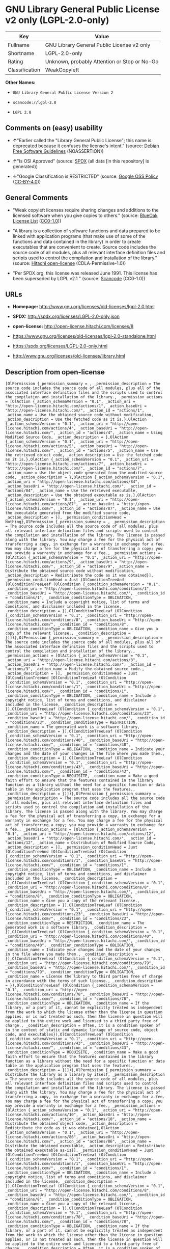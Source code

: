 * GNU Library General Public License v2 only (LGPL-2.0-only)

| Key              | Value                                          |
|------------------+------------------------------------------------|
| Fullname         | GNU Library General Public License v2 only     |
| Shortname        | LGPL-2.0-only                                  |
| Rating           | Unknown, probably Attention or Stop or No-Go   |
| Classification   | WeakCopyleft                                   |

*Other Names:*

- =GNU Library General Public License Version 2=

- =scancode://lgpl-2.0=

- =LGPL 2.0=

** Comments on (easy) usability

- *↑*"Earlier called the "Library General Public License"; this name is
  deprecated because it confuses the license's intent." (source:
  [[https://wiki.debian.org/DFSGLicenses][Debian Free Software
  Guidelines]] (NOASSERTION))

- *↑*"Is OSI Approved" (source:
  [[https://spdx.org/licenses/LGPL-2.0-only.html][SPDX]] (all data [in
  this repository] is generated))

- *↓*"Google Classification is RESTRICTED" (source:
  [[https://opensource.google.com/docs/thirdparty/licenses/][Google OSS
  Policy]]
  ([[https://creativecommons.org/licenses/by/4.0/legalcode][CC-BY-4.0]]))

** General Comments

- "Weak copyleft licenses require sharing changes and additions to the
  licensed software when you give copies to others." (source:
  [[https://blueoakcouncil.org/copyleft][BlueOak License List]]
  ([[https://raw.githubusercontent.com/blueoakcouncil/blue-oak-list-npm-package/master/LICENSE][CC0-1.0]]))

- "A library is a collection of software functions and data prepared to
  be linked with application programs (that make use of some of the
  functions and data contained in the library) in order to create
  executables that are convenient to create. Source code includes the
  source code of all modules, plus all relevant interface definition
  files and scripts used to control the compilation and installation of
  the library." (source:
  [[https://github.com/Hitachi/open-license][Hitachi open-license]]
  (CDLA-Permissive-1.0))

- "Per SPDX.org, this license was released June 1991. This license has
  been superseded by LGPL v2.1 " (source:
  [[https://github.com/nexB/scancode-toolkit/blob/develop/src/licensedcode/data/licenses/lgpl-2.0.yml][Scancode]]
  (CC0-1.0))

** URLs

- *Homepage:* http://www.gnu.org/licenses/old-licenses/lgpl-2.0.html

- *SPDX:* http://spdx.org/licenses/LGPL-2.0-only.json

- *open-license:* http://open-license.hitachi.com/licenses/8

- https://www.gnu.org/licenses/old-licenses/lgpl-2.0-standalone.html

- https://spdx.org/licenses/LGPL-2.0-only.html

- http://www.gnu.org/licenses/old-licenses/library.html

** Description from open-license

#+BEGIN_EXAMPLE
  [OlPermission {_permission_summary = , _permission_description = The source code includes the source code of all modules, plus all of the associated interface definition files and the scripts used to control the compilation and installation of the library., _permission_actions = [OlAction {_action_schemaVersion = "0.1", _action_uri = "http://open-license.hitachi.com/actions/1", _action_baseUri = "http://open-license.hitachi.com/", _action_id = "actions/1", _action_name = Use the obtained source code without modification, _action_description = Use the fetched code as it is.},OlAction {_action_schemaVersion = "0.1", _action_uri = "http://open-license.hitachi.com/actions/4", _action_baseUri = "http://open-license.hitachi.com/", _action_id = "actions/4", _action_name = Using Modified Source Code, _action_description = },OlAction {_action_schemaVersion = "0.1", _action_uri = "http://open-license.hitachi.com/actions/5", _action_baseUri = "http://open-license.hitachi.com/", _action_id = "actions/5", _action_name = Use the retrieved object code, _action_description = Use the fetched code as it is.},OlAction {_action_schemaVersion = "0.1", _action_uri = "http://open-license.hitachi.com/actions/7", _action_baseUri = "http://open-license.hitachi.com/", _action_id = "actions/7", _action_name = Use the object code generated from the modified source code, _action_description = },OlAction {_action_schemaVersion = "0.1", _action_uri = "http://open-license.hitachi.com/actions/84", _action_baseUri = "http://open-license.hitachi.com/", _action_id = "actions/84", _action_name = Use the retrieved executable, _action_description = Use the obtained executable as is.},OlAction {_action_schemaVersion = "0.1", _action_uri = "http://open-license.hitachi.com/actions/87", _action_baseUri = "http://open-license.hitachi.com/", _action_id = "actions/87", _action_name = Use the executable generated from the modified source code, _action_description = }], _permission_conditionHead = Nothing},OlPermission {_permission_summary = , _permission_description = The source code includes all the source code of all modules, plus all relevant interface definition files and scripts used to control the compilation and installation of the library. The license is passed along with the library. You may charge a fee for the physical act of transferring a copy, in exchange for a warranty in exchange for a fee. You may charge a fee for the physical act of transferring a copy; you may provide a warranty in exchange for a fee., _permission_actions = [OlAction {_action_schemaVersion = "0.1", _action_uri = "http://open-license.hitachi.com/actions/9", _action_baseUri = "http://open-license.hitachi.com/", _action_id = "actions/9", _action_name = Distribute the obtained source code without modification, _action_description = Redistribute the code as it was obtained}], _permission_conditionHead = Just (OlConditionTreeAnd [OlConditionTreeLeaf (OlCondition {_condition_schemaVersion = "0.1", _condition_uri = "http://open-license.hitachi.com/conditions/1", _condition_baseUri = "http://open-license.hitachi.com/", _condition_id = "conditions/1", _condition_conditionType = OBLIGATION, _condition_name = Include a copyright notice, list of terms and conditions, and disclaimer included in the license, _condition_description = }),OlConditionTreeLeaf (OlCondition {_condition_schemaVersion = "0.1", _condition_uri = "http://open-license.hitachi.com/conditions/8", _condition_baseUri = "http://open-license.hitachi.com/", _condition_id = "conditions/8", _condition_conditionType = OBLIGATION, _condition_name = Give you a copy of the relevant license., _condition_description = })])},OlPermission {_permission_summary = , _permission_description = The source code includes the source code of all modules, plus all of the associated interface definition files and the scripts used to control the compilation and installation of the library., _permission_actions = [OlAction {_action_schemaVersion = "0.1", _action_uri = "http://open-license.hitachi.com/actions/3", _action_baseUri = "http://open-license.hitachi.com/", _action_id = "actions/3", _action_name = Modify the obtained source code., _action_description = }], _permission_conditionHead = Just (OlConditionTreeAnd [OlConditionTreeLeaf (OlCondition {_condition_schemaVersion = "0.1", _condition_uri = "http://open-license.hitachi.com/conditions/1", _condition_baseUri = "http://open-license.hitachi.com/", _condition_id = "conditions/1", _condition_conditionType = OBLIGATION, _condition_name = Include a copyright notice, list of terms and conditions, and disclaimer included in the license, _condition_description = }),OlConditionTreeLeaf (OlCondition {_condition_schemaVersion = "0.1", _condition_uri = "http://open-license.hitachi.com/conditions/23", _condition_baseUri = "http://open-license.hitachi.com/", _condition_id = "conditions/23", _condition_conditionType = RESTRICTION, _condition_name = The generated work is a software library, _condition_description = }),OlConditionTreeLeaf (OlCondition {_condition_schemaVersion = "0.1", _condition_uri = "http://open-license.hitachi.com/conditions/40", _condition_baseUri = "http://open-license.hitachi.com/", _condition_id = "conditions/40", _condition_conditionType = OBLIGATION, _condition_name = Indicate your changes and the date of your changes in the file where you made them., _condition_description = }),OlConditionTreeLeaf (OlCondition {_condition_schemaVersion = "0.1", _condition_uri = "http://open-license.hitachi.com/conditions/43", _condition_baseUri = "http://open-license.hitachi.com/", _condition_id = "conditions/43", _condition_conditionType = REQUISITE, _condition_name = Make a good faith effort to ensure that the features contained in the library function as a library without the need for a specific function or data table in the application program that uses the features., _condition_description = })])},OlPermission {_permission_summary = , _permission_description = The source code includes all the source code of all modules, plus all relevant interface definition files and scripts used to control the compilation and installation of the library. The license is passed along with the library. You may charge a fee for the physical act of transferring a copy, in exchange for a warranty in exchange for a fee. You may charge a fee for the physical act of transferring a copy; you may provide a warranty in exchange for a fee., _permission_actions = [OlAction {_action_schemaVersion = "0.1", _action_uri = "http://open-license.hitachi.com/actions/12", _action_baseUri = "http://open-license.hitachi.com/", _action_id = "actions/12", _action_name = Distribution of Modified Source Code, _action_description = }], _permission_conditionHead = Just (OlConditionTreeAnd [OlConditionTreeLeaf (OlCondition {_condition_schemaVersion = "0.1", _condition_uri = "http://open-license.hitachi.com/conditions/1", _condition_baseUri = "http://open-license.hitachi.com/", _condition_id = "conditions/1", _condition_conditionType = OBLIGATION, _condition_name = Include a copyright notice, list of terms and conditions, and disclaimer included in the license, _condition_description = }),OlConditionTreeLeaf (OlCondition {_condition_schemaVersion = "0.1", _condition_uri = "http://open-license.hitachi.com/conditions/8", _condition_baseUri = "http://open-license.hitachi.com/", _condition_id = "conditions/8", _condition_conditionType = OBLIGATION, _condition_name = Give you a copy of the relevant license., _condition_description = }),OlConditionTreeLeaf (OlCondition {_condition_schemaVersion = "0.1", _condition_uri = "http://open-license.hitachi.com/conditions/23", _condition_baseUri = "http://open-license.hitachi.com/", _condition_id = "conditions/23", _condition_conditionType = RESTRICTION, _condition_name = The generated work is a software library, _condition_description = }),OlConditionTreeLeaf (OlCondition {_condition_schemaVersion = "0.1", _condition_uri = "http://open-license.hitachi.com/conditions/40", _condition_baseUri = "http://open-license.hitachi.com/", _condition_id = "conditions/40", _condition_conditionType = OBLIGATION, _condition_name = Indicate your changes and the date of your changes in the file where you made them., _condition_description = }),OlConditionTreeLeaf (OlCondition {_condition_schemaVersion = "0.1", _condition_uri = "http://open-license.hitachi.com/conditions/79", _condition_baseUri = "http://open-license.hitachi.com/", _condition_id = "conditions/79", _condition_conditionType = OBLIGATION, _condition_name = License the library to third parties free of charge in accordance with the terms of such license., _condition_description = }),OlConditionTreeLeaf (OlCondition {_condition_schemaVersion = "0.1", _condition_uri = "http://open-license.hitachi.com/conditions/78", _condition_baseUri = "http://open-license.hitachi.com/", _condition_id = "conditions/78", _condition_conditionType = OBLIGATION, _condition_name = If the library, or a part of it, cannot be explicitly treated as independent from the work to which the license other than the license in question applies, or is not treated as such, then the license in question will be applied to the entire work and licensed to a third party free of charge., _condition_description = Often, it is a condition spoken of in the context of static and dynamic linkage of source code, object code, and executables}),OlConditionTreeLeaf (OlCondition {_condition_schemaVersion = "0.1", _condition_uri = "http://open-license.hitachi.com/conditions/43", _condition_baseUri = "http://open-license.hitachi.com/", _condition_id = "conditions/43", _condition_conditionType = REQUISITE, _condition_name = Make a good faith effort to ensure that the features contained in the library function as a library without the need for a specific function or data table in the application program that uses the features., _condition_description = })])},OlPermission {_permission_summary = Distribute the library as a library by itself, _permission_description = The source code includes all the source code of all modules, plus all relevant interface definition files and scripts used to control the compilation and installation of the library. The license is passed along with the library. You may charge a fee for the physical act of transferring a copy, in exchange for a warranty in exchange for a fee. You may charge a fee for the physical act of transferring a copy; you may provide a warranty in exchange for a fee., _permission_actions = [OlAction {_action_schemaVersion = "0.1", _action_uri = "http://open-license.hitachi.com/actions/10", _action_baseUri = "http://open-license.hitachi.com/", _action_id = "actions/10", _action_name = Distribute the obtained object code, _action_description = Redistribute the code as it was obtained},OlAction {_action_schemaVersion = "0.1", _action_uri = "http://open-license.hitachi.com/actions/86", _action_baseUri = "http://open-license.hitachi.com/", _action_id = "actions/86", _action_name = Distribute the obtained executable, _action_description = Redistribute the obtained executable as-is}], _permission_conditionHead = Just (OlConditionTreeAnd [OlConditionTreeLeaf (OlCondition {_condition_schemaVersion = "0.1", _condition_uri = "http://open-license.hitachi.com/conditions/1", _condition_baseUri = "http://open-license.hitachi.com/", _condition_id = "conditions/1", _condition_conditionType = OBLIGATION, _condition_name = Include a copyright notice, list of terms and conditions, and disclaimer included in the license, _condition_description = }),OlConditionTreeLeaf (OlCondition {_condition_schemaVersion = "0.1", _condition_uri = "http://open-license.hitachi.com/conditions/8", _condition_baseUri = "http://open-license.hitachi.com/", _condition_id = "conditions/8", _condition_conditionType = OBLIGATION, _condition_name = Give you a copy of the relevant license., _condition_description = }),OlConditionTreeLeaf (OlCondition {_condition_schemaVersion = "0.1", _condition_uri = "http://open-license.hitachi.com/conditions/78", _condition_baseUri = "http://open-license.hitachi.com/", _condition_id = "conditions/78", _condition_conditionType = OBLIGATION, _condition_name = If the library, or a part of it, cannot be explicitly treated as independent from the work to which the license other than the license in question applies, or is not treated as such, then the license in question will be applied to the entire work and licensed to a third party free of charge., _condition_description = Often, it is a condition spoken of in the context of static and dynamic linkage of source code, object code, and executables}),OlConditionTreeOr [OlConditionTreeLeaf (OlCondition {_condition_schemaVersion = "0.1", _condition_uri = "http://open-license.hitachi.com/conditions/50", _condition_baseUri = "http://open-license.hitachi.com/", _condition_id = "conditions/50", _condition_conditionType = OBLIGATION, _condition_name = Attach the source code corresponding to the library, _condition_description = }),OlConditionTreeLeaf (OlCondition {_condition_schemaVersion = "0.1", _condition_uri = "http://open-license.hitachi.com/conditions/41", _condition_baseUri = "http://open-license.hitachi.com/", _condition_id = "conditions/41", _condition_conditionType = OBLIGATION, _condition_name = Allow object code or executable and source code to be downloaded from the same location with equivalent access to the object code or executable, _condition_description = })]])},OlPermission {_permission_summary = Distribute the library as a library by itself, _permission_description = The source code includes all the source code of all modules, plus all relevant interface definition files and scripts used to control the compilation and installation of the library. The license is passed along with the library. You may charge a fee for the physical act of transferring a copy, in exchange for a warranty in exchange for a fee. You may charge a fee for the physical act of transferring a copy; you may provide a warranty in exchange for a fee., _permission_actions = [OlAction {_action_schemaVersion = "0.1", _action_uri = "http://open-license.hitachi.com/actions/13", _action_baseUri = "http://open-license.hitachi.com/", _action_id = "actions/13", _action_name = Distribute the object code generated from the modified source code, _action_description = },OlAction {_action_schemaVersion = "0.1", _action_uri = "http://open-license.hitachi.com/actions/89", _action_baseUri = "http://open-license.hitachi.com/", _action_id = "actions/89", _action_name = Distribute the executable generated from the modified source code, _action_description = }], _permission_conditionHead = Just (OlConditionTreeAnd [OlConditionTreeLeaf (OlCondition {_condition_schemaVersion = "0.1", _condition_uri = "http://open-license.hitachi.com/conditions/1", _condition_baseUri = "http://open-license.hitachi.com/", _condition_id = "conditions/1", _condition_conditionType = OBLIGATION, _condition_name = Include a copyright notice, list of terms and conditions, and disclaimer included in the license, _condition_description = }),OlConditionTreeLeaf (OlCondition {_condition_schemaVersion = "0.1", _condition_uri = "http://open-license.hitachi.com/conditions/8", _condition_baseUri = "http://open-license.hitachi.com/", _condition_id = "conditions/8", _condition_conditionType = OBLIGATION, _condition_name = Give you a copy of the relevant license., _condition_description = }),OlConditionTreeLeaf (OlCondition {_condition_schemaVersion = "0.1", _condition_uri = "http://open-license.hitachi.com/conditions/23", _condition_baseUri = "http://open-license.hitachi.com/", _condition_id = "conditions/23", _condition_conditionType = RESTRICTION, _condition_name = The generated work is a software library, _condition_description = }),OlConditionTreeLeaf (OlCondition {_condition_schemaVersion = "0.1", _condition_uri = "http://open-license.hitachi.com/conditions/40", _condition_baseUri = "http://open-license.hitachi.com/", _condition_id = "conditions/40", _condition_conditionType = OBLIGATION, _condition_name = Indicate your changes and the date of your changes in the file where you made them., _condition_description = }),OlConditionTreeLeaf (OlCondition {_condition_schemaVersion = "0.1", _condition_uri = "http://open-license.hitachi.com/conditions/79", _condition_baseUri = "http://open-license.hitachi.com/", _condition_id = "conditions/79", _condition_conditionType = OBLIGATION, _condition_name = License the library to third parties free of charge in accordance with the terms of such license., _condition_description = }),OlConditionTreeLeaf (OlCondition {_condition_schemaVersion = "0.1", _condition_uri = "http://open-license.hitachi.com/conditions/78", _condition_baseUri = "http://open-license.hitachi.com/", _condition_id = "conditions/78", _condition_conditionType = OBLIGATION, _condition_name = If the library, or a part of it, cannot be explicitly treated as independent from the work to which the license other than the license in question applies, or is not treated as such, then the license in question will be applied to the entire work and licensed to a third party free of charge., _condition_description = Often, it is a condition spoken of in the context of static and dynamic linkage of source code, object code, and executables}),OlConditionTreeLeaf (OlCondition {_condition_schemaVersion = "0.1", _condition_uri = "http://open-license.hitachi.com/conditions/43", _condition_baseUri = "http://open-license.hitachi.com/", _condition_id = "conditions/43", _condition_conditionType = REQUISITE, _condition_name = Make a good faith effort to ensure that the features contained in the library function as a library without the need for a specific function or data table in the application program that uses the features., _condition_description = }),OlConditionTreeOr [OlConditionTreeLeaf (OlCondition {_condition_schemaVersion = "0.1", _condition_uri = "http://open-license.hitachi.com/conditions/50", _condition_baseUri = "http://open-license.hitachi.com/", _condition_id = "conditions/50", _condition_conditionType = OBLIGATION, _condition_name = Attach the source code corresponding to the library, _condition_description = }),OlConditionTreeLeaf (OlCondition {_condition_schemaVersion = "0.1", _condition_uri = "http://open-license.hitachi.com/conditions/41", _condition_baseUri = "http://open-license.hitachi.com/", _condition_id = "conditions/41", _condition_conditionType = OBLIGATION, _condition_name = Allow object code or executable and source code to be downloaded from the same location with equivalent access to the object code or executable, _condition_description = })]])},OlPermission {_permission_summary = , _permission_description = The source code includes all the source code of all modules, plus all relevant interface definition files and scripts used to control the compilation and installation of the library. The license is passed along with the library. You may charge a fee for the physical act of transferring a copy, in exchange for a warranty in exchange for a fee. You may charge a fee for the physical act of transferring a copy, or provide a warranty in exchange for a fee. If a work does not include such library, but is designed to work with such library by being compiled or linked to it, it shall not be considered a stand-alone derivative work of such library and is not covered by such license., _permission_actions = [OlAction {_action_schemaVersion = "0.1", _action_uri = "http://open-license.hitachi.com/actions/43", _action_baseUri = "http://open-license.hitachi.com/", _action_id = "actions/43", _action_name = Combine or link the library with one's own work to produce a work containing the library or part of the library, and distribute the produced work on terms of one's choosing., _action_description = The generated work contains a library or part of a library}], _permission_conditionHead = Just (OlConditionTreeAnd [OlConditionTreeLeaf (OlCondition {_condition_schemaVersion = "0.1", _condition_uri = "http://open-license.hitachi.com/conditions/24", _condition_baseUri = "http://open-license.hitachi.com/", _condition_id = "conditions/24", _condition_conditionType = REQUISITE, _condition_name = Permission to modify the distribution for the customer's own use and to reverse engineer it to debug those modifications., _condition_description = }),OlConditionTreeLeaf (OlCondition {_condition_schemaVersion = "0.1", _condition_uri = "http://open-license.hitachi.com/conditions/25", _condition_baseUri = "http://open-license.hitachi.com/", _condition_id = "conditions/25", _condition_conditionType = OBLIGATION, _condition_name = Indicate that the library is being used, _condition_description = }),OlConditionTreeLeaf (OlCondition {_condition_schemaVersion = "0.1", _condition_uri = "http://open-license.hitachi.com/conditions/1", _condition_baseUri = "http://open-license.hitachi.com/", _condition_id = "conditions/1", _condition_conditionType = OBLIGATION, _condition_name = Include a copyright notice, list of terms and conditions, and disclaimer included in the license, _condition_description = }),OlConditionTreeLeaf (OlCondition {_condition_schemaVersion = "0.1", _condition_uri = "http://open-license.hitachi.com/conditions/8", _condition_baseUri = "http://open-license.hitachi.com/", _condition_id = "conditions/8", _condition_conditionType = OBLIGATION, _condition_name = Give you a copy of the relevant license., _condition_description = }),OlConditionTreeLeaf (OlCondition {_condition_schemaVersion = "0.1", _condition_uri = "http://open-license.hitachi.com/conditions/47", _condition_baseUri = "http://open-license.hitachi.com/", _condition_id = "conditions/47", _condition_conditionType = OBLIGATION, _condition_name = If the distribution makes a copyright notice at runtime, include a copyright notice for the library in the notice, as well as a reference statement indicating where to obtain a copy of the license., _condition_description = }),OlConditionTreeOr [OlConditionTreeAnd [OlConditionTreeLeaf (OlCondition {_condition_schemaVersion = "0.1", _condition_uri = "http://open-license.hitachi.com/conditions/50", _condition_baseUri = "http://open-license.hitachi.com/", _condition_id = "conditions/50", _condition_conditionType = OBLIGATION, _condition_name = Attach the source code corresponding to the library, _condition_description = }),OlConditionTreeLeaf (OlCondition {_condition_schemaVersion = "0.1", _condition_uri = "http://open-license.hitachi.com/conditions/52", _condition_baseUri = "http://open-license.hitachi.com/", _condition_id = "conditions/52", _condition_conditionType = OBLIGATION, _condition_name = Pass information that can be used to modify the library and put it into a distribution format., _condition_description = If the distribution is in executable form, you can pass on at least the object code or source code of your work.})],OlConditionTreeLeaf (OlCondition {_condition_schemaVersion = "0.1", _condition_uri = "http://open-license.hitachi.com/conditions/53", _condition_baseUri = "http://open-license.hitachi.com/", _condition_id = "conditions/53", _condition_conditionType = OBLIGATION, _condition_name = Provide a written statement, valid for at least three years, that you will provide the corresponding source code for the library and information that allows you to modify the library into a distributable form in exchange for a fee not to exceed the physical cost of distribution, _condition_description = If the distribution is in executable form, at least one of the object code or source code for your work will be passed on, in addition to the corresponding source code for the library.}),OlConditionTreeLeaf (OlCondition {_condition_schemaVersion = "0.1", _condition_uri = "http://open-license.hitachi.com/conditions/54", _condition_baseUri = "http://open-license.hitachi.com/", _condition_id = "conditions/54", _condition_conditionType = OBLIGATION, _condition_name = Make the distribution, the source code corresponding to the library, and the information that can be modified to form the distribution, available for download from the same place with equivalent access., _condition_description = If the distribution is executable, at least one of the object code or source code for your work is available for download, in addition to the corresponding source code for the library.}),OlConditionTreeLeaf (OlCondition {_condition_schemaVersion = "0.1", _condition_uri = "http://open-license.hitachi.com/conditions/51", _condition_baseUri = "http://open-license.hitachi.com/", _condition_id = "conditions/51", _condition_conditionType = OBLIGATION, _condition_name = Verify that the recipient has received the source code corresponding to the library and information that can be used to modify the library into a distribution format, or has sent a copy itself., _condition_description = If the distribution is executable, check whether you have received at least one of the object code or source code for your work, in addition to the corresponding source code for the library.})]])},OlPermission {_permission_summary = , _permission_description = A fee may be charged for the physical act of transferring a copy. A warranty may be provided in exchange for a fee., _permission_actions = [OlAction {_action_schemaVersion = "0.1", _action_uri = "http://open-license.hitachi.com/actions/44", _action_baseUri = "http://open-license.hitachi.com/", _action_id = "actions/44", _action_name = Distribute portions of a library together with libraries not covered by the license in a single library, _action_description = }], _permission_conditionHead = Just (OlConditionTreeAnd [OlConditionTreeLeaf (OlCondition {_condition_schemaVersion = "0.1", _condition_uri = "http://open-license.hitachi.com/conditions/48", _condition_baseUri = "http://open-license.hitachi.com/", _condition_id = "conditions/48", _condition_conditionType = OBLIGATION, _condition_name = Permit separate distribution of the library and the portion of the library not covered by the license, _condition_description = }),OlConditionTreeLeaf (OlCondition {_condition_schemaVersion = "0.1", _condition_uri = "http://open-license.hitachi.com/conditions/29", _condition_baseUri = "http://open-license.hitachi.com/", _condition_id = "conditions/29", _condition_conditionType = OBLIGATION, _condition_name = Pass an independent copy of the library in accordance with that license, _condition_description = Pass a copy of the entire library in question}),OlConditionTreeLeaf (OlCondition {_condition_schemaVersion = "0.1", _condition_uri = "http://open-license.hitachi.com/conditions/25", _condition_baseUri = "http://open-license.hitachi.com/", _condition_id = "conditions/25", _condition_conditionType = OBLIGATION, _condition_name = Indicate that the library is being used, _condition_description = }),OlConditionTreeLeaf (OlCondition {_condition_schemaVersion = "0.1", _condition_uri = "http://open-license.hitachi.com/conditions/49", _condition_baseUri = "http://open-license.hitachi.com/", _condition_id = "conditions/49", _condition_conditionType = OBLIGATION, _condition_name = Indicate where the library is located in a stand-alone form, _condition_description = })])}]
#+END_EXAMPLE

(source: Hitachi open-license)

** Text

#+BEGIN_EXAMPLE
                    GNU LIBRARY GENERAL PUBLIC LICENSE
                         Version 2, June 1991

   Copyright (C) 1991 Free Software Foundation, Inc.
  51 Franklin Street, Fifth Floor, Boston, MA  02110-1301  USA
   Everyone is permitted to copy and distribute verbatim copies
   of this license document, but changing it is not allowed.

  [This is the first released version of the library GPL.  It is
   numbered 2 because it goes with version 2 of the ordinary GPL.]

                              Preamble

    The licenses for most software are designed to take away your
  freedom to share and change it.  By contrast, the GNU General Public
  Licenses are intended to guarantee your freedom to share and change
  free software--to make sure the software is free for all its users.

    This license, the Library General Public License, applies to some
  specially designated Free Software Foundation software, and to any
  other libraries whose authors decide to use it.  You can use it for
  your libraries, too.

    When we speak of free software, we are referring to freedom, not
  price.  Our General Public Licenses are designed to make sure that you
  have the freedom to distribute copies of free software (and charge for
  this service if you wish), that you receive source code or can get it
  if you want it, that you can change the software or use pieces of it
  in new free programs; and that you know you can do these things.

    To protect your rights, we need to make restrictions that forbid
  anyone to deny you these rights or to ask you to surrender the rights.
  These restrictions translate to certain responsibilities for you if
  you distribute copies of the library, or if you modify it.

    For example, if you distribute copies of the library, whether gratis
  or for a fee, you must give the recipients all the rights that we gave
  you.  You must make sure that they, too, receive or can get the source
  code.  If you link a program with the library, you must provide
  complete object files to the recipients so that they can relink them
  with the library, after making changes to the library and recompiling
  it.  And you must show them these terms so they know their rights.

    Our method of protecting your rights has two steps: (1) copyright
  the library, and (2) offer you this license which gives you legal
  permission to copy, distribute and/or modify the library.

    Also, for each distributor's protection, we want to make certain
  that everyone understands that there is no warranty for this free
  library.  If the library is modified by someone else and passed on, we
  want its recipients to know that what they have is not the original
  version, so that any problems introduced by others will not reflect on
  the original authors' reputations.

    Finally, any free program is threatened constantly by software
  patents.  We wish to avoid the danger that companies distributing free
  software will individually obtain patent licenses, thus in effect
  transforming the program into proprietary software.  To prevent this,
  we have made it clear that any patent must be licensed for everyone's
  free use or not licensed at all.

    Most GNU software, including some libraries, is covered by the ordinary
  GNU General Public License, which was designed for utility programs.  This
  license, the GNU Library General Public License, applies to certain
  designated libraries.  This license is quite different from the ordinary
  one; be sure to read it in full, and don't assume that anything in it is
  the same as in the ordinary license.

    The reason we have a separate public license for some libraries is that
  they blur the distinction we usually make between modifying or adding to a
  program and simply using it.  Linking a program with a library, without
  changing the library, is in some sense simply using the library, and is
  analogous to running a utility program or application program.  However, in
  a textual and legal sense, the linked executable is a combined work, a
  derivative of the original library, and the ordinary General Public License
  treats it as such.

    Because of this blurred distinction, using the ordinary General
  Public License for libraries did not effectively promote software
  sharing, because most developers did not use the libraries.  We
  concluded that weaker conditions might promote sharing better.

    However, unrestricted linking of non-free programs would deprive the
  users of those programs of all benefit from the free status of the
  libraries themselves.  This Library General Public License is intended to
  permit developers of non-free programs to use free libraries, while
  preserving your freedom as a user of such programs to change the free
  libraries that are incorporated in them.  (We have not seen how to achieve
  this as regards changes in header files, but we have achieved it as regards
  changes in the actual functions of the Library.)  The hope is that this
  will lead to faster development of free libraries.

    The precise terms and conditions for copying, distribution and
  modification follow.  Pay close attention to the difference between a
  "work based on the library" and a "work that uses the library".  The
  former contains code derived from the library, while the latter only
  works together with the library.

    Note that it is possible for a library to be covered by the ordinary
  General Public License rather than by this special one.

                    GNU LIBRARY GENERAL PUBLIC LICENSE
     TERMS AND CONDITIONS FOR COPYING, DISTRIBUTION AND MODIFICATION

    0. This License Agreement applies to any software library which
  contains a notice placed by the copyright holder or other authorized
  party saying it may be distributed under the terms of this Library
  General Public License (also called "this License").  Each licensee is
  addressed as "you".

    A "library" means a collection of software functions and/or data
  prepared so as to be conveniently linked with application programs
  (which use some of those functions and data) to form executables.

    The "Library", below, refers to any such software library or work
  which has been distributed under these terms.  A "work based on the
  Library" means either the Library or any derivative work under
  copyright law: that is to say, a work containing the Library or a
  portion of it, either verbatim or with modifications and/or translated
  straightforwardly into another language.  (Hereinafter, translation is
  included without limitation in the term "modification".)

    "Source code" for a work means the preferred form of the work for
  making modifications to it.  For a library, complete source code means
  all the source code for all modules it contains, plus any associated
  interface definition files, plus the scripts used to control compilation
  and installation of the library.

    Activities other than copying, distribution and modification are not
  covered by this License; they are outside its scope.  The act of
  running a program using the Library is not restricted, and output from
  such a program is covered only if its contents constitute a work based
  on the Library (independent of the use of the Library in a tool for
  writing it).  Whether that is true depends on what the Library does
  and what the program that uses the Library does.
    
    1. You may copy and distribute verbatim copies of the Library's
  complete source code as you receive it, in any medium, provided that
  you conspicuously and appropriately publish on each copy an
  appropriate copyright notice and disclaimer of warranty; keep intact
  all the notices that refer to this License and to the absence of any
  warranty; and distribute a copy of this License along with the
  Library.

    You may charge a fee for the physical act of transferring a copy,
  and you may at your option offer warranty protection in exchange for a
  fee.

    2. You may modify your copy or copies of the Library or any portion
  of it, thus forming a work based on the Library, and copy and
  distribute such modifications or work under the terms of Section 1
  above, provided that you also meet all of these conditions:

      a) The modified work must itself be a software library.

      b) You must cause the files modified to carry prominent notices
      stating that you changed the files and the date of any change.

      c) You must cause the whole of the work to be licensed at no
      charge to all third parties under the terms of this License.

      d) If a facility in the modified Library refers to a function or a
      table of data to be supplied by an application program that uses
      the facility, other than as an argument passed when the facility
      is invoked, then you must make a good faith effort to ensure that,
      in the event an application does not supply such function or
      table, the facility still operates, and performs whatever part of
      its purpose remains meaningful.

      (For example, a function in a library to compute square roots has
      a purpose that is entirely well-defined independent of the
      application.  Therefore, Subsection 2d requires that any
      application-supplied function or table used by this function must
      be optional: if the application does not supply it, the square
      root function must still compute square roots.)

  These requirements apply to the modified work as a whole.  If
  identifiable sections of that work are not derived from the Library,
  and can be reasonably considered independent and separate works in
  themselves, then this License, and its terms, do not apply to those
  sections when you distribute them as separate works.  But when you
  distribute the same sections as part of a whole which is a work based
  on the Library, the distribution of the whole must be on the terms of
  this License, whose permissions for other licensees extend to the
  entire whole, and thus to each and every part regardless of who wrote
  it.

  Thus, it is not the intent of this section to claim rights or contest
  your rights to work written entirely by you; rather, the intent is to
  exercise the right to control the distribution of derivative or
  collective works based on the Library.

  In addition, mere aggregation of another work not based on the Library
  with the Library (or with a work based on the Library) on a volume of
  a storage or distribution medium does not bring the other work under
  the scope of this License.

    3. You may opt to apply the terms of the ordinary GNU General Public
  License instead of this License to a given copy of the Library.  To do
  this, you must alter all the notices that refer to this License, so
  that they refer to the ordinary GNU General Public License, version 2,
  instead of to this License.  (If a newer version than version 2 of the
  ordinary GNU General Public License has appeared, then you can specify
  that version instead if you wish.)  Do not make any other change in
  these notices.

    Once this change is made in a given copy, it is irreversible for
  that copy, so the ordinary GNU General Public License applies to all
  subsequent copies and derivative works made from that copy.

    This option is useful when you wish to copy part of the code of
  the Library into a program that is not a library.

    4. You may copy and distribute the Library (or a portion or
  derivative of it, under Section 2) in object code or executable form
  under the terms of Sections 1 and 2 above provided that you accompany
  it with the complete corresponding machine-readable source code, which
  must be distributed under the terms of Sections 1 and 2 above on a
  medium customarily used for software interchange.

    If distribution of object code is made by offering access to copy
  from a designated place, then offering equivalent access to copy the
  source code from the same place satisfies the requirement to
  distribute the source code, even though third parties are not
  compelled to copy the source along with the object code.

    5. A program that contains no derivative of any portion of the
  Library, but is designed to work with the Library by being compiled or
  linked with it, is called a "work that uses the Library".  Such a
  work, in isolation, is not a derivative work of the Library, and
  therefore falls outside the scope of this License.

    However, linking a "work that uses the Library" with the Library
  creates an executable that is a derivative of the Library (because it
  contains portions of the Library), rather than a "work that uses the
  library".  The executable is therefore covered by this License.
  Section 6 states terms for distribution of such executables.

    When a "work that uses the Library" uses material from a header file
  that is part of the Library, the object code for the work may be a
  derivative work of the Library even though the source code is not.
  Whether this is true is especially significant if the work can be
  linked without the Library, or if the work is itself a library.  The
  threshold for this to be true is not precisely defined by law.

    If such an object file uses only numerical parameters, data
  structure layouts and accessors, and small macros and small inline
  functions (ten lines or less in length), then the use of the object
  file is unrestricted, regardless of whether it is legally a derivative
  work.  (Executables containing this object code plus portions of the
  Library will still fall under Section 6.)

    Otherwise, if the work is a derivative of the Library, you may
  distribute the object code for the work under the terms of Section 6.
  Any executables containing that work also fall under Section 6,
  whether or not they are linked directly with the Library itself.

    6. As an exception to the Sections above, you may also compile or
  link a "work that uses the Library" with the Library to produce a
  work containing portions of the Library, and distribute that work
  under terms of your choice, provided that the terms permit
  modification of the work for the customer's own use and reverse
  engineering for debugging such modifications.

    You must give prominent notice with each copy of the work that the
  Library is used in it and that the Library and its use are covered by
  this License.  You must supply a copy of this License.  If the work
  during execution displays copyright notices, you must include the
  copyright notice for the Library among them, as well as a reference
  directing the user to the copy of this License.  Also, you must do one
  of these things:

      a) Accompany the work with the complete corresponding
      machine-readable source code for the Library including whatever
      changes were used in the work (which must be distributed under
      Sections 1 and 2 above); and, if the work is an executable linked
      with the Library, with the complete machine-readable "work that
      uses the Library", as object code and/or source code, so that the
      user can modify the Library and then relink to produce a modified
      executable containing the modified Library.  (It is understood
      that the user who changes the contents of definitions files in the
      Library will not necessarily be able to recompile the application
      to use the modified definitions.)

      b) Accompany the work with a written offer, valid for at
      least three years, to give the same user the materials
      specified in Subsection 6a, above, for a charge no more
      than the cost of performing this distribution.

      c) If distribution of the work is made by offering access to copy
      from a designated place, offer equivalent access to copy the above
      specified materials from the same place.

      d) Verify that the user has already received a copy of these
      materials or that you have already sent this user a copy.

    For an executable, the required form of the "work that uses the
  Library" must include any data and utility programs needed for
  reproducing the executable from it.  However, as a special exception,
  the source code distributed need not include anything that is normally
  distributed (in either source or binary form) with the major
  components (compiler, kernel, and so on) of the operating system on
  which the executable runs, unless that component itself accompanies
  the executable.

    It may happen that this requirement contradicts the license
  restrictions of other proprietary libraries that do not normally
  accompany the operating system.  Such a contradiction means you cannot
  use both them and the Library together in an executable that you
  distribute.

    7. You may place library facilities that are a work based on the
  Library side-by-side in a single library together with other library
  facilities not covered by this License, and distribute such a combined
  library, provided that the separate distribution of the work based on
  the Library and of the other library facilities is otherwise
  permitted, and provided that you do these two things:

      a) Accompany the combined library with a copy of the same work
      based on the Library, uncombined with any other library
      facilities.  This must be distributed under the terms of the
      Sections above.

      b) Give prominent notice with the combined library of the fact
      that part of it is a work based on the Library, and explaining
      where to find the accompanying uncombined form of the same work.

    8. You may not copy, modify, sublicense, link with, or distribute
  the Library except as expressly provided under this License.  Any
  attempt otherwise to copy, modify, sublicense, link with, or
  distribute the Library is void, and will automatically terminate your
  rights under this License.  However, parties who have received copies,
  or rights, from you under this License will not have their licenses
  terminated so long as such parties remain in full compliance.

    9. You are not required to accept this License, since you have not
  signed it.  However, nothing else grants you permission to modify or
  distribute the Library or its derivative works.  These actions are
  prohibited by law if you do not accept this License.  Therefore, by
  modifying or distributing the Library (or any work based on the
  Library), you indicate your acceptance of this License to do so, and
  all its terms and conditions for copying, distributing or modifying
  the Library or works based on it.

    10. Each time you redistribute the Library (or any work based on the
  Library), the recipient automatically receives a license from the
  original licensor to copy, distribute, link with or modify the Library
  subject to these terms and conditions.  You may not impose any further
  restrictions on the recipients' exercise of the rights granted herein.
  You are not responsible for enforcing compliance by third parties to
  this License.

    11. If, as a consequence of a court judgment or allegation of patent
  infringement or for any other reason (not limited to patent issues),
  conditions are imposed on you (whether by court order, agreement or
  otherwise) that contradict the conditions of this License, they do not
  excuse you from the conditions of this License.  If you cannot
  distribute so as to satisfy simultaneously your obligations under this
  License and any other pertinent obligations, then as a consequence you
  may not distribute the Library at all.  For example, if a patent
  license would not permit royalty-free redistribution of the Library by
  all those who receive copies directly or indirectly through you, then
  the only way you could satisfy both it and this License would be to
  refrain entirely from distribution of the Library.

  If any portion of this section is held invalid or unenforceable under any
  particular circumstance, the balance of the section is intended to apply,
  and the section as a whole is intended to apply in other circumstances.

  It is not the purpose of this section to induce you to infringe any
  patents or other property right claims or to contest validity of any
  such claims; this section has the sole purpose of protecting the
  integrity of the free software distribution system which is
  implemented by public license practices.  Many people have made
  generous contributions to the wide range of software distributed
  through that system in reliance on consistent application of that
  system; it is up to the author/donor to decide if he or she is willing
  to distribute software through any other system and a licensee cannot
  impose that choice.

  This section is intended to make thoroughly clear what is believed to
  be a consequence of the rest of this License.

    12. If the distribution and/or use of the Library is restricted in
  certain countries either by patents or by copyrighted interfaces, the
  original copyright holder who places the Library under this License may add
  an explicit geographical distribution limitation excluding those countries,
  so that distribution is permitted only in or among countries not thus
  excluded.  In such case, this License incorporates the limitation as if
  written in the body of this License.

    13. The Free Software Foundation may publish revised and/or new
  versions of the Library General Public License from time to time.
  Such new versions will be similar in spirit to the present version,
  but may differ in detail to address new problems or concerns.

  Each version is given a distinguishing version number.  If the Library
  specifies a version number of this License which applies to it and
  "any later version", you have the option of following the terms and
  conditions either of that version or of any later version published by
  the Free Software Foundation.  If the Library does not specify a
  license version number, you may choose any version ever published by
  the Free Software Foundation.

    14. If you wish to incorporate parts of the Library into other free
  programs whose distribution conditions are incompatible with these,
  write to the author to ask for permission.  For software which is
  copyrighted by the Free Software Foundation, write to the Free
  Software Foundation; we sometimes make exceptions for this.  Our
  decision will be guided by the two goals of preserving the free status
  of all derivatives of our free software and of promoting the sharing
  and reuse of software generally.

                              NO WARRANTY

    15. BECAUSE THE LIBRARY IS LICENSED FREE OF CHARGE, THERE IS NO
  WARRANTY FOR THE LIBRARY, TO THE EXTENT PERMITTED BY APPLICABLE LAW.
  EXCEPT WHEN OTHERWISE STATED IN WRITING THE COPYRIGHT HOLDERS AND/OR
  OTHER PARTIES PROVIDE THE LIBRARY "AS IS" WITHOUT WARRANTY OF ANY
  KIND, EITHER EXPRESSED OR IMPLIED, INCLUDING, BUT NOT LIMITED TO, THE
  IMPLIED WARRANTIES OF MERCHANTABILITY AND FITNESS FOR A PARTICULAR
  PURPOSE.  THE ENTIRE RISK AS TO THE QUALITY AND PERFORMANCE OF THE
  LIBRARY IS WITH YOU.  SHOULD THE LIBRARY PROVE DEFECTIVE, YOU ASSUME
  THE COST OF ALL NECESSARY SERVICING, REPAIR OR CORRECTION.

    16. IN NO EVENT UNLESS REQUIRED BY APPLICABLE LAW OR AGREED TO IN
  WRITING WILL ANY COPYRIGHT HOLDER, OR ANY OTHER PARTY WHO MAY MODIFY
  AND/OR REDISTRIBUTE THE LIBRARY AS PERMITTED ABOVE, BE LIABLE TO YOU
  FOR DAMAGES, INCLUDING ANY GENERAL, SPECIAL, INCIDENTAL OR
  CONSEQUENTIAL DAMAGES ARISING OUT OF THE USE OR INABILITY TO USE THE
  LIBRARY (INCLUDING BUT NOT LIMITED TO LOSS OF DATA OR DATA BEING
  RENDERED INACCURATE OR LOSSES SUSTAINED BY YOU OR THIRD PARTIES OR A
  FAILURE OF THE LIBRARY TO OPERATE WITH ANY OTHER SOFTWARE), EVEN IF
  SUCH HOLDER OR OTHER PARTY HAS BEEN ADVISED OF THE POSSIBILITY OF SUCH
  DAMAGES.

                       END OF TERMS AND CONDITIONS

             How to Apply These Terms to Your New Libraries

    If you develop a new library, and you want it to be of the greatest
  possible use to the public, we recommend making it free software that
  everyone can redistribute and change.  You can do so by permitting
  redistribution under these terms (or, alternatively, under the terms of the
  ordinary General Public License).

    To apply these terms, attach the following notices to the library.  It is
  safest to attach them to the start of each source file to most effectively
  convey the exclusion of warranty; and each file should have at least the
  "copyright" line and a pointer to where the full notice is found.

      <one line to give the library's name and a brief idea of what it does.>
      Copyright (C) <year>  <name of author>

      This library is free software; you can redistribute it and/or
      modify it under the terms of the GNU Library General Public
      License as published by the Free Software Foundation; either
      version 2 of the License, or (at your option) any later version.

      This library is distributed in the hope that it will be useful,
      but WITHOUT ANY WARRANTY; without even the implied warranty of
      MERCHANTABILITY or FITNESS FOR A PARTICULAR PURPOSE.  See the GNU
      Library General Public License for more details.

      You should have received a copy of the GNU Library General Public
      License along with this library; if not, write to the Free Software
      Foundation, Inc., 51 Franklin Street, Fifth Floor, Boston, MA  02110-1301  USA

  Also add information on how to contact you by electronic and paper mail.

  You should also get your employer (if you work as a programmer) or your
  school, if any, to sign a "copyright disclaimer" for the library, if
  necessary.  Here is a sample; alter the names:

    Yoyodyne, Inc., hereby disclaims all copyright interest in the
    library `Frob' (a library for tweaking knobs) written by James Random Hacker.

    <signature of Ty Coon>, 1 April 1990
    Ty Coon, President of Vice

  That's all there is to it!
#+END_EXAMPLE

--------------

** Raw Data

*** Facts

- LicenseName

- Override

- [[https://spdx.org/licenses/LGPL-2.0-only.html][SPDX]] (all data [in
  this repository] is generated)

- [[https://blueoakcouncil.org/copyleft][BlueOak License List]]
  ([[https://raw.githubusercontent.com/blueoakcouncil/blue-oak-list-npm-package/master/LICENSE][CC0-1.0]])

- [[https://github.com/nexB/scancode-toolkit/blob/develop/src/licensedcode/data/licenses/lgpl-2.0.yml][Scancode]]
  (CC0-1.0)

- [[https://github.com/finos/OSLC-handbook/blob/master/src/LGPL-2.0.yaml][finos/OSLC-handbook]]
  ([[https://creativecommons.org/licenses/by/4.0/legalcode][CC-BY-4.0]])

- [[https://opensource.google.com/docs/thirdparty/licenses/][Google OSS
  Policy]]
  ([[https://creativecommons.org/licenses/by/4.0/legalcode][CC-BY-4.0]])

- [[https://wiki.debian.org/DFSGLicenses][Debian Free Software
  Guidelines]] (NOASSERTION)

- [[https://github.com/Hitachi/open-license][Hitachi open-license]]
  (CDLA-Permissive-1.0)

*** Raw JSON

#+BEGIN_EXAMPLE
  {
      "__impliedNames": [
          "LGPL-2.0-only",
          "GNU Library General Public License Version 2",
          "GNU Library General Public License v2 only",
          "scancode://lgpl-2.0",
          "LGPL 2.0"
      ],
      "__impliedId": "LGPL-2.0-only",
      "__impliedAmbiguousNames": [
          "GNU Library General Public License",
          "The GNU Lesser General Public License (LGPL)"
      ],
      "__impliedComments": [
          [
              "BlueOak License List",
              [
                  "Weak copyleft licenses require sharing changes and additions to the licensed software when you give copies to others."
              ]
          ],
          [
              "Hitachi open-license",
              [
                  "A library is a collection of software functions and data prepared to be linked with application programs (that make use of some of the functions and data contained in the library) in order to create executables that are convenient to create. Source code includes the source code of all modules, plus all relevant interface definition files and scripts used to control the compilation and installation of the library."
              ]
          ],
          [
              "Scancode",
              [
                  "Per SPDX.org, this license was released June 1991. This license has been\nsuperseded by LGPL v2.1\n"
              ]
          ]
      ],
      "facts": {
          "LicenseName": {
              "implications": {
                  "__impliedNames": [
                      "LGPL-2.0-only"
                  ],
                  "__impliedId": "LGPL-2.0-only"
              },
              "shortname": "LGPL-2.0-only",
              "otherNames": []
          },
          "SPDX": {
              "isSPDXLicenseDeprecated": false,
              "spdxFullName": "GNU Library General Public License v2 only",
              "spdxDetailsURL": "http://spdx.org/licenses/LGPL-2.0-only.json",
              "_sourceURL": "https://spdx.org/licenses/LGPL-2.0-only.html",
              "spdxLicIsOSIApproved": true,
              "spdxSeeAlso": [
                  "https://www.gnu.org/licenses/old-licenses/lgpl-2.0-standalone.html"
              ],
              "_implications": {
                  "__impliedNames": [
                      "LGPL-2.0-only",
                      "GNU Library General Public License v2 only"
                  ],
                  "__impliedId": "LGPL-2.0-only",
                  "__impliedJudgement": [
                      [
                          "SPDX",
                          {
                              "tag": "PositiveJudgement",
                              "contents": "Is OSI Approved"
                          }
                      ]
                  ],
                  "__isOsiApproved": true,
                  "__impliedURLs": [
                      [
                          "SPDX",
                          "http://spdx.org/licenses/LGPL-2.0-only.json"
                      ],
                      [
                          null,
                          "https://www.gnu.org/licenses/old-licenses/lgpl-2.0-standalone.html"
                      ]
                  ]
              },
              "spdxLicenseId": "LGPL-2.0-only"
          },
          "Scancode": {
              "otherUrls": [
                  "http://www.gnu.org/licenses/old-licenses/lgpl-2.0-standalone.html",
                  "http://www.gnu.org/licenses/old-licenses/library.html",
                  "https://www.gnu.org/licenses/old-licenses/lgpl-2.0-standalone.html"
              ],
              "homepageUrl": "http://www.gnu.org/licenses/old-licenses/lgpl-2.0.html",
              "shortName": "LGPL 2.0",
              "textUrls": null,
              "text": "                  GNU LIBRARY GENERAL PUBLIC LICENSE\n                       Version 2, June 1991\n\n Copyright (C) 1991 Free Software Foundation, Inc.\n51 Franklin Street, Fifth Floor, Boston, MA  02110-1301  USA\n Everyone is permitted to copy and distribute verbatim copies\n of this license document, but changing it is not allowed.\n\n[This is the first released version of the library GPL.  It is\n numbered 2 because it goes with version 2 of the ordinary GPL.]\n\n                            Preamble\n\n  The licenses for most software are designed to take away your\nfreedom to share and change it.  By contrast, the GNU General Public\nLicenses are intended to guarantee your freedom to share and change\nfree software--to make sure the software is free for all its users.\n\n  This license, the Library General Public License, applies to some\nspecially designated Free Software Foundation software, and to any\nother libraries whose authors decide to use it.  You can use it for\nyour libraries, too.\n\n  When we speak of free software, we are referring to freedom, not\nprice.  Our General Public Licenses are designed to make sure that you\nhave the freedom to distribute copies of free software (and charge for\nthis service if you wish), that you receive source code or can get it\nif you want it, that you can change the software or use pieces of it\nin new free programs; and that you know you can do these things.\n\n  To protect your rights, we need to make restrictions that forbid\nanyone to deny you these rights or to ask you to surrender the rights.\nThese restrictions translate to certain responsibilities for you if\nyou distribute copies of the library, or if you modify it.\n\n  For example, if you distribute copies of the library, whether gratis\nor for a fee, you must give the recipients all the rights that we gave\nyou.  You must make sure that they, too, receive or can get the source\ncode.  If you link a program with the library, you must provide\ncomplete object files to the recipients so that they can relink them\nwith the library, after making changes to the library and recompiling\nit.  And you must show them these terms so they know their rights.\n\n  Our method of protecting your rights has two steps: (1) copyright\nthe library, and (2) offer you this license which gives you legal\npermission to copy, distribute and/or modify the library.\n\n  Also, for each distributor's protection, we want to make certain\nthat everyone understands that there is no warranty for this free\nlibrary.  If the library is modified by someone else and passed on, we\nwant its recipients to know that what they have is not the original\nversion, so that any problems introduced by others will not reflect on\nthe original authors' reputations.\n\n  Finally, any free program is threatened constantly by software\npatents.  We wish to avoid the danger that companies distributing free\nsoftware will individually obtain patent licenses, thus in effect\ntransforming the program into proprietary software.  To prevent this,\nwe have made it clear that any patent must be licensed for everyone's\nfree use or not licensed at all.\n\n  Most GNU software, including some libraries, is covered by the ordinary\nGNU General Public License, which was designed for utility programs.  This\nlicense, the GNU Library General Public License, applies to certain\ndesignated libraries.  This license is quite different from the ordinary\none; be sure to read it in full, and don't assume that anything in it is\nthe same as in the ordinary license.\n\n  The reason we have a separate public license for some libraries is that\nthey blur the distinction we usually make between modifying or adding to a\nprogram and simply using it.  Linking a program with a library, without\nchanging the library, is in some sense simply using the library, and is\nanalogous to running a utility program or application program.  However, in\na textual and legal sense, the linked executable is a combined work, a\nderivative of the original library, and the ordinary General Public License\ntreats it as such.\n\n  Because of this blurred distinction, using the ordinary General\nPublic License for libraries did not effectively promote software\nsharing, because most developers did not use the libraries.  We\nconcluded that weaker conditions might promote sharing better.\n\n  However, unrestricted linking of non-free programs would deprive the\nusers of those programs of all benefit from the free status of the\nlibraries themselves.  This Library General Public License is intended to\npermit developers of non-free programs to use free libraries, while\npreserving your freedom as a user of such programs to change the free\nlibraries that are incorporated in them.  (We have not seen how to achieve\nthis as regards changes in header files, but we have achieved it as regards\nchanges in the actual functions of the Library.)  The hope is that this\nwill lead to faster development of free libraries.\n\n  The precise terms and conditions for copying, distribution and\nmodification follow.  Pay close attention to the difference between a\n\"work based on the library\" and a \"work that uses the library\".  The\nformer contains code derived from the library, while the latter only\nworks together with the library.\n\n  Note that it is possible for a library to be covered by the ordinary\nGeneral Public License rather than by this special one.\n\n                  GNU LIBRARY GENERAL PUBLIC LICENSE\n   TERMS AND CONDITIONS FOR COPYING, DISTRIBUTION AND MODIFICATION\n\n  0. This License Agreement applies to any software library which\ncontains a notice placed by the copyright holder or other authorized\nparty saying it may be distributed under the terms of this Library\nGeneral Public License (also called \"this License\").  Each licensee is\naddressed as \"you\".\n\n  A \"library\" means a collection of software functions and/or data\nprepared so as to be conveniently linked with application programs\n(which use some of those functions and data) to form executables.\n\n  The \"Library\", below, refers to any such software library or work\nwhich has been distributed under these terms.  A \"work based on the\nLibrary\" means either the Library or any derivative work under\ncopyright law: that is to say, a work containing the Library or a\nportion of it, either verbatim or with modifications and/or translated\nstraightforwardly into another language.  (Hereinafter, translation is\nincluded without limitation in the term \"modification\".)\n\n  \"Source code\" for a work means the preferred form of the work for\nmaking modifications to it.  For a library, complete source code means\nall the source code for all modules it contains, plus any associated\ninterface definition files, plus the scripts used to control compilation\nand installation of the library.\n\n  Activities other than copying, distribution and modification are not\ncovered by this License; they are outside its scope.  The act of\nrunning a program using the Library is not restricted, and output from\nsuch a program is covered only if its contents constitute a work based\non the Library (independent of the use of the Library in a tool for\nwriting it).  Whether that is true depends on what the Library does\nand what the program that uses the Library does.\n  \n  1. You may copy and distribute verbatim copies of the Library's\ncomplete source code as you receive it, in any medium, provided that\nyou conspicuously and appropriately publish on each copy an\nappropriate copyright notice and disclaimer of warranty; keep intact\nall the notices that refer to this License and to the absence of any\nwarranty; and distribute a copy of this License along with the\nLibrary.\n\n  You may charge a fee for the physical act of transferring a copy,\nand you may at your option offer warranty protection in exchange for a\nfee.\n\n  2. You may modify your copy or copies of the Library or any portion\nof it, thus forming a work based on the Library, and copy and\ndistribute such modifications or work under the terms of Section 1\nabove, provided that you also meet all of these conditions:\n\n    a) The modified work must itself be a software library.\n\n    b) You must cause the files modified to carry prominent notices\n    stating that you changed the files and the date of any change.\n\n    c) You must cause the whole of the work to be licensed at no\n    charge to all third parties under the terms of this License.\n\n    d) If a facility in the modified Library refers to a function or a\n    table of data to be supplied by an application program that uses\n    the facility, other than as an argument passed when the facility\n    is invoked, then you must make a good faith effort to ensure that,\n    in the event an application does not supply such function or\n    table, the facility still operates, and performs whatever part of\n    its purpose remains meaningful.\n\n    (For example, a function in a library to compute square roots has\n    a purpose that is entirely well-defined independent of the\n    application.  Therefore, Subsection 2d requires that any\n    application-supplied function or table used by this function must\n    be optional: if the application does not supply it, the square\n    root function must still compute square roots.)\n\nThese requirements apply to the modified work as a whole.  If\nidentifiable sections of that work are not derived from the Library,\nand can be reasonably considered independent and separate works in\nthemselves, then this License, and its terms, do not apply to those\nsections when you distribute them as separate works.  But when you\ndistribute the same sections as part of a whole which is a work based\non the Library, the distribution of the whole must be on the terms of\nthis License, whose permissions for other licensees extend to the\nentire whole, and thus to each and every part regardless of who wrote\nit.\n\nThus, it is not the intent of this section to claim rights or contest\nyour rights to work written entirely by you; rather, the intent is to\nexercise the right to control the distribution of derivative or\ncollective works based on the Library.\n\nIn addition, mere aggregation of another work not based on the Library\nwith the Library (or with a work based on the Library) on a volume of\na storage or distribution medium does not bring the other work under\nthe scope of this License.\n\n  3. You may opt to apply the terms of the ordinary GNU General Public\nLicense instead of this License to a given copy of the Library.  To do\nthis, you must alter all the notices that refer to this License, so\nthat they refer to the ordinary GNU General Public License, version 2,\ninstead of to this License.  (If a newer version than version 2 of the\nordinary GNU General Public License has appeared, then you can specify\nthat version instead if you wish.)  Do not make any other change in\nthese notices.\n\n  Once this change is made in a given copy, it is irreversible for\nthat copy, so the ordinary GNU General Public License applies to all\nsubsequent copies and derivative works made from that copy.\n\n  This option is useful when you wish to copy part of the code of\nthe Library into a program that is not a library.\n\n  4. You may copy and distribute the Library (or a portion or\nderivative of it, under Section 2) in object code or executable form\nunder the terms of Sections 1 and 2 above provided that you accompany\nit with the complete corresponding machine-readable source code, which\nmust be distributed under the terms of Sections 1 and 2 above on a\nmedium customarily used for software interchange.\n\n  If distribution of object code is made by offering access to copy\nfrom a designated place, then offering equivalent access to copy the\nsource code from the same place satisfies the requirement to\ndistribute the source code, even though third parties are not\ncompelled to copy the source along with the object code.\n\n  5. A program that contains no derivative of any portion of the\nLibrary, but is designed to work with the Library by being compiled or\nlinked with it, is called a \"work that uses the Library\".  Such a\nwork, in isolation, is not a derivative work of the Library, and\ntherefore falls outside the scope of this License.\n\n  However, linking a \"work that uses the Library\" with the Library\ncreates an executable that is a derivative of the Library (because it\ncontains portions of the Library), rather than a \"work that uses the\nlibrary\".  The executable is therefore covered by this License.\nSection 6 states terms for distribution of such executables.\n\n  When a \"work that uses the Library\" uses material from a header file\nthat is part of the Library, the object code for the work may be a\nderivative work of the Library even though the source code is not.\nWhether this is true is especially significant if the work can be\nlinked without the Library, or if the work is itself a library.  The\nthreshold for this to be true is not precisely defined by law.\n\n  If such an object file uses only numerical parameters, data\nstructure layouts and accessors, and small macros and small inline\nfunctions (ten lines or less in length), then the use of the object\nfile is unrestricted, regardless of whether it is legally a derivative\nwork.  (Executables containing this object code plus portions of the\nLibrary will still fall under Section 6.)\n\n  Otherwise, if the work is a derivative of the Library, you may\ndistribute the object code for the work under the terms of Section 6.\nAny executables containing that work also fall under Section 6,\nwhether or not they are linked directly with the Library itself.\n\n  6. As an exception to the Sections above, you may also compile or\nlink a \"work that uses the Library\" with the Library to produce a\nwork containing portions of the Library, and distribute that work\nunder terms of your choice, provided that the terms permit\nmodification of the work for the customer's own use and reverse\nengineering for debugging such modifications.\n\n  You must give prominent notice with each copy of the work that the\nLibrary is used in it and that the Library and its use are covered by\nthis License.  You must supply a copy of this License.  If the work\nduring execution displays copyright notices, you must include the\ncopyright notice for the Library among them, as well as a reference\ndirecting the user to the copy of this License.  Also, you must do one\nof these things:\n\n    a) Accompany the work with the complete corresponding\n    machine-readable source code for the Library including whatever\n    changes were used in the work (which must be distributed under\n    Sections 1 and 2 above); and, if the work is an executable linked\n    with the Library, with the complete machine-readable \"work that\n    uses the Library\", as object code and/or source code, so that the\n    user can modify the Library and then relink to produce a modified\n    executable containing the modified Library.  (It is understood\n    that the user who changes the contents of definitions files in the\n    Library will not necessarily be able to recompile the application\n    to use the modified definitions.)\n\n    b) Accompany the work with a written offer, valid for at\n    least three years, to give the same user the materials\n    specified in Subsection 6a, above, for a charge no more\n    than the cost of performing this distribution.\n\n    c) If distribution of the work is made by offering access to copy\n    from a designated place, offer equivalent access to copy the above\n    specified materials from the same place.\n\n    d) Verify that the user has already received a copy of these\n    materials or that you have already sent this user a copy.\n\n  For an executable, the required form of the \"work that uses the\nLibrary\" must include any data and utility programs needed for\nreproducing the executable from it.  However, as a special exception,\nthe source code distributed need not include anything that is normally\ndistributed (in either source or binary form) with the major\ncomponents (compiler, kernel, and so on) of the operating system on\nwhich the executable runs, unless that component itself accompanies\nthe executable.\n\n  It may happen that this requirement contradicts the license\nrestrictions of other proprietary libraries that do not normally\naccompany the operating system.  Such a contradiction means you cannot\nuse both them and the Library together in an executable that you\ndistribute.\n\n  7. You may place library facilities that are a work based on the\nLibrary side-by-side in a single library together with other library\nfacilities not covered by this License, and distribute such a combined\nlibrary, provided that the separate distribution of the work based on\nthe Library and of the other library facilities is otherwise\npermitted, and provided that you do these two things:\n\n    a) Accompany the combined library with a copy of the same work\n    based on the Library, uncombined with any other library\n    facilities.  This must be distributed under the terms of the\n    Sections above.\n\n    b) Give prominent notice with the combined library of the fact\n    that part of it is a work based on the Library, and explaining\n    where to find the accompanying uncombined form of the same work.\n\n  8. You may not copy, modify, sublicense, link with, or distribute\nthe Library except as expressly provided under this License.  Any\nattempt otherwise to copy, modify, sublicense, link with, or\ndistribute the Library is void, and will automatically terminate your\nrights under this License.  However, parties who have received copies,\nor rights, from you under this License will not have their licenses\nterminated so long as such parties remain in full compliance.\n\n  9. You are not required to accept this License, since you have not\nsigned it.  However, nothing else grants you permission to modify or\ndistribute the Library or its derivative works.  These actions are\nprohibited by law if you do not accept this License.  Therefore, by\nmodifying or distributing the Library (or any work based on the\nLibrary), you indicate your acceptance of this License to do so, and\nall its terms and conditions for copying, distributing or modifying\nthe Library or works based on it.\n\n  10. Each time you redistribute the Library (or any work based on the\nLibrary), the recipient automatically receives a license from the\noriginal licensor to copy, distribute, link with or modify the Library\nsubject to these terms and conditions.  You may not impose any further\nrestrictions on the recipients' exercise of the rights granted herein.\nYou are not responsible for enforcing compliance by third parties to\nthis License.\n\n  11. If, as a consequence of a court judgment or allegation of patent\ninfringement or for any other reason (not limited to patent issues),\nconditions are imposed on you (whether by court order, agreement or\notherwise) that contradict the conditions of this License, they do not\nexcuse you from the conditions of this License.  If you cannot\ndistribute so as to satisfy simultaneously your obligations under this\nLicense and any other pertinent obligations, then as a consequence you\nmay not distribute the Library at all.  For example, if a patent\nlicense would not permit royalty-free redistribution of the Library by\nall those who receive copies directly or indirectly through you, then\nthe only way you could satisfy both it and this License would be to\nrefrain entirely from distribution of the Library.\n\nIf any portion of this section is held invalid or unenforceable under any\nparticular circumstance, the balance of the section is intended to apply,\nand the section as a whole is intended to apply in other circumstances.\n\nIt is not the purpose of this section to induce you to infringe any\npatents or other property right claims or to contest validity of any\nsuch claims; this section has the sole purpose of protecting the\nintegrity of the free software distribution system which is\nimplemented by public license practices.  Many people have made\ngenerous contributions to the wide range of software distributed\nthrough that system in reliance on consistent application of that\nsystem; it is up to the author/donor to decide if he or she is willing\nto distribute software through any other system and a licensee cannot\nimpose that choice.\n\nThis section is intended to make thoroughly clear what is believed to\nbe a consequence of the rest of this License.\n\n  12. If the distribution and/or use of the Library is restricted in\ncertain countries either by patents or by copyrighted interfaces, the\noriginal copyright holder who places the Library under this License may add\nan explicit geographical distribution limitation excluding those countries,\nso that distribution is permitted only in or among countries not thus\nexcluded.  In such case, this License incorporates the limitation as if\nwritten in the body of this License.\n\n  13. The Free Software Foundation may publish revised and/or new\nversions of the Library General Public License from time to time.\nSuch new versions will be similar in spirit to the present version,\nbut may differ in detail to address new problems or concerns.\n\nEach version is given a distinguishing version number.  If the Library\nspecifies a version number of this License which applies to it and\n\"any later version\", you have the option of following the terms and\nconditions either of that version or of any later version published by\nthe Free Software Foundation.  If the Library does not specify a\nlicense version number, you may choose any version ever published by\nthe Free Software Foundation.\n\n  14. If you wish to incorporate parts of the Library into other free\nprograms whose distribution conditions are incompatible with these,\nwrite to the author to ask for permission.  For software which is\ncopyrighted by the Free Software Foundation, write to the Free\nSoftware Foundation; we sometimes make exceptions for this.  Our\ndecision will be guided by the two goals of preserving the free status\nof all derivatives of our free software and of promoting the sharing\nand reuse of software generally.\n\n                            NO WARRANTY\n\n  15. BECAUSE THE LIBRARY IS LICENSED FREE OF CHARGE, THERE IS NO\nWARRANTY FOR THE LIBRARY, TO THE EXTENT PERMITTED BY APPLICABLE LAW.\nEXCEPT WHEN OTHERWISE STATED IN WRITING THE COPYRIGHT HOLDERS AND/OR\nOTHER PARTIES PROVIDE THE LIBRARY \"AS IS\" WITHOUT WARRANTY OF ANY\nKIND, EITHER EXPRESSED OR IMPLIED, INCLUDING, BUT NOT LIMITED TO, THE\nIMPLIED WARRANTIES OF MERCHANTABILITY AND FITNESS FOR A PARTICULAR\nPURPOSE.  THE ENTIRE RISK AS TO THE QUALITY AND PERFORMANCE OF THE\nLIBRARY IS WITH YOU.  SHOULD THE LIBRARY PROVE DEFECTIVE, YOU ASSUME\nTHE COST OF ALL NECESSARY SERVICING, REPAIR OR CORRECTION.\n\n  16. IN NO EVENT UNLESS REQUIRED BY APPLICABLE LAW OR AGREED TO IN\nWRITING WILL ANY COPYRIGHT HOLDER, OR ANY OTHER PARTY WHO MAY MODIFY\nAND/OR REDISTRIBUTE THE LIBRARY AS PERMITTED ABOVE, BE LIABLE TO YOU\nFOR DAMAGES, INCLUDING ANY GENERAL, SPECIAL, INCIDENTAL OR\nCONSEQUENTIAL DAMAGES ARISING OUT OF THE USE OR INABILITY TO USE THE\nLIBRARY (INCLUDING BUT NOT LIMITED TO LOSS OF DATA OR DATA BEING\nRENDERED INACCURATE OR LOSSES SUSTAINED BY YOU OR THIRD PARTIES OR A\nFAILURE OF THE LIBRARY TO OPERATE WITH ANY OTHER SOFTWARE), EVEN IF\nSUCH HOLDER OR OTHER PARTY HAS BEEN ADVISED OF THE POSSIBILITY OF SUCH\nDAMAGES.\n\n                     END OF TERMS AND CONDITIONS\n\n           How to Apply These Terms to Your New Libraries\n\n  If you develop a new library, and you want it to be of the greatest\npossible use to the public, we recommend making it free software that\neveryone can redistribute and change.  You can do so by permitting\nredistribution under these terms (or, alternatively, under the terms of the\nordinary General Public License).\n\n  To apply these terms, attach the following notices to the library.  It is\nsafest to attach them to the start of each source file to most effectively\nconvey the exclusion of warranty; and each file should have at least the\n\"copyright\" line and a pointer to where the full notice is found.\n\n    <one line to give the library's name and a brief idea of what it does.>\n    Copyright (C) <year>  <name of author>\n\n    This library is free software; you can redistribute it and/or\n    modify it under the terms of the GNU Library General Public\n    License as published by the Free Software Foundation; either\n    version 2 of the License, or (at your option) any later version.\n\n    This library is distributed in the hope that it will be useful,\n    but WITHOUT ANY WARRANTY; without even the implied warranty of\n    MERCHANTABILITY or FITNESS FOR A PARTICULAR PURPOSE.  See the GNU\n    Library General Public License for more details.\n\n    You should have received a copy of the GNU Library General Public\n    License along with this library; if not, write to the Free Software\n    Foundation, Inc., 51 Franklin Street, Fifth Floor, Boston, MA  02110-1301  USA\n\nAlso add information on how to contact you by electronic and paper mail.\n\nYou should also get your employer (if you work as a programmer) or your\nschool, if any, to sign a \"copyright disclaimer\" for the library, if\nnecessary.  Here is a sample; alter the names:\n\n  Yoyodyne, Inc., hereby disclaims all copyright interest in the\n  library `Frob' (a library for tweaking knobs) written by James Random Hacker.\n\n  <signature of Ty Coon>, 1 April 1990\n  Ty Coon, President of Vice\n\nThat's all there is to it!\n",
              "category": "Copyleft Limited",
              "osiUrl": null,
              "owner": "Free Software Foundation (FSF)",
              "_sourceURL": "https://github.com/nexB/scancode-toolkit/blob/develop/src/licensedcode/data/licenses/lgpl-2.0.yml",
              "key": "lgpl-2.0",
              "name": "GNU Library General Public License 2.0",
              "spdxId": "LGPL-2.0-only",
              "notes": "Per SPDX.org, this license was released June 1991. This license has been\nsuperseded by LGPL v2.1\n",
              "_implications": {
                  "__impliedNames": [
                      "scancode://lgpl-2.0",
                      "LGPL 2.0",
                      "LGPL-2.0-only"
                  ],
                  "__impliedId": "LGPL-2.0-only",
                  "__impliedComments": [
                      [
                          "Scancode",
                          [
                              "Per SPDX.org, this license was released June 1991. This license has been\nsuperseded by LGPL v2.1\n"
                          ]
                      ]
                  ],
                  "__impliedCopyleft": [
                      [
                          "Scancode",
                          "WeakCopyleft"
                      ]
                  ],
                  "__calculatedCopyleft": "WeakCopyleft",
                  "__impliedText": "                  GNU LIBRARY GENERAL PUBLIC LICENSE\n                       Version 2, June 1991\n\n Copyright (C) 1991 Free Software Foundation, Inc.\n51 Franklin Street, Fifth Floor, Boston, MA  02110-1301  USA\n Everyone is permitted to copy and distribute verbatim copies\n of this license document, but changing it is not allowed.\n\n[This is the first released version of the library GPL.  It is\n numbered 2 because it goes with version 2 of the ordinary GPL.]\n\n                            Preamble\n\n  The licenses for most software are designed to take away your\nfreedom to share and change it.  By contrast, the GNU General Public\nLicenses are intended to guarantee your freedom to share and change\nfree software--to make sure the software is free for all its users.\n\n  This license, the Library General Public License, applies to some\nspecially designated Free Software Foundation software, and to any\nother libraries whose authors decide to use it.  You can use it for\nyour libraries, too.\n\n  When we speak of free software, we are referring to freedom, not\nprice.  Our General Public Licenses are designed to make sure that you\nhave the freedom to distribute copies of free software (and charge for\nthis service if you wish), that you receive source code or can get it\nif you want it, that you can change the software or use pieces of it\nin new free programs; and that you know you can do these things.\n\n  To protect your rights, we need to make restrictions that forbid\nanyone to deny you these rights or to ask you to surrender the rights.\nThese restrictions translate to certain responsibilities for you if\nyou distribute copies of the library, or if you modify it.\n\n  For example, if you distribute copies of the library, whether gratis\nor for a fee, you must give the recipients all the rights that we gave\nyou.  You must make sure that they, too, receive or can get the source\ncode.  If you link a program with the library, you must provide\ncomplete object files to the recipients so that they can relink them\nwith the library, after making changes to the library and recompiling\nit.  And you must show them these terms so they know their rights.\n\n  Our method of protecting your rights has two steps: (1) copyright\nthe library, and (2) offer you this license which gives you legal\npermission to copy, distribute and/or modify the library.\n\n  Also, for each distributor's protection, we want to make certain\nthat everyone understands that there is no warranty for this free\nlibrary.  If the library is modified by someone else and passed on, we\nwant its recipients to know that what they have is not the original\nversion, so that any problems introduced by others will not reflect on\nthe original authors' reputations.\n\n  Finally, any free program is threatened constantly by software\npatents.  We wish to avoid the danger that companies distributing free\nsoftware will individually obtain patent licenses, thus in effect\ntransforming the program into proprietary software.  To prevent this,\nwe have made it clear that any patent must be licensed for everyone's\nfree use or not licensed at all.\n\n  Most GNU software, including some libraries, is covered by the ordinary\nGNU General Public License, which was designed for utility programs.  This\nlicense, the GNU Library General Public License, applies to certain\ndesignated libraries.  This license is quite different from the ordinary\none; be sure to read it in full, and don't assume that anything in it is\nthe same as in the ordinary license.\n\n  The reason we have a separate public license for some libraries is that\nthey blur the distinction we usually make between modifying or adding to a\nprogram and simply using it.  Linking a program with a library, without\nchanging the library, is in some sense simply using the library, and is\nanalogous to running a utility program or application program.  However, in\na textual and legal sense, the linked executable is a combined work, a\nderivative of the original library, and the ordinary General Public License\ntreats it as such.\n\n  Because of this blurred distinction, using the ordinary General\nPublic License for libraries did not effectively promote software\nsharing, because most developers did not use the libraries.  We\nconcluded that weaker conditions might promote sharing better.\n\n  However, unrestricted linking of non-free programs would deprive the\nusers of those programs of all benefit from the free status of the\nlibraries themselves.  This Library General Public License is intended to\npermit developers of non-free programs to use free libraries, while\npreserving your freedom as a user of such programs to change the free\nlibraries that are incorporated in them.  (We have not seen how to achieve\nthis as regards changes in header files, but we have achieved it as regards\nchanges in the actual functions of the Library.)  The hope is that this\nwill lead to faster development of free libraries.\n\n  The precise terms and conditions for copying, distribution and\nmodification follow.  Pay close attention to the difference between a\n\"work based on the library\" and a \"work that uses the library\".  The\nformer contains code derived from the library, while the latter only\nworks together with the library.\n\n  Note that it is possible for a library to be covered by the ordinary\nGeneral Public License rather than by this special one.\n\n                  GNU LIBRARY GENERAL PUBLIC LICENSE\n   TERMS AND CONDITIONS FOR COPYING, DISTRIBUTION AND MODIFICATION\n\n  0. This License Agreement applies to any software library which\ncontains a notice placed by the copyright holder or other authorized\nparty saying it may be distributed under the terms of this Library\nGeneral Public License (also called \"this License\").  Each licensee is\naddressed as \"you\".\n\n  A \"library\" means a collection of software functions and/or data\nprepared so as to be conveniently linked with application programs\n(which use some of those functions and data) to form executables.\n\n  The \"Library\", below, refers to any such software library or work\nwhich has been distributed under these terms.  A \"work based on the\nLibrary\" means either the Library or any derivative work under\ncopyright law: that is to say, a work containing the Library or a\nportion of it, either verbatim or with modifications and/or translated\nstraightforwardly into another language.  (Hereinafter, translation is\nincluded without limitation in the term \"modification\".)\n\n  \"Source code\" for a work means the preferred form of the work for\nmaking modifications to it.  For a library, complete source code means\nall the source code for all modules it contains, plus any associated\ninterface definition files, plus the scripts used to control compilation\nand installation of the library.\n\n  Activities other than copying, distribution and modification are not\ncovered by this License; they are outside its scope.  The act of\nrunning a program using the Library is not restricted, and output from\nsuch a program is covered only if its contents constitute a work based\non the Library (independent of the use of the Library in a tool for\nwriting it).  Whether that is true depends on what the Library does\nand what the program that uses the Library does.\n  \n  1. You may copy and distribute verbatim copies of the Library's\ncomplete source code as you receive it, in any medium, provided that\nyou conspicuously and appropriately publish on each copy an\nappropriate copyright notice and disclaimer of warranty; keep intact\nall the notices that refer to this License and to the absence of any\nwarranty; and distribute a copy of this License along with the\nLibrary.\n\n  You may charge a fee for the physical act of transferring a copy,\nand you may at your option offer warranty protection in exchange for a\nfee.\n\n  2. You may modify your copy or copies of the Library or any portion\nof it, thus forming a work based on the Library, and copy and\ndistribute such modifications or work under the terms of Section 1\nabove, provided that you also meet all of these conditions:\n\n    a) The modified work must itself be a software library.\n\n    b) You must cause the files modified to carry prominent notices\n    stating that you changed the files and the date of any change.\n\n    c) You must cause the whole of the work to be licensed at no\n    charge to all third parties under the terms of this License.\n\n    d) If a facility in the modified Library refers to a function or a\n    table of data to be supplied by an application program that uses\n    the facility, other than as an argument passed when the facility\n    is invoked, then you must make a good faith effort to ensure that,\n    in the event an application does not supply such function or\n    table, the facility still operates, and performs whatever part of\n    its purpose remains meaningful.\n\n    (For example, a function in a library to compute square roots has\n    a purpose that is entirely well-defined independent of the\n    application.  Therefore, Subsection 2d requires that any\n    application-supplied function or table used by this function must\n    be optional: if the application does not supply it, the square\n    root function must still compute square roots.)\n\nThese requirements apply to the modified work as a whole.  If\nidentifiable sections of that work are not derived from the Library,\nand can be reasonably considered independent and separate works in\nthemselves, then this License, and its terms, do not apply to those\nsections when you distribute them as separate works.  But when you\ndistribute the same sections as part of a whole which is a work based\non the Library, the distribution of the whole must be on the terms of\nthis License, whose permissions for other licensees extend to the\nentire whole, and thus to each and every part regardless of who wrote\nit.\n\nThus, it is not the intent of this section to claim rights or contest\nyour rights to work written entirely by you; rather, the intent is to\nexercise the right to control the distribution of derivative or\ncollective works based on the Library.\n\nIn addition, mere aggregation of another work not based on the Library\nwith the Library (or with a work based on the Library) on a volume of\na storage or distribution medium does not bring the other work under\nthe scope of this License.\n\n  3. You may opt to apply the terms of the ordinary GNU General Public\nLicense instead of this License to a given copy of the Library.  To do\nthis, you must alter all the notices that refer to this License, so\nthat they refer to the ordinary GNU General Public License, version 2,\ninstead of to this License.  (If a newer version than version 2 of the\nordinary GNU General Public License has appeared, then you can specify\nthat version instead if you wish.)  Do not make any other change in\nthese notices.\n\n  Once this change is made in a given copy, it is irreversible for\nthat copy, so the ordinary GNU General Public License applies to all\nsubsequent copies and derivative works made from that copy.\n\n  This option is useful when you wish to copy part of the code of\nthe Library into a program that is not a library.\n\n  4. You may copy and distribute the Library (or a portion or\nderivative of it, under Section 2) in object code or executable form\nunder the terms of Sections 1 and 2 above provided that you accompany\nit with the complete corresponding machine-readable source code, which\nmust be distributed under the terms of Sections 1 and 2 above on a\nmedium customarily used for software interchange.\n\n  If distribution of object code is made by offering access to copy\nfrom a designated place, then offering equivalent access to copy the\nsource code from the same place satisfies the requirement to\ndistribute the source code, even though third parties are not\ncompelled to copy the source along with the object code.\n\n  5. A program that contains no derivative of any portion of the\nLibrary, but is designed to work with the Library by being compiled or\nlinked with it, is called a \"work that uses the Library\".  Such a\nwork, in isolation, is not a derivative work of the Library, and\ntherefore falls outside the scope of this License.\n\n  However, linking a \"work that uses the Library\" with the Library\ncreates an executable that is a derivative of the Library (because it\ncontains portions of the Library), rather than a \"work that uses the\nlibrary\".  The executable is therefore covered by this License.\nSection 6 states terms for distribution of such executables.\n\n  When a \"work that uses the Library\" uses material from a header file\nthat is part of the Library, the object code for the work may be a\nderivative work of the Library even though the source code is not.\nWhether this is true is especially significant if the work can be\nlinked without the Library, or if the work is itself a library.  The\nthreshold for this to be true is not precisely defined by law.\n\n  If such an object file uses only numerical parameters, data\nstructure layouts and accessors, and small macros and small inline\nfunctions (ten lines or less in length), then the use of the object\nfile is unrestricted, regardless of whether it is legally a derivative\nwork.  (Executables containing this object code plus portions of the\nLibrary will still fall under Section 6.)\n\n  Otherwise, if the work is a derivative of the Library, you may\ndistribute the object code for the work under the terms of Section 6.\nAny executables containing that work also fall under Section 6,\nwhether or not they are linked directly with the Library itself.\n\n  6. As an exception to the Sections above, you may also compile or\nlink a \"work that uses the Library\" with the Library to produce a\nwork containing portions of the Library, and distribute that work\nunder terms of your choice, provided that the terms permit\nmodification of the work for the customer's own use and reverse\nengineering for debugging such modifications.\n\n  You must give prominent notice with each copy of the work that the\nLibrary is used in it and that the Library and its use are covered by\nthis License.  You must supply a copy of this License.  If the work\nduring execution displays copyright notices, you must include the\ncopyright notice for the Library among them, as well as a reference\ndirecting the user to the copy of this License.  Also, you must do one\nof these things:\n\n    a) Accompany the work with the complete corresponding\n    machine-readable source code for the Library including whatever\n    changes were used in the work (which must be distributed under\n    Sections 1 and 2 above); and, if the work is an executable linked\n    with the Library, with the complete machine-readable \"work that\n    uses the Library\", as object code and/or source code, so that the\n    user can modify the Library and then relink to produce a modified\n    executable containing the modified Library.  (It is understood\n    that the user who changes the contents of definitions files in the\n    Library will not necessarily be able to recompile the application\n    to use the modified definitions.)\n\n    b) Accompany the work with a written offer, valid for at\n    least three years, to give the same user the materials\n    specified in Subsection 6a, above, for a charge no more\n    than the cost of performing this distribution.\n\n    c) If distribution of the work is made by offering access to copy\n    from a designated place, offer equivalent access to copy the above\n    specified materials from the same place.\n\n    d) Verify that the user has already received a copy of these\n    materials or that you have already sent this user a copy.\n\n  For an executable, the required form of the \"work that uses the\nLibrary\" must include any data and utility programs needed for\nreproducing the executable from it.  However, as a special exception,\nthe source code distributed need not include anything that is normally\ndistributed (in either source or binary form) with the major\ncomponents (compiler, kernel, and so on) of the operating system on\nwhich the executable runs, unless that component itself accompanies\nthe executable.\n\n  It may happen that this requirement contradicts the license\nrestrictions of other proprietary libraries that do not normally\naccompany the operating system.  Such a contradiction means you cannot\nuse both them and the Library together in an executable that you\ndistribute.\n\n  7. You may place library facilities that are a work based on the\nLibrary side-by-side in a single library together with other library\nfacilities not covered by this License, and distribute such a combined\nlibrary, provided that the separate distribution of the work based on\nthe Library and of the other library facilities is otherwise\npermitted, and provided that you do these two things:\n\n    a) Accompany the combined library with a copy of the same work\n    based on the Library, uncombined with any other library\n    facilities.  This must be distributed under the terms of the\n    Sections above.\n\n    b) Give prominent notice with the combined library of the fact\n    that part of it is a work based on the Library, and explaining\n    where to find the accompanying uncombined form of the same work.\n\n  8. You may not copy, modify, sublicense, link with, or distribute\nthe Library except as expressly provided under this License.  Any\nattempt otherwise to copy, modify, sublicense, link with, or\ndistribute the Library is void, and will automatically terminate your\nrights under this License.  However, parties who have received copies,\nor rights, from you under this License will not have their licenses\nterminated so long as such parties remain in full compliance.\n\n  9. You are not required to accept this License, since you have not\nsigned it.  However, nothing else grants you permission to modify or\ndistribute the Library or its derivative works.  These actions are\nprohibited by law if you do not accept this License.  Therefore, by\nmodifying or distributing the Library (or any work based on the\nLibrary), you indicate your acceptance of this License to do so, and\nall its terms and conditions for copying, distributing or modifying\nthe Library or works based on it.\n\n  10. Each time you redistribute the Library (or any work based on the\nLibrary), the recipient automatically receives a license from the\noriginal licensor to copy, distribute, link with or modify the Library\nsubject to these terms and conditions.  You may not impose any further\nrestrictions on the recipients' exercise of the rights granted herein.\nYou are not responsible for enforcing compliance by third parties to\nthis License.\n\n  11. If, as a consequence of a court judgment or allegation of patent\ninfringement or for any other reason (not limited to patent issues),\nconditions are imposed on you (whether by court order, agreement or\notherwise) that contradict the conditions of this License, they do not\nexcuse you from the conditions of this License.  If you cannot\ndistribute so as to satisfy simultaneously your obligations under this\nLicense and any other pertinent obligations, then as a consequence you\nmay not distribute the Library at all.  For example, if a patent\nlicense would not permit royalty-free redistribution of the Library by\nall those who receive copies directly or indirectly through you, then\nthe only way you could satisfy both it and this License would be to\nrefrain entirely from distribution of the Library.\n\nIf any portion of this section is held invalid or unenforceable under any\nparticular circumstance, the balance of the section is intended to apply,\nand the section as a whole is intended to apply in other circumstances.\n\nIt is not the purpose of this section to induce you to infringe any\npatents or other property right claims or to contest validity of any\nsuch claims; this section has the sole purpose of protecting the\nintegrity of the free software distribution system which is\nimplemented by public license practices.  Many people have made\ngenerous contributions to the wide range of software distributed\nthrough that system in reliance on consistent application of that\nsystem; it is up to the author/donor to decide if he or she is willing\nto distribute software through any other system and a licensee cannot\nimpose that choice.\n\nThis section is intended to make thoroughly clear what is believed to\nbe a consequence of the rest of this License.\n\n  12. If the distribution and/or use of the Library is restricted in\ncertain countries either by patents or by copyrighted interfaces, the\noriginal copyright holder who places the Library under this License may add\nan explicit geographical distribution limitation excluding those countries,\nso that distribution is permitted only in or among countries not thus\nexcluded.  In such case, this License incorporates the limitation as if\nwritten in the body of this License.\n\n  13. The Free Software Foundation may publish revised and/or new\nversions of the Library General Public License from time to time.\nSuch new versions will be similar in spirit to the present version,\nbut may differ in detail to address new problems or concerns.\n\nEach version is given a distinguishing version number.  If the Library\nspecifies a version number of this License which applies to it and\n\"any later version\", you have the option of following the terms and\nconditions either of that version or of any later version published by\nthe Free Software Foundation.  If the Library does not specify a\nlicense version number, you may choose any version ever published by\nthe Free Software Foundation.\n\n  14. If you wish to incorporate parts of the Library into other free\nprograms whose distribution conditions are incompatible with these,\nwrite to the author to ask for permission.  For software which is\ncopyrighted by the Free Software Foundation, write to the Free\nSoftware Foundation; we sometimes make exceptions for this.  Our\ndecision will be guided by the two goals of preserving the free status\nof all derivatives of our free software and of promoting the sharing\nand reuse of software generally.\n\n                            NO WARRANTY\n\n  15. BECAUSE THE LIBRARY IS LICENSED FREE OF CHARGE, THERE IS NO\nWARRANTY FOR THE LIBRARY, TO THE EXTENT PERMITTED BY APPLICABLE LAW.\nEXCEPT WHEN OTHERWISE STATED IN WRITING THE COPYRIGHT HOLDERS AND/OR\nOTHER PARTIES PROVIDE THE LIBRARY \"AS IS\" WITHOUT WARRANTY OF ANY\nKIND, EITHER EXPRESSED OR IMPLIED, INCLUDING, BUT NOT LIMITED TO, THE\nIMPLIED WARRANTIES OF MERCHANTABILITY AND FITNESS FOR A PARTICULAR\nPURPOSE.  THE ENTIRE RISK AS TO THE QUALITY AND PERFORMANCE OF THE\nLIBRARY IS WITH YOU.  SHOULD THE LIBRARY PROVE DEFECTIVE, YOU ASSUME\nTHE COST OF ALL NECESSARY SERVICING, REPAIR OR CORRECTION.\n\n  16. IN NO EVENT UNLESS REQUIRED BY APPLICABLE LAW OR AGREED TO IN\nWRITING WILL ANY COPYRIGHT HOLDER, OR ANY OTHER PARTY WHO MAY MODIFY\nAND/OR REDISTRIBUTE THE LIBRARY AS PERMITTED ABOVE, BE LIABLE TO YOU\nFOR DAMAGES, INCLUDING ANY GENERAL, SPECIAL, INCIDENTAL OR\nCONSEQUENTIAL DAMAGES ARISING OUT OF THE USE OR INABILITY TO USE THE\nLIBRARY (INCLUDING BUT NOT LIMITED TO LOSS OF DATA OR DATA BEING\nRENDERED INACCURATE OR LOSSES SUSTAINED BY YOU OR THIRD PARTIES OR A\nFAILURE OF THE LIBRARY TO OPERATE WITH ANY OTHER SOFTWARE), EVEN IF\nSUCH HOLDER OR OTHER PARTY HAS BEEN ADVISED OF THE POSSIBILITY OF SUCH\nDAMAGES.\n\n                     END OF TERMS AND CONDITIONS\n\n           How to Apply These Terms to Your New Libraries\n\n  If you develop a new library, and you want it to be of the greatest\npossible use to the public, we recommend making it free software that\neveryone can redistribute and change.  You can do so by permitting\nredistribution under these terms (or, alternatively, under the terms of the\nordinary General Public License).\n\n  To apply these terms, attach the following notices to the library.  It is\nsafest to attach them to the start of each source file to most effectively\nconvey the exclusion of warranty; and each file should have at least the\n\"copyright\" line and a pointer to where the full notice is found.\n\n    <one line to give the library's name and a brief idea of what it does.>\n    Copyright (C) <year>  <name of author>\n\n    This library is free software; you can redistribute it and/or\n    modify it under the terms of the GNU Library General Public\n    License as published by the Free Software Foundation; either\n    version 2 of the License, or (at your option) any later version.\n\n    This library is distributed in the hope that it will be useful,\n    but WITHOUT ANY WARRANTY; without even the implied warranty of\n    MERCHANTABILITY or FITNESS FOR A PARTICULAR PURPOSE.  See the GNU\n    Library General Public License for more details.\n\n    You should have received a copy of the GNU Library General Public\n    License along with this library; if not, write to the Free Software\n    Foundation, Inc., 51 Franklin Street, Fifth Floor, Boston, MA  02110-1301  USA\n\nAlso add information on how to contact you by electronic and paper mail.\n\nYou should also get your employer (if you work as a programmer) or your\nschool, if any, to sign a \"copyright disclaimer\" for the library, if\nnecessary.  Here is a sample; alter the names:\n\n  Yoyodyne, Inc., hereby disclaims all copyright interest in the\n  library `Frob' (a library for tweaking knobs) written by James Random Hacker.\n\n  <signature of Ty Coon>, 1 April 1990\n  Ty Coon, President of Vice\n\nThat's all there is to it!\n",
                  "__impliedURLs": [
                      [
                          "Homepage",
                          "http://www.gnu.org/licenses/old-licenses/lgpl-2.0.html"
                      ],
                      [
                          null,
                          "http://www.gnu.org/licenses/old-licenses/lgpl-2.0-standalone.html"
                      ],
                      [
                          null,
                          "http://www.gnu.org/licenses/old-licenses/library.html"
                      ],
                      [
                          null,
                          "https://www.gnu.org/licenses/old-licenses/lgpl-2.0-standalone.html"
                      ]
                  ]
              }
          },
          "Debian Free Software Guidelines": {
              "LicenseName": "The GNU Lesser General Public License (LGPL)",
              "State": "DFSGCompatible",
              "_sourceURL": "https://wiki.debian.org/DFSGLicenses",
              "_implications": {
                  "__impliedNames": [
                      "LGPL-2.0-only"
                  ],
                  "__impliedAmbiguousNames": [
                      "The GNU Lesser General Public License (LGPL)"
                  ],
                  "__impliedJudgement": [
                      [
                          "Debian Free Software Guidelines",
                          {
                              "tag": "PositiveJudgement",
                              "contents": "Earlier called the \"Library General Public License\"; this name is deprecated because it confuses the license's intent."
                          }
                      ]
                  ]
              },
              "Comment": "Earlier called the \"Library General Public License\"; this name is deprecated because it confuses the license's intent.",
              "LicenseId": "LGPL-2.0-only"
          },
          "Override": {
              "oNonCommecrial": null,
              "implications": {
                  "__impliedNames": [
                      "LGPL-2.0-only",
                      "GNU Library General Public License Version 2"
                  ],
                  "__impliedId": "LGPL-2.0-only"
              },
              "oName": "LGPL-2.0-only",
              "oOtherLicenseIds": [
                  "GNU Library General Public License Version 2"
              ],
              "oDescription": null,
              "oJudgement": null,
              "oCompatibilities": null,
              "oRatingState": null
          },
          "Hitachi open-license": {
              "permissionsStr": "[OlPermission {_permission_summary = , _permission_description = The source code includes the source code of all modules, plus all of the associated interface definition files and the scripts used to control the compilation and installation of the library., _permission_actions = [OlAction {_action_schemaVersion = \"0.1\", _action_uri = \"http://open-license.hitachi.com/actions/1\", _action_baseUri = \"http://open-license.hitachi.com/\", _action_id = \"actions/1\", _action_name = Use the obtained source code without modification, _action_description = Use the fetched code as it is.},OlAction {_action_schemaVersion = \"0.1\", _action_uri = \"http://open-license.hitachi.com/actions/4\", _action_baseUri = \"http://open-license.hitachi.com/\", _action_id = \"actions/4\", _action_name = Using Modified Source Code, _action_description = },OlAction {_action_schemaVersion = \"0.1\", _action_uri = \"http://open-license.hitachi.com/actions/5\", _action_baseUri = \"http://open-license.hitachi.com/\", _action_id = \"actions/5\", _action_name = Use the retrieved object code, _action_description = Use the fetched code as it is.},OlAction {_action_schemaVersion = \"0.1\", _action_uri = \"http://open-license.hitachi.com/actions/7\", _action_baseUri = \"http://open-license.hitachi.com/\", _action_id = \"actions/7\", _action_name = Use the object code generated from the modified source code, _action_description = },OlAction {_action_schemaVersion = \"0.1\", _action_uri = \"http://open-license.hitachi.com/actions/84\", _action_baseUri = \"http://open-license.hitachi.com/\", _action_id = \"actions/84\", _action_name = Use the retrieved executable, _action_description = Use the obtained executable as is.},OlAction {_action_schemaVersion = \"0.1\", _action_uri = \"http://open-license.hitachi.com/actions/87\", _action_baseUri = \"http://open-license.hitachi.com/\", _action_id = \"actions/87\", _action_name = Use the executable generated from the modified source code, _action_description = }], _permission_conditionHead = Nothing},OlPermission {_permission_summary = , _permission_description = The source code includes all the source code of all modules, plus all relevant interface definition files and scripts used to control the compilation and installation of the library. The license is passed along with the library. You may charge a fee for the physical act of transferring a copy, in exchange for a warranty in exchange for a fee. You may charge a fee for the physical act of transferring a copy; you may provide a warranty in exchange for a fee., _permission_actions = [OlAction {_action_schemaVersion = \"0.1\", _action_uri = \"http://open-license.hitachi.com/actions/9\", _action_baseUri = \"http://open-license.hitachi.com/\", _action_id = \"actions/9\", _action_name = Distribute the obtained source code without modification, _action_description = Redistribute the code as it was obtained}], _permission_conditionHead = Just (OlConditionTreeAnd [OlConditionTreeLeaf (OlCondition {_condition_schemaVersion = \"0.1\", _condition_uri = \"http://open-license.hitachi.com/conditions/1\", _condition_baseUri = \"http://open-license.hitachi.com/\", _condition_id = \"conditions/1\", _condition_conditionType = OBLIGATION, _condition_name = Include a copyright notice, list of terms and conditions, and disclaimer included in the license, _condition_description = }),OlConditionTreeLeaf (OlCondition {_condition_schemaVersion = \"0.1\", _condition_uri = \"http://open-license.hitachi.com/conditions/8\", _condition_baseUri = \"http://open-license.hitachi.com/\", _condition_id = \"conditions/8\", _condition_conditionType = OBLIGATION, _condition_name = Give you a copy of the relevant license., _condition_description = })])},OlPermission {_permission_summary = , _permission_description = The source code includes the source code of all modules, plus all of the associated interface definition files and the scripts used to control the compilation and installation of the library., _permission_actions = [OlAction {_action_schemaVersion = \"0.1\", _action_uri = \"http://open-license.hitachi.com/actions/3\", _action_baseUri = \"http://open-license.hitachi.com/\", _action_id = \"actions/3\", _action_name = Modify the obtained source code., _action_description = }], _permission_conditionHead = Just (OlConditionTreeAnd [OlConditionTreeLeaf (OlCondition {_condition_schemaVersion = \"0.1\", _condition_uri = \"http://open-license.hitachi.com/conditions/1\", _condition_baseUri = \"http://open-license.hitachi.com/\", _condition_id = \"conditions/1\", _condition_conditionType = OBLIGATION, _condition_name = Include a copyright notice, list of terms and conditions, and disclaimer included in the license, _condition_description = }),OlConditionTreeLeaf (OlCondition {_condition_schemaVersion = \"0.1\", _condition_uri = \"http://open-license.hitachi.com/conditions/23\", _condition_baseUri = \"http://open-license.hitachi.com/\", _condition_id = \"conditions/23\", _condition_conditionType = RESTRICTION, _condition_name = The generated work is a software library, _condition_description = }),OlConditionTreeLeaf (OlCondition {_condition_schemaVersion = \"0.1\", _condition_uri = \"http://open-license.hitachi.com/conditions/40\", _condition_baseUri = \"http://open-license.hitachi.com/\", _condition_id = \"conditions/40\", _condition_conditionType = OBLIGATION, _condition_name = Indicate your changes and the date of your changes in the file where you made them., _condition_description = }),OlConditionTreeLeaf (OlCondition {_condition_schemaVersion = \"0.1\", _condition_uri = \"http://open-license.hitachi.com/conditions/43\", _condition_baseUri = \"http://open-license.hitachi.com/\", _condition_id = \"conditions/43\", _condition_conditionType = REQUISITE, _condition_name = Make a good faith effort to ensure that the features contained in the library function as a library without the need for a specific function or data table in the application program that uses the features., _condition_description = })])},OlPermission {_permission_summary = , _permission_description = The source code includes all the source code of all modules, plus all relevant interface definition files and scripts used to control the compilation and installation of the library. The license is passed along with the library. You may charge a fee for the physical act of transferring a copy, in exchange for a warranty in exchange for a fee. You may charge a fee for the physical act of transferring a copy; you may provide a warranty in exchange for a fee., _permission_actions = [OlAction {_action_schemaVersion = \"0.1\", _action_uri = \"http://open-license.hitachi.com/actions/12\", _action_baseUri = \"http://open-license.hitachi.com/\", _action_id = \"actions/12\", _action_name = Distribution of Modified Source Code, _action_description = }], _permission_conditionHead = Just (OlConditionTreeAnd [OlConditionTreeLeaf (OlCondition {_condition_schemaVersion = \"0.1\", _condition_uri = \"http://open-license.hitachi.com/conditions/1\", _condition_baseUri = \"http://open-license.hitachi.com/\", _condition_id = \"conditions/1\", _condition_conditionType = OBLIGATION, _condition_name = Include a copyright notice, list of terms and conditions, and disclaimer included in the license, _condition_description = }),OlConditionTreeLeaf (OlCondition {_condition_schemaVersion = \"0.1\", _condition_uri = \"http://open-license.hitachi.com/conditions/8\", _condition_baseUri = \"http://open-license.hitachi.com/\", _condition_id = \"conditions/8\", _condition_conditionType = OBLIGATION, _condition_name = Give you a copy of the relevant license., _condition_description = }),OlConditionTreeLeaf (OlCondition {_condition_schemaVersion = \"0.1\", _condition_uri = \"http://open-license.hitachi.com/conditions/23\", _condition_baseUri = \"http://open-license.hitachi.com/\", _condition_id = \"conditions/23\", _condition_conditionType = RESTRICTION, _condition_name = The generated work is a software library, _condition_description = }),OlConditionTreeLeaf (OlCondition {_condition_schemaVersion = \"0.1\", _condition_uri = \"http://open-license.hitachi.com/conditions/40\", _condition_baseUri = \"http://open-license.hitachi.com/\", _condition_id = \"conditions/40\", _condition_conditionType = OBLIGATION, _condition_name = Indicate your changes and the date of your changes in the file where you made them., _condition_description = }),OlConditionTreeLeaf (OlCondition {_condition_schemaVersion = \"0.1\", _condition_uri = \"http://open-license.hitachi.com/conditions/79\", _condition_baseUri = \"http://open-license.hitachi.com/\", _condition_id = \"conditions/79\", _condition_conditionType = OBLIGATION, _condition_name = License the library to third parties free of charge in accordance with the terms of such license., _condition_description = }),OlConditionTreeLeaf (OlCondition {_condition_schemaVersion = \"0.1\", _condition_uri = \"http://open-license.hitachi.com/conditions/78\", _condition_baseUri = \"http://open-license.hitachi.com/\", _condition_id = \"conditions/78\", _condition_conditionType = OBLIGATION, _condition_name = If the library, or a part of it, cannot be explicitly treated as independent from the work to which the license other than the license in question applies, or is not treated as such, then the license in question will be applied to the entire work and licensed to a third party free of charge., _condition_description = Often, it is a condition spoken of in the context of static and dynamic linkage of source code, object code, and executables}),OlConditionTreeLeaf (OlCondition {_condition_schemaVersion = \"0.1\", _condition_uri = \"http://open-license.hitachi.com/conditions/43\", _condition_baseUri = \"http://open-license.hitachi.com/\", _condition_id = \"conditions/43\", _condition_conditionType = REQUISITE, _condition_name = Make a good faith effort to ensure that the features contained in the library function as a library without the need for a specific function or data table in the application program that uses the features., _condition_description = })])},OlPermission {_permission_summary = Distribute the library as a library by itself, _permission_description = The source code includes all the source code of all modules, plus all relevant interface definition files and scripts used to control the compilation and installation of the library. The license is passed along with the library. You may charge a fee for the physical act of transferring a copy, in exchange for a warranty in exchange for a fee. You may charge a fee for the physical act of transferring a copy; you may provide a warranty in exchange for a fee., _permission_actions = [OlAction {_action_schemaVersion = \"0.1\", _action_uri = \"http://open-license.hitachi.com/actions/10\", _action_baseUri = \"http://open-license.hitachi.com/\", _action_id = \"actions/10\", _action_name = Distribute the obtained object code, _action_description = Redistribute the code as it was obtained},OlAction {_action_schemaVersion = \"0.1\", _action_uri = \"http://open-license.hitachi.com/actions/86\", _action_baseUri = \"http://open-license.hitachi.com/\", _action_id = \"actions/86\", _action_name = Distribute the obtained executable, _action_description = Redistribute the obtained executable as-is}], _permission_conditionHead = Just (OlConditionTreeAnd [OlConditionTreeLeaf (OlCondition {_condition_schemaVersion = \"0.1\", _condition_uri = \"http://open-license.hitachi.com/conditions/1\", _condition_baseUri = \"http://open-license.hitachi.com/\", _condition_id = \"conditions/1\", _condition_conditionType = OBLIGATION, _condition_name = Include a copyright notice, list of terms and conditions, and disclaimer included in the license, _condition_description = }),OlConditionTreeLeaf (OlCondition {_condition_schemaVersion = \"0.1\", _condition_uri = \"http://open-license.hitachi.com/conditions/8\", _condition_baseUri = \"http://open-license.hitachi.com/\", _condition_id = \"conditions/8\", _condition_conditionType = OBLIGATION, _condition_name = Give you a copy of the relevant license., _condition_description = }),OlConditionTreeLeaf (OlCondition {_condition_schemaVersion = \"0.1\", _condition_uri = \"http://open-license.hitachi.com/conditions/78\", _condition_baseUri = \"http://open-license.hitachi.com/\", _condition_id = \"conditions/78\", _condition_conditionType = OBLIGATION, _condition_name = If the library, or a part of it, cannot be explicitly treated as independent from the work to which the license other than the license in question applies, or is not treated as such, then the license in question will be applied to the entire work and licensed to a third party free of charge., _condition_description = Often, it is a condition spoken of in the context of static and dynamic linkage of source code, object code, and executables}),OlConditionTreeOr [OlConditionTreeLeaf (OlCondition {_condition_schemaVersion = \"0.1\", _condition_uri = \"http://open-license.hitachi.com/conditions/50\", _condition_baseUri = \"http://open-license.hitachi.com/\", _condition_id = \"conditions/50\", _condition_conditionType = OBLIGATION, _condition_name = Attach the source code corresponding to the library, _condition_description = }),OlConditionTreeLeaf (OlCondition {_condition_schemaVersion = \"0.1\", _condition_uri = \"http://open-license.hitachi.com/conditions/41\", _condition_baseUri = \"http://open-license.hitachi.com/\", _condition_id = \"conditions/41\", _condition_conditionType = OBLIGATION, _condition_name = Allow object code or executable and source code to be downloaded from the same location with equivalent access to the object code or executable, _condition_description = })]])},OlPermission {_permission_summary = Distribute the library as a library by itself, _permission_description = The source code includes all the source code of all modules, plus all relevant interface definition files and scripts used to control the compilation and installation of the library. The license is passed along with the library. You may charge a fee for the physical act of transferring a copy, in exchange for a warranty in exchange for a fee. You may charge a fee for the physical act of transferring a copy; you may provide a warranty in exchange for a fee., _permission_actions = [OlAction {_action_schemaVersion = \"0.1\", _action_uri = \"http://open-license.hitachi.com/actions/13\", _action_baseUri = \"http://open-license.hitachi.com/\", _action_id = \"actions/13\", _action_name = Distribute the object code generated from the modified source code, _action_description = },OlAction {_action_schemaVersion = \"0.1\", _action_uri = \"http://open-license.hitachi.com/actions/89\", _action_baseUri = \"http://open-license.hitachi.com/\", _action_id = \"actions/89\", _action_name = Distribute the executable generated from the modified source code, _action_description = }], _permission_conditionHead = Just (OlConditionTreeAnd [OlConditionTreeLeaf (OlCondition {_condition_schemaVersion = \"0.1\", _condition_uri = \"http://open-license.hitachi.com/conditions/1\", _condition_baseUri = \"http://open-license.hitachi.com/\", _condition_id = \"conditions/1\", _condition_conditionType = OBLIGATION, _condition_name = Include a copyright notice, list of terms and conditions, and disclaimer included in the license, _condition_description = }),OlConditionTreeLeaf (OlCondition {_condition_schemaVersion = \"0.1\", _condition_uri = \"http://open-license.hitachi.com/conditions/8\", _condition_baseUri = \"http://open-license.hitachi.com/\", _condition_id = \"conditions/8\", _condition_conditionType = OBLIGATION, _condition_name = Give you a copy of the relevant license., _condition_description = }),OlConditionTreeLeaf (OlCondition {_condition_schemaVersion = \"0.1\", _condition_uri = \"http://open-license.hitachi.com/conditions/23\", _condition_baseUri = \"http://open-license.hitachi.com/\", _condition_id = \"conditions/23\", _condition_conditionType = RESTRICTION, _condition_name = The generated work is a software library, _condition_description = }),OlConditionTreeLeaf (OlCondition {_condition_schemaVersion = \"0.1\", _condition_uri = \"http://open-license.hitachi.com/conditions/40\", _condition_baseUri = \"http://open-license.hitachi.com/\", _condition_id = \"conditions/40\", _condition_conditionType = OBLIGATION, _condition_name = Indicate your changes and the date of your changes in the file where you made them., _condition_description = }),OlConditionTreeLeaf (OlCondition {_condition_schemaVersion = \"0.1\", _condition_uri = \"http://open-license.hitachi.com/conditions/79\", _condition_baseUri = \"http://open-license.hitachi.com/\", _condition_id = \"conditions/79\", _condition_conditionType = OBLIGATION, _condition_name = License the library to third parties free of charge in accordance with the terms of such license., _condition_description = }),OlConditionTreeLeaf (OlCondition {_condition_schemaVersion = \"0.1\", _condition_uri = \"http://open-license.hitachi.com/conditions/78\", _condition_baseUri = \"http://open-license.hitachi.com/\", _condition_id = \"conditions/78\", _condition_conditionType = OBLIGATION, _condition_name = If the library, or a part of it, cannot be explicitly treated as independent from the work to which the license other than the license in question applies, or is not treated as such, then the license in question will be applied to the entire work and licensed to a third party free of charge., _condition_description = Often, it is a condition spoken of in the context of static and dynamic linkage of source code, object code, and executables}),OlConditionTreeLeaf (OlCondition {_condition_schemaVersion = \"0.1\", _condition_uri = \"http://open-license.hitachi.com/conditions/43\", _condition_baseUri = \"http://open-license.hitachi.com/\", _condition_id = \"conditions/43\", _condition_conditionType = REQUISITE, _condition_name = Make a good faith effort to ensure that the features contained in the library function as a library without the need for a specific function or data table in the application program that uses the features., _condition_description = }),OlConditionTreeOr [OlConditionTreeLeaf (OlCondition {_condition_schemaVersion = \"0.1\", _condition_uri = \"http://open-license.hitachi.com/conditions/50\", _condition_baseUri = \"http://open-license.hitachi.com/\", _condition_id = \"conditions/50\", _condition_conditionType = OBLIGATION, _condition_name = Attach the source code corresponding to the library, _condition_description = }),OlConditionTreeLeaf (OlCondition {_condition_schemaVersion = \"0.1\", _condition_uri = \"http://open-license.hitachi.com/conditions/41\", _condition_baseUri = \"http://open-license.hitachi.com/\", _condition_id = \"conditions/41\", _condition_conditionType = OBLIGATION, _condition_name = Allow object code or executable and source code to be downloaded from the same location with equivalent access to the object code or executable, _condition_description = })]])},OlPermission {_permission_summary = , _permission_description = The source code includes all the source code of all modules, plus all relevant interface definition files and scripts used to control the compilation and installation of the library. The license is passed along with the library. You may charge a fee for the physical act of transferring a copy, in exchange for a warranty in exchange for a fee. You may charge a fee for the physical act of transferring a copy, or provide a warranty in exchange for a fee. If a work does not include such library, but is designed to work with such library by being compiled or linked to it, it shall not be considered a stand-alone derivative work of such library and is not covered by such license., _permission_actions = [OlAction {_action_schemaVersion = \"0.1\", _action_uri = \"http://open-license.hitachi.com/actions/43\", _action_baseUri = \"http://open-license.hitachi.com/\", _action_id = \"actions/43\", _action_name = Combine or link the library with one's own work to produce a work containing the library or part of the library, and distribute the produced work on terms of one's choosing., _action_description = The generated work contains a library or part of a library}], _permission_conditionHead = Just (OlConditionTreeAnd [OlConditionTreeLeaf (OlCondition {_condition_schemaVersion = \"0.1\", _condition_uri = \"http://open-license.hitachi.com/conditions/24\", _condition_baseUri = \"http://open-license.hitachi.com/\", _condition_id = \"conditions/24\", _condition_conditionType = REQUISITE, _condition_name = Permission to modify the distribution for the customer's own use and to reverse engineer it to debug those modifications., _condition_description = }),OlConditionTreeLeaf (OlCondition {_condition_schemaVersion = \"0.1\", _condition_uri = \"http://open-license.hitachi.com/conditions/25\", _condition_baseUri = \"http://open-license.hitachi.com/\", _condition_id = \"conditions/25\", _condition_conditionType = OBLIGATION, _condition_name = Indicate that the library is being used, _condition_description = }),OlConditionTreeLeaf (OlCondition {_condition_schemaVersion = \"0.1\", _condition_uri = \"http://open-license.hitachi.com/conditions/1\", _condition_baseUri = \"http://open-license.hitachi.com/\", _condition_id = \"conditions/1\", _condition_conditionType = OBLIGATION, _condition_name = Include a copyright notice, list of terms and conditions, and disclaimer included in the license, _condition_description = }),OlConditionTreeLeaf (OlCondition {_condition_schemaVersion = \"0.1\", _condition_uri = \"http://open-license.hitachi.com/conditions/8\", _condition_baseUri = \"http://open-license.hitachi.com/\", _condition_id = \"conditions/8\", _condition_conditionType = OBLIGATION, _condition_name = Give you a copy of the relevant license., _condition_description = }),OlConditionTreeLeaf (OlCondition {_condition_schemaVersion = \"0.1\", _condition_uri = \"http://open-license.hitachi.com/conditions/47\", _condition_baseUri = \"http://open-license.hitachi.com/\", _condition_id = \"conditions/47\", _condition_conditionType = OBLIGATION, _condition_name = If the distribution makes a copyright notice at runtime, include a copyright notice for the library in the notice, as well as a reference statement indicating where to obtain a copy of the license., _condition_description = }),OlConditionTreeOr [OlConditionTreeAnd [OlConditionTreeLeaf (OlCondition {_condition_schemaVersion = \"0.1\", _condition_uri = \"http://open-license.hitachi.com/conditions/50\", _condition_baseUri = \"http://open-license.hitachi.com/\", _condition_id = \"conditions/50\", _condition_conditionType = OBLIGATION, _condition_name = Attach the source code corresponding to the library, _condition_description = }),OlConditionTreeLeaf (OlCondition {_condition_schemaVersion = \"0.1\", _condition_uri = \"http://open-license.hitachi.com/conditions/52\", _condition_baseUri = \"http://open-license.hitachi.com/\", _condition_id = \"conditions/52\", _condition_conditionType = OBLIGATION, _condition_name = Pass information that can be used to modify the library and put it into a distribution format., _condition_description = If the distribution is in executable form, you can pass on at least the object code or source code of your work.})],OlConditionTreeLeaf (OlCondition {_condition_schemaVersion = \"0.1\", _condition_uri = \"http://open-license.hitachi.com/conditions/53\", _condition_baseUri = \"http://open-license.hitachi.com/\", _condition_id = \"conditions/53\", _condition_conditionType = OBLIGATION, _condition_name = Provide a written statement, valid for at least three years, that you will provide the corresponding source code for the library and information that allows you to modify the library into a distributable form in exchange for a fee not to exceed the physical cost of distribution, _condition_description = If the distribution is in executable form, at least one of the object code or source code for your work will be passed on, in addition to the corresponding source code for the library.}),OlConditionTreeLeaf (OlCondition {_condition_schemaVersion = \"0.1\", _condition_uri = \"http://open-license.hitachi.com/conditions/54\", _condition_baseUri = \"http://open-license.hitachi.com/\", _condition_id = \"conditions/54\", _condition_conditionType = OBLIGATION, _condition_name = Make the distribution, the source code corresponding to the library, and the information that can be modified to form the distribution, available for download from the same place with equivalent access., _condition_description = If the distribution is executable, at least one of the object code or source code for your work is available for download, in addition to the corresponding source code for the library.}),OlConditionTreeLeaf (OlCondition {_condition_schemaVersion = \"0.1\", _condition_uri = \"http://open-license.hitachi.com/conditions/51\", _condition_baseUri = \"http://open-license.hitachi.com/\", _condition_id = \"conditions/51\", _condition_conditionType = OBLIGATION, _condition_name = Verify that the recipient has received the source code corresponding to the library and information that can be used to modify the library into a distribution format, or has sent a copy itself., _condition_description = If the distribution is executable, check whether you have received at least one of the object code or source code for your work, in addition to the corresponding source code for the library.})]])},OlPermission {_permission_summary = , _permission_description = A fee may be charged for the physical act of transferring a copy. A warranty may be provided in exchange for a fee., _permission_actions = [OlAction {_action_schemaVersion = \"0.1\", _action_uri = \"http://open-license.hitachi.com/actions/44\", _action_baseUri = \"http://open-license.hitachi.com/\", _action_id = \"actions/44\", _action_name = Distribute portions of a library together with libraries not covered by the license in a single library, _action_description = }], _permission_conditionHead = Just (OlConditionTreeAnd [OlConditionTreeLeaf (OlCondition {_condition_schemaVersion = \"0.1\", _condition_uri = \"http://open-license.hitachi.com/conditions/48\", _condition_baseUri = \"http://open-license.hitachi.com/\", _condition_id = \"conditions/48\", _condition_conditionType = OBLIGATION, _condition_name = Permit separate distribution of the library and the portion of the library not covered by the license, _condition_description = }),OlConditionTreeLeaf (OlCondition {_condition_schemaVersion = \"0.1\", _condition_uri = \"http://open-license.hitachi.com/conditions/29\", _condition_baseUri = \"http://open-license.hitachi.com/\", _condition_id = \"conditions/29\", _condition_conditionType = OBLIGATION, _condition_name = Pass an independent copy of the library in accordance with that license, _condition_description = Pass a copy of the entire library in question}),OlConditionTreeLeaf (OlCondition {_condition_schemaVersion = \"0.1\", _condition_uri = \"http://open-license.hitachi.com/conditions/25\", _condition_baseUri = \"http://open-license.hitachi.com/\", _condition_id = \"conditions/25\", _condition_conditionType = OBLIGATION, _condition_name = Indicate that the library is being used, _condition_description = }),OlConditionTreeLeaf (OlCondition {_condition_schemaVersion = \"0.1\", _condition_uri = \"http://open-license.hitachi.com/conditions/49\", _condition_baseUri = \"http://open-license.hitachi.com/\", _condition_id = \"conditions/49\", _condition_conditionType = OBLIGATION, _condition_name = Indicate where the library is located in a stand-alone form, _condition_description = })])}]",
              "notices": [
                  {
                      "content": "Each time such library is redistributed by any person who receives such library under such license, the recipient shall automatically obtain permission from the original licensee to copy, distribute, or modify such library under the terms and conditions and restrictions specified in such license. All persons receiving such library under such license shall not impose any further restrictions on the recipient's exercise of the rights granted herein. All persons receiving such libraries under such license shall have no responsibility to enforce compliance by third parties with such license."
                  },
                  {
                      "content": "infringement, or for any other reason not limited to patent infringement or patent-related, even if a court judgment or allegation results in the imposition of restrictions on all persons who receive such library under such license (by court order, contract or otherwise) that are inconsistent with the terms of such license. Not all persons who receive such libraries under the license are exempt from the terms of such license. Failure to distribute such library in a manner that simultaneously satisfies the responsibilities imposed under such license and any other relevant responsibilities will result in the failure to distribute such library."
                  },
                  {
                      "content": "the library is made available on a royalty-free basis, so there are no warranties of any kind with respect to the library, to the extent permitted by applicable law. such library is provided by the copyright holder, or other entity, \"as-is\", without warranty or condition of any kind, either express or implied, except as otherwise stated in writing. the warranties or conditions herein include, but are not limited to, the implied warranties of commercial applicability and fitness for a particular purpose. all persons receiving such library under such license assume the entire risk as to the quality and performance of such library. If such library is found to be defective, all persons receiving such library under such license will assume all costs of necessary maintenance, compensation, and correction.",
                      "description": "There is no guarantee."
                  },
                  {
                      "content": "Neither the copyright holder nor any other entity that modifies or redistributes such library as permitted by such license, even if advised of the possibility of such damage to all persons who receive such library under such license, shall be liable for any damages under applicable law or in writing. Unless otherwise ordered by consent, for any ordinary, special, incidental or consequential damages arising out of the use of such library (including, but not limited to, loss or inaccurate processing of data, loss incurred by any person or third party who receives such library under such license, or such You will not be liable for any damages or losses (including, but not limited to, damages or losses caused by the failure of the Library to work with other software)."
                  },
                  {
                      "content": "If you apply the license to a new library, include the following notice in each source file, at least a line of copyright notice and a pointer to the full notice you attach. <name of the library and a brief description of what it does> Copyright (C) <yyyy> <name of author>This library is free software; you can redistribute it and/or modify it under the terms of the GNU Library General Public License as published by the Free Software Foundation; either version 2 of the License, or (at your option) any later This library is distributed in the hope that it will be useful, but WITHOUT ANY WARRANTY; without even the implied warranty of MERCHANTABILITY or FITNESS FOR A PARTICULAR PURPOSE. See the GNU Library General Public License for more details. Public License along with this library; if not, write to the Free Software Foundation, Inc. 51 Franklin Street, Fifth Floor, Boston, MA 02110-1301 USA Electronic Or add information on how to contact the library etc. by paper mail."
                  }
              ],
              "_sourceURL": "http://open-license.hitachi.com/licenses/8",
              "content": "                  GNU LIBRARY GENERAL PUBLIC LICENSE\r\n                       Version 2, June 1991\r\n\r\n Copyright (C) 1991 Free Software Foundation, Inc.\r\n 51 Franklin Street, Fifth Floor, Boston, MA  02110-1301  USA\r\n Everyone is permitted to copy and distribute verbatim copies\r\n of this license document, but changing it is not allowed.\r\n\r\n[This is the first released version of the library GPL.  It is\r\n numbered 2 because it goes with version 2 of the ordinary GPL.]\r\n\r\n                            Preamble\r\n\r\n  The licenses for most software are designed to take away your\r\nfreedom to share and change it.  By contrast, the GNU General Public\r\nLicenses are intended to guarantee your freedom to share and change\r\nfree software--to make sure the software is free for all its users.\r\n\r\n  This license, the Library General Public License, applies to some\r\nspecially designated Free Software Foundation software, and to any\r\nother libraries whose authors decide to use it.  You can use it for\r\nyour libraries, too.\r\n\r\n  When we speak of free software, we are referring to freedom, not\r\nprice.  Our General Public Licenses are designed to make sure that you\r\nhave the freedom to distribute copies of free software (and charge for\r\nthis service if you wish), that you receive source code or can get it\r\nif you want it, that you can change the software or use pieces of it\r\nin new free programs; and that you know you can do these things.\r\n\r\n  To protect your rights, we need to make restrictions that forbid\r\nanyone to deny you these rights or to ask you to surrender the rights.\r\nThese restrictions translate to certain responsibilities for you if\r\nyou distribute copies of the library, or if you modify it.\r\n\r\n  For example, if you distribute copies of the library, whether gratis\r\nor for a fee, you must give the recipients all the rights that we gave\r\nyou.  You must make sure that they, too, receive or can get the source\r\ncode.  If you link a program with the library, you must provide\r\ncomplete object files to the recipients so that they can relink them\r\nwith the library, after making changes to the library and recompiling\r\nit.  And you must show them these terms so they know their rights.\r\n\r\n  Our method of protecting your rights has two steps: (1) copyright\r\nthe library, and (2) offer you this license which gives you legal\r\npermission to copy, distribute and/or modify the library.\r\n\r\n  Also, for each distributor's protection, we want to make certain\r\nthat everyone understands that there is no warranty for this free\r\nlibrary.  If the library is modified by someone else and passed on, we\r\nwant its recipients to know that what they have is not the original\r\nversion, so that any problems introduced by others will not reflect on\r\nthe original authors' reputations.\r\n\u000c\r\n  Finally, any free program is threatened constantly by software\r\npatents.  We wish to avoid the danger that companies distributing free\r\nsoftware will individually obtain patent licenses, thus in effect\r\ntransforming the program into proprietary software.  To prevent this,\r\nwe have made it clear that any patent must be licensed for everyone's\r\nfree use or not licensed at all.\r\n\r\n  Most GNU software, including some libraries, is covered by the ordinary\r\nGNU General Public License, which was designed for utility programs.  This\r\nlicense, the GNU Library General Public License, applies to certain\r\ndesignated libraries.  This license is quite different from the ordinary\r\none; be sure to read it in full, and don't assume that anything in it is\r\nthe same as in the ordinary license.\r\n\r\n  The reason we have a separate public license for some libraries is that\r\nthey blur the distinction we usually make between modifying or adding to a\r\nprogram and simply using it.  Linking a program with a library, without\r\nchanging the library, is in some sense simply using the library, and is\r\nanalogous to running a utility program or application program.  However, in\r\na textual and legal sense, the linked executable is a combined work, a\r\nderivative of the original library, and the ordinary General Public License\r\ntreats it as such.\r\n\r\n  Because of this blurred distinction, using the ordinary General\r\nPublic License for libraries did not effectively promote software\r\nsharing, because most developers did not use the libraries.  We\r\nconcluded that weaker conditions might promote sharing better.\r\n\r\n  However, unrestricted linking of non-free programs would deprive the\r\nusers of those programs of all benefit from the free status of the\r\nlibraries themselves.  This Library General Public License is intended to\r\npermit developers of non-free programs to use free libraries, while\r\npreserving your freedom as a user of such programs to change the free\r\nlibraries that are incorporated in them.  (We have not seen how to achieve\r\nthis as regards changes in header files, but we have achieved it as regards\r\nchanges in the actual functions of the Library.)  The hope is that this\r\nwill lead to faster development of free libraries.\r\n\r\n  The precise terms and conditions for copying, distribution and\r\nmodification follow.  Pay close attention to the difference between a\r\n\"work based on the library\" and a \"work that uses the library\".  The\r\nformer contains code derived from the library, while the latter only\r\nworks together with the library.\r\n\r\n  Note that it is possible for a library to be covered by the ordinary\r\nGeneral Public License rather than by this special one.\r\n\u000c\r\n                  GNU LIBRARY GENERAL PUBLIC LICENSE\r\n   TERMS AND CONDITIONS FOR COPYING, DISTRIBUTION AND MODIFICATION\r\n\r\n  0. This License Agreement applies to any software library which\r\ncontains a notice placed by the copyright holder or other authorized\r\nparty saying it may be distributed under the terms of this Library\r\nGeneral Public License (also called \"this License\").  Each licensee is\r\naddressed as \"you\".\r\n\r\n  A \"library\" means a collection of software functions and/or data\r\nprepared so as to be conveniently linked with application programs\r\n(which use some of those functions and data) to form executables.\r\n\r\n  The \"Library\", below, refers to any such software library or work\r\nwhich has been distributed under these terms.  A \"work based on the\r\nLibrary\" means either the Library or any derivative work under\r\ncopyright law: that is to say, a work containing the Library or a\r\nportion of it, either verbatim or with modifications and/or translated\r\nstraightforwardly into another language.  (Hereinafter, translation is\r\nincluded without limitation in the term \"modification\".)\r\n\r\n  \"Source code\" for a work means the preferred form of the work for\r\nmaking modifications to it.  For a library, complete source code means\r\nall the source code for all modules it contains, plus any associated\r\ninterface definition files, plus the scripts used to control compilation\r\nand installation of the library.\r\n\r\n  Activities other than copying, distribution and modification are not\r\ncovered by this License; they are outside its scope.  The act of\r\nrunning a program using the Library is not restricted, and output from\r\nsuch a program is covered only if its contents constitute a work based\r\non the Library (independent of the use of the Library in a tool for\r\nwriting it).  Whether that is true depends on what the Library does\r\nand what the program that uses the Library does.\r\n  \r\n  1. You may copy and distribute verbatim copies of the Library's\r\ncomplete source code as you receive it, in any medium, provided that\r\nyou conspicuously and appropriately publish on each copy an\r\nappropriate copyright notice and disclaimer of warranty; keep intact\r\nall the notices that refer to this License and to the absence of any\r\nwarranty; and distribute a copy of this License along with the\r\nLibrary.\r\n\r\n  You may charge a fee for the physical act of transferring a copy,\r\nand you may at your option offer warranty protection in exchange for a\r\nfee.\r\n\u000c\r\n  2. You may modify your copy or copies of the Library or any portion\r\nof it, thus forming a work based on the Library, and copy and\r\ndistribute such modifications or work under the terms of Section 1\r\nabove, provided that you also meet all of these conditions:\r\n\r\n    a) The modified work must itself be a software library.\r\n\r\n    b) You must cause the files modified to carry prominent notices\r\n    stating that you changed the files and the date of any change.\r\n\r\n    c) You must cause the whole of the work to be licensed at no\r\n    charge to all third parties under the terms of this License.\r\n\r\n    d) If a facility in the modified Library refers to a function or a\r\n    table of data to be supplied by an application program that uses\r\n    the facility, other than as an argument passed when the facility\r\n    is invoked, then you must make a good faith effort to ensure that,\r\n    in the event an application does not supply such function or\r\n    table, the facility still operates, and performs whatever part of\r\n    its purpose remains meaningful.\r\n\r\n    (For example, a function in a library to compute square roots has\r\n    a purpose that is entirely well-defined independent of the\r\n    application.  Therefore, Subsection 2d requires that any\r\n    application-supplied function or table used by this function must\r\n    be optional: if the application does not supply it, the square\r\n    root function must still compute square roots.)\r\n\r\nThese requirements apply to the modified work as a whole.  If\r\nidentifiable sections of that work are not derived from the Library,\r\nand can be reasonably considered independent and separate works in\r\nthemselves, then this License, and its terms, do not apply to those\r\nsections when you distribute them as separate works.  But when you\r\ndistribute the same sections as part of a whole which is a work based\r\non the Library, the distribution of the whole must be on the terms of\r\nthis License, whose permissions for other licensees extend to the\r\nentire whole, and thus to each and every part regardless of who wrote\r\nit.\r\n\r\nThus, it is not the intent of this section to claim rights or contest\r\nyour rights to work written entirely by you; rather, the intent is to\r\nexercise the right to control the distribution of derivative or\r\ncollective works based on the Library.\r\n\r\nIn addition, mere aggregation of another work not based on the Library\r\nwith the Library (or with a work based on the Library) on a volume of\r\na storage or distribution medium does not bring the other work under\r\nthe scope of this License.\r\n\r\n  3. You may opt to apply the terms of the ordinary GNU General Public\r\nLicense instead of this License to a given copy of the Library.  To do\r\nthis, you must alter all the notices that refer to this License, so\r\nthat they refer to the ordinary GNU General Public License, version 2,\r\ninstead of to this License.  (If a newer version than version 2 of the\r\nordinary GNU General Public License has appeared, then you can specify\r\nthat version instead if you wish.)  Do not make any other change in\r\nthese notices.\r\n\u000c\r\n  Once this change is made in a given copy, it is irreversible for\r\nthat copy, so the ordinary GNU General Public License applies to all\r\nsubsequent copies and derivative works made from that copy.\r\n\r\n  This option is useful when you wish to copy part of the code of\r\nthe Library into a program that is not a library.\r\n\r\n  4. You may copy and distribute the Library (or a portion or\r\nderivative of it, under Section 2) in object code or executable form\r\nunder the terms of Sections 1 and 2 above provided that you accompany\r\nit with the complete corresponding machine-readable source code, which\r\nmust be distributed under the terms of Sections 1 and 2 above on a\r\nmedium customarily used for software interchange.\r\n\r\n  If distribution of object code is made by offering access to copy\r\nfrom a designated place, then offering equivalent access to copy the\r\nsource code from the same place satisfies the requirement to\r\ndistribute the source code, even though third parties are not\r\ncompelled to copy the source along with the object code.\r\n\r\n  5. A program that contains no derivative of any portion of the\r\nLibrary, but is designed to work with the Library by being compiled or\r\nlinked with it, is called a \"work that uses the Library\".  Such a\r\nwork, in isolation, is not a derivative work of the Library, and\r\ntherefore falls outside the scope of this License.\r\n\r\n  However, linking a \"work that uses the Library\" with the Library\r\ncreates an executable that is a derivative of the Library (because it\r\ncontains portions of the Library), rather than a \"work that uses the\r\nlibrary\".  The executable is therefore covered by this License.\r\nSection 6 states terms for distribution of such executables.\r\n\r\n  When a \"work that uses the Library\" uses material from a header file\r\nthat is part of the Library, the object code for the work may be a\r\nderivative work of the Library even though the source code is not.\r\nWhether this is true is especially significant if the work can be\r\nlinked without the Library, or if the work is itself a library.  The\r\nthreshold for this to be true is not precisely defined by law.\r\n\r\n  If such an object file uses only numerical parameters, data\r\nstructure layouts and accessors, and small macros and small inline\r\nfunctions (ten lines or less in length), then the use of the object\r\nfile is unrestricted, regardless of whether it is legally a derivative\r\nwork.  (Executables containing this object code plus portions of the\r\nLibrary will still fall under Section 6.)\r\n\r\n  Otherwise, if the work is a derivative of the Library, you may\r\ndistribute the object code for the work under the terms of Section 6.\r\nAny executables containing that work also fall under Section 6,\r\nwhether or not they are linked directly with the Library itself.\r\n\u000c\r\n  6. As an exception to the Sections above, you may also compile or\r\nlink a \"work that uses the Library\" with the Library to produce a\r\nwork containing portions of the Library, and distribute that work\r\nunder terms of your choice, provided that the terms permit\r\nmodification of the work for the customer's own use and reverse\r\nengineering for debugging such modifications.\r\n\r\n  You must give prominent notice with each copy of the work that the\r\nLibrary is used in it and that the Library and its use are covered by\r\nthis License.  You must supply a copy of this License.  If the work\r\nduring execution displays copyright notices, you must include the\r\ncopyright notice for the Library among them, as well as a reference\r\ndirecting the user to the copy of this License.  Also, you must do one\r\nof these things:\r\n\r\n    a) Accompany the work with the complete corresponding\r\n    machine-readable source code for the Library including whatever\r\n    changes were used in the work (which must be distributed under\r\n    Sections 1 and 2 above); and, if the work is an executable linked\r\n    with the Library, with the complete machine-readable \"work that\r\n    uses the Library\", as object code and/or source code, so that the\r\n    user can modify the Library and then relink to produce a modified\r\n    executable containing the modified Library.  (It is understood\r\n    that the user who changes the contents of definitions files in the\r\n    Library will not necessarily be able to recompile the application\r\n    to use the modified definitions.)\r\n\r\n    b) Accompany the work with a written offer, valid for at\r\n    least three years, to give the same user the materials\r\n    specified in Subsection 6a, above, for a charge no more\r\n    than the cost of performing this distribution.\r\n\r\n    c) If distribution of the work is made by offering access to copy\r\n    from a designated place, offer equivalent access to copy the above\r\n    specified materials from the same place.\r\n\r\n    d) Verify that the user has already received a copy of these\r\n    materials or that you have already sent this user a copy.\r\n\r\n  For an executable, the required form of the \"work that uses the\r\nLibrary\" must include any data and utility programs needed for\r\nreproducing the executable from it.  However, as a special exception,\r\nthe source code distributed need not include anything that is normally\r\ndistributed (in either source or binary form) with the major\r\ncomponents (compiler, kernel, and so on) of the operating system on\r\nwhich the executable runs, unless that component itself accompanies\r\nthe executable.\r\n\r\n  It may happen that this requirement contradicts the license\r\nrestrictions of other proprietary libraries that do not normally\r\naccompany the operating system.  Such a contradiction means you cannot\r\nuse both them and the Library together in an executable that you\r\ndistribute.\r\n\u000c\r\n  7. You may place library facilities that are a work based on the\r\nLibrary side-by-side in a single library together with other library\r\nfacilities not covered by this License, and distribute such a combined\r\nlibrary, provided that the separate distribution of the work based on\r\nthe Library and of the other library facilities is otherwise\r\npermitted, and provided that you do these two things:\r\n\r\n    a) Accompany the combined library with a copy of the same work\r\n    based on the Library, uncombined with any other library\r\n    facilities.  This must be distributed under the terms of the\r\n    Sections above.\r\n\r\n    b) Give prominent notice with the combined library of the fact\r\n    that part of it is a work based on the Library, and explaining\r\n    where to find the accompanying uncombined form of the same work.\r\n\r\n  8. You may not copy, modify, sublicense, link with, or distribute\r\nthe Library except as expressly provided under this License.  Any\r\nattempt otherwise to copy, modify, sublicense, link with, or\r\ndistribute the Library is void, and will automatically terminate your\r\nrights under this License.  However, parties who have received copies,\r\nor rights, from you under this License will not have their licenses\r\nterminated so long as such parties remain in full compliance.\r\n\r\n  9. You are not required to accept this License, since you have not\r\nsigned it.  However, nothing else grants you permission to modify or\r\ndistribute the Library or its derivative works.  These actions are\r\nprohibited by law if you do not accept this License.  Therefore, by\r\nmodifying or distributing the Library (or any work based on the\r\nLibrary), you indicate your acceptance of this License to do so, and\r\nall its terms and conditions for copying, distributing or modifying\r\nthe Library or works based on it.\r\n\r\n  10. Each time you redistribute the Library (or any work based on the\r\nLibrary), the recipient automatically receives a license from the\r\noriginal licensor to copy, distribute, link with or modify the Library\r\nsubject to these terms and conditions.  You may not impose any further\r\nrestrictions on the recipients' exercise of the rights granted herein.\r\nYou are not responsible for enforcing compliance by third parties to\r\nthis License.\r\n\u000c\r\n  11. If, as a consequence of a court judgment or allegation of patent\r\ninfringement or for any other reason (not limited to patent issues),\r\nconditions are imposed on you (whether by court order, agreement or\r\notherwise) that contradict the conditions of this License, they do not\r\nexcuse you from the conditions of this License.  If you cannot\r\ndistribute so as to satisfy simultaneously your obligations under this\r\nLicense and any other pertinent obligations, then as a consequence you\r\nmay not distribute the Library at all.  For example, if a patent\r\nlicense would not permit royalty-free redistribution of the Library by\r\nall those who receive copies directly or indirectly through you, then\r\nthe only way you could satisfy both it and this License would be to\r\nrefrain entirely from distribution of the Library.\r\n\r\nIf any portion of this section is held invalid or unenforceable under any\r\nparticular circumstance, the balance of the section is intended to apply,\r\nand the section as a whole is intended to apply in other circumstances.\r\n\r\nIt is not the purpose of this section to induce you to infringe any\r\npatents or other property right claims or to contest validity of any\r\nsuch claims; this section has the sole purpose of protecting the\r\nintegrity of the free software distribution system which is\r\nimplemented by public license practices.  Many people have made\r\ngenerous contributions to the wide range of software distributed\r\nthrough that system in reliance on consistent application of that\r\nsystem; it is up to the author/donor to decide if he or she is willing\r\nto distribute software through any other system and a licensee cannot\r\nimpose that choice.\r\n\r\nThis section is intended to make thoroughly clear what is believed to\r\nbe a consequence of the rest of this License.\r\n\r\n  12. If the distribution and/or use of the Library is restricted in\r\ncertain countries either by patents or by copyrighted interfaces, the\r\noriginal copyright holder who places the Library under this License may add\r\nan explicit geographical distribution limitation excluding those countries,\r\nso that distribution is permitted only in or among countries not thus\r\nexcluded.  In such case, this License incorporates the limitation as if\r\nwritten in the body of this License.\r\n\r\n  13. The Free Software Foundation may publish revised and/or new\r\nversions of the Library General Public License from time to time.\r\nSuch new versions will be similar in spirit to the present version,\r\nbut may differ in detail to address new problems or concerns.\r\n\r\nEach version is given a distinguishing version number.  If the Library\r\nspecifies a version number of this License which applies to it and\r\n\"any later version\", you have the option of following the terms and\r\nconditions either of that version or of any later version published by\r\nthe Free Software Foundation.  If the Library does not specify a\r\nlicense version number, you may choose any version ever published by\r\nthe Free Software Foundation.\r\n\u000c\r\n  14. If you wish to incorporate parts of the Library into other free\r\nprograms whose distribution conditions are incompatible with these,\r\nwrite to the author to ask for permission.  For software which is\r\ncopyrighted by the Free Software Foundation, write to the Free\r\nSoftware Foundation; we sometimes make exceptions for this.  Our\r\ndecision will be guided by the two goals of preserving the free status\r\nof all derivatives of our free software and of promoting the sharing\r\nand reuse of software generally.\r\n\r\n                            NO WARRANTY\r\n\r\n  15. BECAUSE THE LIBRARY IS LICENSED FREE OF CHARGE, THERE IS NO\r\nWARRANTY FOR THE LIBRARY, TO THE EXTENT PERMITTED BY APPLICABLE LAW.\r\nEXCEPT WHEN OTHERWISE STATED IN WRITING THE COPYRIGHT HOLDERS AND/OR\r\nOTHER PARTIES PROVIDE THE LIBRARY \"AS IS\" WITHOUT WARRANTY OF ANY\r\nKIND, EITHER EXPRESSED OR IMPLIED, INCLUDING, BUT NOT LIMITED TO, THE\r\nIMPLIED WARRANTIES OF MERCHANTABILITY AND FITNESS FOR A PARTICULAR\r\nPURPOSE.  THE ENTIRE RISK AS TO THE QUALITY AND PERFORMANCE OF THE\r\nLIBRARY IS WITH YOU.  SHOULD THE LIBRARY PROVE DEFECTIVE, YOU ASSUME\r\nTHE COST OF ALL NECESSARY SERVICING, REPAIR OR CORRECTION.\r\n\r\n  16. IN NO EVENT UNLESS REQUIRED BY APPLICABLE LAW OR AGREED TO IN\r\nWRITING WILL ANY COPYRIGHT HOLDER, OR ANY OTHER PARTY WHO MAY MODIFY\r\nAND/OR REDISTRIBUTE THE LIBRARY AS PERMITTED ABOVE, BE LIABLE TO YOU\r\nFOR DAMAGES, INCLUDING ANY GENERAL, SPECIAL, INCIDENTAL OR\r\nCONSEQUENTIAL DAMAGES ARISING OUT OF THE USE OR INABILITY TO USE THE\r\nLIBRARY (INCLUDING BUT NOT LIMITED TO LOSS OF DATA OR DATA BEING\r\nRENDERED INACCURATE OR LOSSES SUSTAINED BY YOU OR THIRD PARTIES OR A\r\nFAILURE OF THE LIBRARY TO OPERATE WITH ANY OTHER SOFTWARE), EVEN IF\r\nSUCH HOLDER OR OTHER PARTY HAS BEEN ADVISED OF THE POSSIBILITY OF SUCH\r\nDAMAGES.\r\n\r\n                     END OF TERMS AND CONDITIONS\r\n\u000c\r\n           How to Apply These Terms to Your New Libraries\r\n\r\n  If you develop a new library, and you want it to be of the greatest\r\npossible use to the public, we recommend making it free software that\r\neveryone can redistribute and change.  You can do so by permitting\r\nredistribution under these terms (or, alternatively, under the terms of the\r\nordinary General Public License).\r\n\r\n  To apply these terms, attach the following notices to the library.  It is\r\nsafest to attach them to the start of each source file to most effectively\r\nconvey the exclusion of warranty; and each file should have at least the\r\n\"copyright\" line and a pointer to where the full notice is found.\r\n\r\n    <one line to give the library's name and a brief idea of what it does.>\r\n    Copyright (C) <year>  <name of author>\r\n\r\n    This library is free software; you can redistribute it and/or\r\n    modify it under the terms of the GNU Library General Public\r\n    License as published by the Free Software Foundation; either\r\n    version 2 of the License, or (at your option) any later version.\r\n\r\n    This library is distributed in the hope that it will be useful,\r\n    but WITHOUT ANY WARRANTY; without even the implied warranty of\r\n    MERCHANTABILITY or FITNESS FOR A PARTICULAR PURPOSE.  See the GNU\r\n    Library General Public License for more details.\r\n\r\n    You should have received a copy of the GNU Library General Public\r\n    License along with this library; if not, write to the Free Software\r\n    Foundation, Inc., 51 Franklin Street, Fifth Floor, Boston, MA  02110-1301  USA\r\n\r\nAlso add information on how to contact you by electronic and paper mail.\r\n\r\nYou should also get your employer (if you work as a programmer) or your\r\nschool, if any, to sign a \"copyright disclaimer\" for the library, if\r\nnecessary.  Here is a sample; alter the names:\r\n\r\n  Yoyodyne, Inc., hereby disclaims all copyright interest in the\r\n  library `Frob' (a library for tweaking knobs) written by James Random Hacker.\r\n\r\n  <signature of Ty Coon>, 1 April 1990\r\n  Ty Coon, President of Vice\r\n\r\nThat's all there is to it!\r\n\r\n",
              "name": "GNU Library General Public License Version 2",
              "permissions": [
                  {
                      "actions": [
                          {
                              "name": "Use the obtained source code without modification",
                              "description": "Use the fetched code as it is."
                          },
                          {
                              "name": "Using Modified Source Code"
                          },
                          {
                              "name": "Use the retrieved object code",
                              "description": "Use the fetched code as it is."
                          },
                          {
                              "name": "Use the object code generated from the modified source code"
                          },
                          {
                              "name": "Use the retrieved executable",
                              "description": "Use the obtained executable as is."
                          },
                          {
                              "name": "Use the executable generated from the modified source code"
                          }
                      ],
                      "conditions": null,
                      "description": "The source code includes the source code of all modules, plus all of the associated interface definition files and the scripts used to control the compilation and installation of the library."
                  },
                  {
                      "actions": [
                          {
                              "name": "Distribute the obtained source code without modification",
                              "description": "Redistribute the code as it was obtained"
                          }
                      ],
                      "conditions": {
                          "AND": [
                              {
                                  "name": "Include a copyright notice, list of terms and conditions, and disclaimer included in the license",
                                  "type": "OBLIGATION"
                              },
                              {
                                  "name": "Give you a copy of the relevant license.",
                                  "type": "OBLIGATION"
                              }
                          ]
                      },
                      "description": "The source code includes all the source code of all modules, plus all relevant interface definition files and scripts used to control the compilation and installation of the library. The license is passed along with the library. You may charge a fee for the physical act of transferring a copy, in exchange for a warranty in exchange for a fee. You may charge a fee for the physical act of transferring a copy; you may provide a warranty in exchange for a fee."
                  },
                  {
                      "actions": [
                          {
                              "name": "Modify the obtained source code."
                          }
                      ],
                      "conditions": {
                          "AND": [
                              {
                                  "name": "Include a copyright notice, list of terms and conditions, and disclaimer included in the license",
                                  "type": "OBLIGATION"
                              },
                              {
                                  "name": "The generated work is a software library",
                                  "type": "RESTRICTION"
                              },
                              {
                                  "name": "Indicate your changes and the date of your changes in the file where you made them.",
                                  "type": "OBLIGATION"
                              },
                              {
                                  "name": "Make a good faith effort to ensure that the features contained in the library function as a library without the need for a specific function or data table in the application program that uses the features.",
                                  "type": "REQUISITE"
                              }
                          ]
                      },
                      "description": "The source code includes the source code of all modules, plus all of the associated interface definition files and the scripts used to control the compilation and installation of the library."
                  },
                  {
                      "actions": [
                          {
                              "name": "Distribution of Modified Source Code"
                          }
                      ],
                      "conditions": {
                          "AND": [
                              {
                                  "name": "Include a copyright notice, list of terms and conditions, and disclaimer included in the license",
                                  "type": "OBLIGATION"
                              },
                              {
                                  "name": "Give you a copy of the relevant license.",
                                  "type": "OBLIGATION"
                              },
                              {
                                  "name": "The generated work is a software library",
                                  "type": "RESTRICTION"
                              },
                              {
                                  "name": "Indicate your changes and the date of your changes in the file where you made them.",
                                  "type": "OBLIGATION"
                              },
                              {
                                  "name": "License the library to third parties free of charge in accordance with the terms of such license.",
                                  "type": "OBLIGATION"
                              },
                              {
                                  "name": "If the library, or a part of it, cannot be explicitly treated as independent from the work to which the license other than the license in question applies, or is not treated as such, then the license in question will be applied to the entire work and licensed to a third party free of charge.",
                                  "type": "OBLIGATION",
                                  "description": "Often, it is a condition spoken of in the context of static and dynamic linkage of source code, object code, and executables"
                              },
                              {
                                  "name": "Make a good faith effort to ensure that the features contained in the library function as a library without the need for a specific function or data table in the application program that uses the features.",
                                  "type": "REQUISITE"
                              }
                          ]
                      },
                      "description": "The source code includes all the source code of all modules, plus all relevant interface definition files and scripts used to control the compilation and installation of the library. The license is passed along with the library. You may charge a fee for the physical act of transferring a copy, in exchange for a warranty in exchange for a fee. You may charge a fee for the physical act of transferring a copy; you may provide a warranty in exchange for a fee."
                  },
                  {
                      "summary": "Distribute the library as a library by itself",
                      "actions": [
                          {
                              "name": "Distribute the obtained object code",
                              "description": "Redistribute the code as it was obtained"
                          },
                          {
                              "name": "Distribute the obtained executable",
                              "description": "Redistribute the obtained executable as-is"
                          }
                      ],
                      "conditions": {
                          "AND": [
                              {
                                  "name": "Include a copyright notice, list of terms and conditions, and disclaimer included in the license",
                                  "type": "OBLIGATION"
                              },
                              {
                                  "name": "Give you a copy of the relevant license.",
                                  "type": "OBLIGATION"
                              },
                              {
                                  "name": "If the library, or a part of it, cannot be explicitly treated as independent from the work to which the license other than the license in question applies, or is not treated as such, then the license in question will be applied to the entire work and licensed to a third party free of charge.",
                                  "type": "OBLIGATION",
                                  "description": "Often, it is a condition spoken of in the context of static and dynamic linkage of source code, object code, and executables"
                              },
                              {
                                  "OR": [
                                      {
                                          "name": "Attach the source code corresponding to the library",
                                          "type": "OBLIGATION"
                                      },
                                      {
                                          "name": "Allow object code or executable and source code to be downloaded from the same location with equivalent access to the object code or executable",
                                          "type": "OBLIGATION"
                                      }
                                  ]
                              }
                          ]
                      },
                      "description": "The source code includes all the source code of all modules, plus all relevant interface definition files and scripts used to control the compilation and installation of the library. The license is passed along with the library. You may charge a fee for the physical act of transferring a copy, in exchange for a warranty in exchange for a fee. You may charge a fee for the physical act of transferring a copy; you may provide a warranty in exchange for a fee."
                  },
                  {
                      "summary": "Distribute the library as a library by itself",
                      "actions": [
                          {
                              "name": "Distribute the object code generated from the modified source code"
                          },
                          {
                              "name": "Distribute the executable generated from the modified source code"
                          }
                      ],
                      "conditions": {
                          "AND": [
                              {
                                  "name": "Include a copyright notice, list of terms and conditions, and disclaimer included in the license",
                                  "type": "OBLIGATION"
                              },
                              {
                                  "name": "Give you a copy of the relevant license.",
                                  "type": "OBLIGATION"
                              },
                              {
                                  "name": "The generated work is a software library",
                                  "type": "RESTRICTION"
                              },
                              {
                                  "name": "Indicate your changes and the date of your changes in the file where you made them.",
                                  "type": "OBLIGATION"
                              },
                              {
                                  "name": "License the library to third parties free of charge in accordance with the terms of such license.",
                                  "type": "OBLIGATION"
                              },
                              {
                                  "name": "If the library, or a part of it, cannot be explicitly treated as independent from the work to which the license other than the license in question applies, or is not treated as such, then the license in question will be applied to the entire work and licensed to a third party free of charge.",
                                  "type": "OBLIGATION",
                                  "description": "Often, it is a condition spoken of in the context of static and dynamic linkage of source code, object code, and executables"
                              },
                              {
                                  "name": "Make a good faith effort to ensure that the features contained in the library function as a library without the need for a specific function or data table in the application program that uses the features.",
                                  "type": "REQUISITE"
                              },
                              {
                                  "OR": [
                                      {
                                          "name": "Attach the source code corresponding to the library",
                                          "type": "OBLIGATION"
                                      },
                                      {
                                          "name": "Allow object code or executable and source code to be downloaded from the same location with equivalent access to the object code or executable",
                                          "type": "OBLIGATION"
                                      }
                                  ]
                              }
                          ]
                      },
                      "description": "The source code includes all the source code of all modules, plus all relevant interface definition files and scripts used to control the compilation and installation of the library. The license is passed along with the library. You may charge a fee for the physical act of transferring a copy, in exchange for a warranty in exchange for a fee. You may charge a fee for the physical act of transferring a copy; you may provide a warranty in exchange for a fee."
                  },
                  {
                      "actions": [
                          {
                              "name": "Combine or link the library with one's own work to produce a work containing the library or part of the library, and distribute the produced work on terms of one's choosing.",
                              "description": "The generated work contains a library or part of a library"
                          }
                      ],
                      "conditions": {
                          "AND": [
                              {
                                  "name": "Permission to modify the distribution for the customer's own use and to reverse engineer it to debug those modifications.",
                                  "type": "REQUISITE"
                              },
                              {
                                  "name": "Indicate that the library is being used",
                                  "type": "OBLIGATION"
                              },
                              {
                                  "name": "Include a copyright notice, list of terms and conditions, and disclaimer included in the license",
                                  "type": "OBLIGATION"
                              },
                              {
                                  "name": "Give you a copy of the relevant license.",
                                  "type": "OBLIGATION"
                              },
                              {
                                  "name": "If the distribution makes a copyright notice at runtime, include a copyright notice for the library in the notice, as well as a reference statement indicating where to obtain a copy of the license.",
                                  "type": "OBLIGATION"
                              },
                              {
                                  "OR": [
                                      {
                                          "AND": [
                                              {
                                                  "name": "Attach the source code corresponding to the library",
                                                  "type": "OBLIGATION"
                                              },
                                              {
                                                  "name": "Pass information that can be used to modify the library and put it into a distribution format.",
                                                  "type": "OBLIGATION",
                                                  "description": "If the distribution is in executable form, you can pass on at least the object code or source code of your work."
                                              }
                                          ]
                                      },
                                      {
                                          "name": "Provide a written statement, valid for at least three years, that you will provide the corresponding source code for the library and information that allows you to modify the library into a distributable form in exchange for a fee not to exceed the physical cost of distribution",
                                          "type": "OBLIGATION",
                                          "description": "If the distribution is in executable form, at least one of the object code or source code for your work will be passed on, in addition to the corresponding source code for the library."
                                      },
                                      {
                                          "name": "Make the distribution, the source code corresponding to the library, and the information that can be modified to form the distribution, available for download from the same place with equivalent access.",
                                          "type": "OBLIGATION",
                                          "description": "If the distribution is executable, at least one of the object code or source code for your work is available for download, in addition to the corresponding source code for the library."
                                      },
                                      {
                                          "name": "Verify that the recipient has received the source code corresponding to the library and information that can be used to modify the library into a distribution format, or has sent a copy itself.",
                                          "type": "OBLIGATION",
                                          "description": "If the distribution is executable, check whether you have received at least one of the object code or source code for your work, in addition to the corresponding source code for the library."
                                      }
                                  ]
                              }
                          ]
                      },
                      "description": "The source code includes all the source code of all modules, plus all relevant interface definition files and scripts used to control the compilation and installation of the library. The license is passed along with the library. You may charge a fee for the physical act of transferring a copy, in exchange for a warranty in exchange for a fee. You may charge a fee for the physical act of transferring a copy, or provide a warranty in exchange for a fee. If a work does not include such library, but is designed to work with such library by being compiled or linked to it, it shall not be considered a stand-alone derivative work of such library and is not covered by such license."
                  },
                  {
                      "actions": [
                          {
                              "name": "Distribute portions of a library together with libraries not covered by the license in a single library"
                          }
                      ],
                      "conditions": {
                          "AND": [
                              {
                                  "name": "Permit separate distribution of the library and the portion of the library not covered by the license",
                                  "type": "OBLIGATION"
                              },
                              {
                                  "name": "Pass an independent copy of the library in accordance with that license",
                                  "type": "OBLIGATION",
                                  "description": "Pass a copy of the entire library in question"
                              },
                              {
                                  "name": "Indicate that the library is being used",
                                  "type": "OBLIGATION"
                              },
                              {
                                  "name": "Indicate where the library is located in a stand-alone form",
                                  "type": "OBLIGATION"
                              }
                          ]
                      },
                      "description": "A fee may be charged for the physical act of transferring a copy. A warranty may be provided in exchange for a fee."
                  }
              ],
              "_implications": {
                  "__impliedNames": [
                      "GNU Library General Public License Version 2"
                  ],
                  "__impliedComments": [
                      [
                          "Hitachi open-license",
                          [
                              "A library is a collection of software functions and data prepared to be linked with application programs (that make use of some of the functions and data contained in the library) in order to create executables that are convenient to create. Source code includes the source code of all modules, plus all relevant interface definition files and scripts used to control the compilation and installation of the library."
                          ]
                      ]
                  ],
                  "__impliedText": "                  GNU LIBRARY GENERAL PUBLIC LICENSE\r\n                       Version 2, June 1991\r\n\r\n Copyright (C) 1991 Free Software Foundation, Inc.\r\n 51 Franklin Street, Fifth Floor, Boston, MA  02110-1301  USA\r\n Everyone is permitted to copy and distribute verbatim copies\r\n of this license document, but changing it is not allowed.\r\n\r\n[This is the first released version of the library GPL.  It is\r\n numbered 2 because it goes with version 2 of the ordinary GPL.]\r\n\r\n                            Preamble\r\n\r\n  The licenses for most software are designed to take away your\r\nfreedom to share and change it.  By contrast, the GNU General Public\r\nLicenses are intended to guarantee your freedom to share and change\r\nfree software--to make sure the software is free for all its users.\r\n\r\n  This license, the Library General Public License, applies to some\r\nspecially designated Free Software Foundation software, and to any\r\nother libraries whose authors decide to use it.  You can use it for\r\nyour libraries, too.\r\n\r\n  When we speak of free software, we are referring to freedom, not\r\nprice.  Our General Public Licenses are designed to make sure that you\r\nhave the freedom to distribute copies of free software (and charge for\r\nthis service if you wish), that you receive source code or can get it\r\nif you want it, that you can change the software or use pieces of it\r\nin new free programs; and that you know you can do these things.\r\n\r\n  To protect your rights, we need to make restrictions that forbid\r\nanyone to deny you these rights or to ask you to surrender the rights.\r\nThese restrictions translate to certain responsibilities for you if\r\nyou distribute copies of the library, or if you modify it.\r\n\r\n  For example, if you distribute copies of the library, whether gratis\r\nor for a fee, you must give the recipients all the rights that we gave\r\nyou.  You must make sure that they, too, receive or can get the source\r\ncode.  If you link a program with the library, you must provide\r\ncomplete object files to the recipients so that they can relink them\r\nwith the library, after making changes to the library and recompiling\r\nit.  And you must show them these terms so they know their rights.\r\n\r\n  Our method of protecting your rights has two steps: (1) copyright\r\nthe library, and (2) offer you this license which gives you legal\r\npermission to copy, distribute and/or modify the library.\r\n\r\n  Also, for each distributor's protection, we want to make certain\r\nthat everyone understands that there is no warranty for this free\r\nlibrary.  If the library is modified by someone else and passed on, we\r\nwant its recipients to know that what they have is not the original\r\nversion, so that any problems introduced by others will not reflect on\r\nthe original authors' reputations.\r\n\u000c\r\n  Finally, any free program is threatened constantly by software\r\npatents.  We wish to avoid the danger that companies distributing free\r\nsoftware will individually obtain patent licenses, thus in effect\r\ntransforming the program into proprietary software.  To prevent this,\r\nwe have made it clear that any patent must be licensed for everyone's\r\nfree use or not licensed at all.\r\n\r\n  Most GNU software, including some libraries, is covered by the ordinary\r\nGNU General Public License, which was designed for utility programs.  This\r\nlicense, the GNU Library General Public License, applies to certain\r\ndesignated libraries.  This license is quite different from the ordinary\r\none; be sure to read it in full, and don't assume that anything in it is\r\nthe same as in the ordinary license.\r\n\r\n  The reason we have a separate public license for some libraries is that\r\nthey blur the distinction we usually make between modifying or adding to a\r\nprogram and simply using it.  Linking a program with a library, without\r\nchanging the library, is in some sense simply using the library, and is\r\nanalogous to running a utility program or application program.  However, in\r\na textual and legal sense, the linked executable is a combined work, a\r\nderivative of the original library, and the ordinary General Public License\r\ntreats it as such.\r\n\r\n  Because of this blurred distinction, using the ordinary General\r\nPublic License for libraries did not effectively promote software\r\nsharing, because most developers did not use the libraries.  We\r\nconcluded that weaker conditions might promote sharing better.\r\n\r\n  However, unrestricted linking of non-free programs would deprive the\r\nusers of those programs of all benefit from the free status of the\r\nlibraries themselves.  This Library General Public License is intended to\r\npermit developers of non-free programs to use free libraries, while\r\npreserving your freedom as a user of such programs to change the free\r\nlibraries that are incorporated in them.  (We have not seen how to achieve\r\nthis as regards changes in header files, but we have achieved it as regards\r\nchanges in the actual functions of the Library.)  The hope is that this\r\nwill lead to faster development of free libraries.\r\n\r\n  The precise terms and conditions for copying, distribution and\r\nmodification follow.  Pay close attention to the difference between a\r\n\"work based on the library\" and a \"work that uses the library\".  The\r\nformer contains code derived from the library, while the latter only\r\nworks together with the library.\r\n\r\n  Note that it is possible for a library to be covered by the ordinary\r\nGeneral Public License rather than by this special one.\r\n\u000c\r\n                  GNU LIBRARY GENERAL PUBLIC LICENSE\r\n   TERMS AND CONDITIONS FOR COPYING, DISTRIBUTION AND MODIFICATION\r\n\r\n  0. This License Agreement applies to any software library which\r\ncontains a notice placed by the copyright holder or other authorized\r\nparty saying it may be distributed under the terms of this Library\r\nGeneral Public License (also called \"this License\").  Each licensee is\r\naddressed as \"you\".\r\n\r\n  A \"library\" means a collection of software functions and/or data\r\nprepared so as to be conveniently linked with application programs\r\n(which use some of those functions and data) to form executables.\r\n\r\n  The \"Library\", below, refers to any such software library or work\r\nwhich has been distributed under these terms.  A \"work based on the\r\nLibrary\" means either the Library or any derivative work under\r\ncopyright law: that is to say, a work containing the Library or a\r\nportion of it, either verbatim or with modifications and/or translated\r\nstraightforwardly into another language.  (Hereinafter, translation is\r\nincluded without limitation in the term \"modification\".)\r\n\r\n  \"Source code\" for a work means the preferred form of the work for\r\nmaking modifications to it.  For a library, complete source code means\r\nall the source code for all modules it contains, plus any associated\r\ninterface definition files, plus the scripts used to control compilation\r\nand installation of the library.\r\n\r\n  Activities other than copying, distribution and modification are not\r\ncovered by this License; they are outside its scope.  The act of\r\nrunning a program using the Library is not restricted, and output from\r\nsuch a program is covered only if its contents constitute a work based\r\non the Library (independent of the use of the Library in a tool for\r\nwriting it).  Whether that is true depends on what the Library does\r\nand what the program that uses the Library does.\r\n  \r\n  1. You may copy and distribute verbatim copies of the Library's\r\ncomplete source code as you receive it, in any medium, provided that\r\nyou conspicuously and appropriately publish on each copy an\r\nappropriate copyright notice and disclaimer of warranty; keep intact\r\nall the notices that refer to this License and to the absence of any\r\nwarranty; and distribute a copy of this License along with the\r\nLibrary.\r\n\r\n  You may charge a fee for the physical act of transferring a copy,\r\nand you may at your option offer warranty protection in exchange for a\r\nfee.\r\n\u000c\r\n  2. You may modify your copy or copies of the Library or any portion\r\nof it, thus forming a work based on the Library, and copy and\r\ndistribute such modifications or work under the terms of Section 1\r\nabove, provided that you also meet all of these conditions:\r\n\r\n    a) The modified work must itself be a software library.\r\n\r\n    b) You must cause the files modified to carry prominent notices\r\n    stating that you changed the files and the date of any change.\r\n\r\n    c) You must cause the whole of the work to be licensed at no\r\n    charge to all third parties under the terms of this License.\r\n\r\n    d) If a facility in the modified Library refers to a function or a\r\n    table of data to be supplied by an application program that uses\r\n    the facility, other than as an argument passed when the facility\r\n    is invoked, then you must make a good faith effort to ensure that,\r\n    in the event an application does not supply such function or\r\n    table, the facility still operates, and performs whatever part of\r\n    its purpose remains meaningful.\r\n\r\n    (For example, a function in a library to compute square roots has\r\n    a purpose that is entirely well-defined independent of the\r\n    application.  Therefore, Subsection 2d requires that any\r\n    application-supplied function or table used by this function must\r\n    be optional: if the application does not supply it, the square\r\n    root function must still compute square roots.)\r\n\r\nThese requirements apply to the modified work as a whole.  If\r\nidentifiable sections of that work are not derived from the Library,\r\nand can be reasonably considered independent and separate works in\r\nthemselves, then this License, and its terms, do not apply to those\r\nsections when you distribute them as separate works.  But when you\r\ndistribute the same sections as part of a whole which is a work based\r\non the Library, the distribution of the whole must be on the terms of\r\nthis License, whose permissions for other licensees extend to the\r\nentire whole, and thus to each and every part regardless of who wrote\r\nit.\r\n\r\nThus, it is not the intent of this section to claim rights or contest\r\nyour rights to work written entirely by you; rather, the intent is to\r\nexercise the right to control the distribution of derivative or\r\ncollective works based on the Library.\r\n\r\nIn addition, mere aggregation of another work not based on the Library\r\nwith the Library (or with a work based on the Library) on a volume of\r\na storage or distribution medium does not bring the other work under\r\nthe scope of this License.\r\n\r\n  3. You may opt to apply the terms of the ordinary GNU General Public\r\nLicense instead of this License to a given copy of the Library.  To do\r\nthis, you must alter all the notices that refer to this License, so\r\nthat they refer to the ordinary GNU General Public License, version 2,\r\ninstead of to this License.  (If a newer version than version 2 of the\r\nordinary GNU General Public License has appeared, then you can specify\r\nthat version instead if you wish.)  Do not make any other change in\r\nthese notices.\r\n\u000c\r\n  Once this change is made in a given copy, it is irreversible for\r\nthat copy, so the ordinary GNU General Public License applies to all\r\nsubsequent copies and derivative works made from that copy.\r\n\r\n  This option is useful when you wish to copy part of the code of\r\nthe Library into a program that is not a library.\r\n\r\n  4. You may copy and distribute the Library (or a portion or\r\nderivative of it, under Section 2) in object code or executable form\r\nunder the terms of Sections 1 and 2 above provided that you accompany\r\nit with the complete corresponding machine-readable source code, which\r\nmust be distributed under the terms of Sections 1 and 2 above on a\r\nmedium customarily used for software interchange.\r\n\r\n  If distribution of object code is made by offering access to copy\r\nfrom a designated place, then offering equivalent access to copy the\r\nsource code from the same place satisfies the requirement to\r\ndistribute the source code, even though third parties are not\r\ncompelled to copy the source along with the object code.\r\n\r\n  5. A program that contains no derivative of any portion of the\r\nLibrary, but is designed to work with the Library by being compiled or\r\nlinked with it, is called a \"work that uses the Library\".  Such a\r\nwork, in isolation, is not a derivative work of the Library, and\r\ntherefore falls outside the scope of this License.\r\n\r\n  However, linking a \"work that uses the Library\" with the Library\r\ncreates an executable that is a derivative of the Library (because it\r\ncontains portions of the Library), rather than a \"work that uses the\r\nlibrary\".  The executable is therefore covered by this License.\r\nSection 6 states terms for distribution of such executables.\r\n\r\n  When a \"work that uses the Library\" uses material from a header file\r\nthat is part of the Library, the object code for the work may be a\r\nderivative work of the Library even though the source code is not.\r\nWhether this is true is especially significant if the work can be\r\nlinked without the Library, or if the work is itself a library.  The\r\nthreshold for this to be true is not precisely defined by law.\r\n\r\n  If such an object file uses only numerical parameters, data\r\nstructure layouts and accessors, and small macros and small inline\r\nfunctions (ten lines or less in length), then the use of the object\r\nfile is unrestricted, regardless of whether it is legally a derivative\r\nwork.  (Executables containing this object code plus portions of the\r\nLibrary will still fall under Section 6.)\r\n\r\n  Otherwise, if the work is a derivative of the Library, you may\r\ndistribute the object code for the work under the terms of Section 6.\r\nAny executables containing that work also fall under Section 6,\r\nwhether or not they are linked directly with the Library itself.\r\n\u000c\r\n  6. As an exception to the Sections above, you may also compile or\r\nlink a \"work that uses the Library\" with the Library to produce a\r\nwork containing portions of the Library, and distribute that work\r\nunder terms of your choice, provided that the terms permit\r\nmodification of the work for the customer's own use and reverse\r\nengineering for debugging such modifications.\r\n\r\n  You must give prominent notice with each copy of the work that the\r\nLibrary is used in it and that the Library and its use are covered by\r\nthis License.  You must supply a copy of this License.  If the work\r\nduring execution displays copyright notices, you must include the\r\ncopyright notice for the Library among them, as well as a reference\r\ndirecting the user to the copy of this License.  Also, you must do one\r\nof these things:\r\n\r\n    a) Accompany the work with the complete corresponding\r\n    machine-readable source code for the Library including whatever\r\n    changes were used in the work (which must be distributed under\r\n    Sections 1 and 2 above); and, if the work is an executable linked\r\n    with the Library, with the complete machine-readable \"work that\r\n    uses the Library\", as object code and/or source code, so that the\r\n    user can modify the Library and then relink to produce a modified\r\n    executable containing the modified Library.  (It is understood\r\n    that the user who changes the contents of definitions files in the\r\n    Library will not necessarily be able to recompile the application\r\n    to use the modified definitions.)\r\n\r\n    b) Accompany the work with a written offer, valid for at\r\n    least three years, to give the same user the materials\r\n    specified in Subsection 6a, above, for a charge no more\r\n    than the cost of performing this distribution.\r\n\r\n    c) If distribution of the work is made by offering access to copy\r\n    from a designated place, offer equivalent access to copy the above\r\n    specified materials from the same place.\r\n\r\n    d) Verify that the user has already received a copy of these\r\n    materials or that you have already sent this user a copy.\r\n\r\n  For an executable, the required form of the \"work that uses the\r\nLibrary\" must include any data and utility programs needed for\r\nreproducing the executable from it.  However, as a special exception,\r\nthe source code distributed need not include anything that is normally\r\ndistributed (in either source or binary form) with the major\r\ncomponents (compiler, kernel, and so on) of the operating system on\r\nwhich the executable runs, unless that component itself accompanies\r\nthe executable.\r\n\r\n  It may happen that this requirement contradicts the license\r\nrestrictions of other proprietary libraries that do not normally\r\naccompany the operating system.  Such a contradiction means you cannot\r\nuse both them and the Library together in an executable that you\r\ndistribute.\r\n\u000c\r\n  7. You may place library facilities that are a work based on the\r\nLibrary side-by-side in a single library together with other library\r\nfacilities not covered by this License, and distribute such a combined\r\nlibrary, provided that the separate distribution of the work based on\r\nthe Library and of the other library facilities is otherwise\r\npermitted, and provided that you do these two things:\r\n\r\n    a) Accompany the combined library with a copy of the same work\r\n    based on the Library, uncombined with any other library\r\n    facilities.  This must be distributed under the terms of the\r\n    Sections above.\r\n\r\n    b) Give prominent notice with the combined library of the fact\r\n    that part of it is a work based on the Library, and explaining\r\n    where to find the accompanying uncombined form of the same work.\r\n\r\n  8. You may not copy, modify, sublicense, link with, or distribute\r\nthe Library except as expressly provided under this License.  Any\r\nattempt otherwise to copy, modify, sublicense, link with, or\r\ndistribute the Library is void, and will automatically terminate your\r\nrights under this License.  However, parties who have received copies,\r\nor rights, from you under this License will not have their licenses\r\nterminated so long as such parties remain in full compliance.\r\n\r\n  9. You are not required to accept this License, since you have not\r\nsigned it.  However, nothing else grants you permission to modify or\r\ndistribute the Library or its derivative works.  These actions are\r\nprohibited by law if you do not accept this License.  Therefore, by\r\nmodifying or distributing the Library (or any work based on the\r\nLibrary), you indicate your acceptance of this License to do so, and\r\nall its terms and conditions for copying, distributing or modifying\r\nthe Library or works based on it.\r\n\r\n  10. Each time you redistribute the Library (or any work based on the\r\nLibrary), the recipient automatically receives a license from the\r\noriginal licensor to copy, distribute, link with or modify the Library\r\nsubject to these terms and conditions.  You may not impose any further\r\nrestrictions on the recipients' exercise of the rights granted herein.\r\nYou are not responsible for enforcing compliance by third parties to\r\nthis License.\r\n\u000c\r\n  11. If, as a consequence of a court judgment or allegation of patent\r\ninfringement or for any other reason (not limited to patent issues),\r\nconditions are imposed on you (whether by court order, agreement or\r\notherwise) that contradict the conditions of this License, they do not\r\nexcuse you from the conditions of this License.  If you cannot\r\ndistribute so as to satisfy simultaneously your obligations under this\r\nLicense and any other pertinent obligations, then as a consequence you\r\nmay not distribute the Library at all.  For example, if a patent\r\nlicense would not permit royalty-free redistribution of the Library by\r\nall those who receive copies directly or indirectly through you, then\r\nthe only way you could satisfy both it and this License would be to\r\nrefrain entirely from distribution of the Library.\r\n\r\nIf any portion of this section is held invalid or unenforceable under any\r\nparticular circumstance, the balance of the section is intended to apply,\r\nand the section as a whole is intended to apply in other circumstances.\r\n\r\nIt is not the purpose of this section to induce you to infringe any\r\npatents or other property right claims or to contest validity of any\r\nsuch claims; this section has the sole purpose of protecting the\r\nintegrity of the free software distribution system which is\r\nimplemented by public license practices.  Many people have made\r\ngenerous contributions to the wide range of software distributed\r\nthrough that system in reliance on consistent application of that\r\nsystem; it is up to the author/donor to decide if he or she is willing\r\nto distribute software through any other system and a licensee cannot\r\nimpose that choice.\r\n\r\nThis section is intended to make thoroughly clear what is believed to\r\nbe a consequence of the rest of this License.\r\n\r\n  12. If the distribution and/or use of the Library is restricted in\r\ncertain countries either by patents or by copyrighted interfaces, the\r\noriginal copyright holder who places the Library under this License may add\r\nan explicit geographical distribution limitation excluding those countries,\r\nso that distribution is permitted only in or among countries not thus\r\nexcluded.  In such case, this License incorporates the limitation as if\r\nwritten in the body of this License.\r\n\r\n  13. The Free Software Foundation may publish revised and/or new\r\nversions of the Library General Public License from time to time.\r\nSuch new versions will be similar in spirit to the present version,\r\nbut may differ in detail to address new problems or concerns.\r\n\r\nEach version is given a distinguishing version number.  If the Library\r\nspecifies a version number of this License which applies to it and\r\n\"any later version\", you have the option of following the terms and\r\nconditions either of that version or of any later version published by\r\nthe Free Software Foundation.  If the Library does not specify a\r\nlicense version number, you may choose any version ever published by\r\nthe Free Software Foundation.\r\n\u000c\r\n  14. If you wish to incorporate parts of the Library into other free\r\nprograms whose distribution conditions are incompatible with these,\r\nwrite to the author to ask for permission.  For software which is\r\ncopyrighted by the Free Software Foundation, write to the Free\r\nSoftware Foundation; we sometimes make exceptions for this.  Our\r\ndecision will be guided by the two goals of preserving the free status\r\nof all derivatives of our free software and of promoting the sharing\r\nand reuse of software generally.\r\n\r\n                            NO WARRANTY\r\n\r\n  15. BECAUSE THE LIBRARY IS LICENSED FREE OF CHARGE, THERE IS NO\r\nWARRANTY FOR THE LIBRARY, TO THE EXTENT PERMITTED BY APPLICABLE LAW.\r\nEXCEPT WHEN OTHERWISE STATED IN WRITING THE COPYRIGHT HOLDERS AND/OR\r\nOTHER PARTIES PROVIDE THE LIBRARY \"AS IS\" WITHOUT WARRANTY OF ANY\r\nKIND, EITHER EXPRESSED OR IMPLIED, INCLUDING, BUT NOT LIMITED TO, THE\r\nIMPLIED WARRANTIES OF MERCHANTABILITY AND FITNESS FOR A PARTICULAR\r\nPURPOSE.  THE ENTIRE RISK AS TO THE QUALITY AND PERFORMANCE OF THE\r\nLIBRARY IS WITH YOU.  SHOULD THE LIBRARY PROVE DEFECTIVE, YOU ASSUME\r\nTHE COST OF ALL NECESSARY SERVICING, REPAIR OR CORRECTION.\r\n\r\n  16. IN NO EVENT UNLESS REQUIRED BY APPLICABLE LAW OR AGREED TO IN\r\nWRITING WILL ANY COPYRIGHT HOLDER, OR ANY OTHER PARTY WHO MAY MODIFY\r\nAND/OR REDISTRIBUTE THE LIBRARY AS PERMITTED ABOVE, BE LIABLE TO YOU\r\nFOR DAMAGES, INCLUDING ANY GENERAL, SPECIAL, INCIDENTAL OR\r\nCONSEQUENTIAL DAMAGES ARISING OUT OF THE USE OR INABILITY TO USE THE\r\nLIBRARY (INCLUDING BUT NOT LIMITED TO LOSS OF DATA OR DATA BEING\r\nRENDERED INACCURATE OR LOSSES SUSTAINED BY YOU OR THIRD PARTIES OR A\r\nFAILURE OF THE LIBRARY TO OPERATE WITH ANY OTHER SOFTWARE), EVEN IF\r\nSUCH HOLDER OR OTHER PARTY HAS BEEN ADVISED OF THE POSSIBILITY OF SUCH\r\nDAMAGES.\r\n\r\n                     END OF TERMS AND CONDITIONS\r\n\u000c\r\n           How to Apply These Terms to Your New Libraries\r\n\r\n  If you develop a new library, and you want it to be of the greatest\r\npossible use to the public, we recommend making it free software that\r\neveryone can redistribute and change.  You can do so by permitting\r\nredistribution under these terms (or, alternatively, under the terms of the\r\nordinary General Public License).\r\n\r\n  To apply these terms, attach the following notices to the library.  It is\r\nsafest to attach them to the start of each source file to most effectively\r\nconvey the exclusion of warranty; and each file should have at least the\r\n\"copyright\" line and a pointer to where the full notice is found.\r\n\r\n    <one line to give the library's name and a brief idea of what it does.>\r\n    Copyright (C) <year>  <name of author>\r\n\r\n    This library is free software; you can redistribute it and/or\r\n    modify it under the terms of the GNU Library General Public\r\n    License as published by the Free Software Foundation; either\r\n    version 2 of the License, or (at your option) any later version.\r\n\r\n    This library is distributed in the hope that it will be useful,\r\n    but WITHOUT ANY WARRANTY; without even the implied warranty of\r\n    MERCHANTABILITY or FITNESS FOR A PARTICULAR PURPOSE.  See the GNU\r\n    Library General Public License for more details.\r\n\r\n    You should have received a copy of the GNU Library General Public\r\n    License along with this library; if not, write to the Free Software\r\n    Foundation, Inc., 51 Franklin Street, Fifth Floor, Boston, MA  02110-1301  USA\r\n\r\nAlso add information on how to contact you by electronic and paper mail.\r\n\r\nYou should also get your employer (if you work as a programmer) or your\r\nschool, if any, to sign a \"copyright disclaimer\" for the library, if\r\nnecessary.  Here is a sample; alter the names:\r\n\r\n  Yoyodyne, Inc., hereby disclaims all copyright interest in the\r\n  library `Frob' (a library for tweaking knobs) written by James Random Hacker.\r\n\r\n  <signature of Ty Coon>, 1 April 1990\r\n  Ty Coon, President of Vice\r\n\r\nThat's all there is to it!\r\n\r\n",
                  "__impliedURLs": [
                      [
                          "open-license",
                          "http://open-license.hitachi.com/licenses/8"
                      ]
                  ]
              },
              "description": "A library is a collection of software functions and data prepared to be linked with application programs (that make use of some of the functions and data contained in the library) in order to create executables that are convenient to create. Source code includes the source code of all modules, plus all relevant interface definition files and scripts used to control the compilation and installation of the library."
          },
          "BlueOak License List": {
              "url": "https://spdx.org/licenses/LGPL-2.0-only.html",
              "familyName": "GNU Library General Public License",
              "_sourceURL": "https://blueoakcouncil.org/copyleft",
              "name": "GNU Library General Public License v2 only",
              "id": "LGPL-2.0-only",
              "_implications": {
                  "__impliedNames": [
                      "LGPL-2.0-only",
                      "GNU Library General Public License v2 only"
                  ],
                  "__impliedAmbiguousNames": [
                      "GNU Library General Public License"
                  ],
                  "__impliedComments": [
                      [
                          "BlueOak License List",
                          [
                              "Weak copyleft licenses require sharing changes and additions to the licensed software when you give copies to others."
                          ]
                      ]
                  ],
                  "__impliedCopyleft": [
                      [
                          "BlueOak License List",
                          "WeakCopyleft"
                      ]
                  ],
                  "__calculatedCopyleft": "WeakCopyleft",
                  "__impliedURLs": [
                      [
                          null,
                          "https://spdx.org/licenses/LGPL-2.0-only.html"
                      ]
                  ]
              },
              "CopyleftKind": "WeakCopyleft"
          },
          "finos/OSLC-handbook": {
              "terms": [
                  {
                      "termUseCases": [
                          "UB",
                          "MB",
                          "US",
                          "MS"
                      ],
                      "termSeeAlso": null,
                      "termDescription": "Provide copy of license",
                      "termComplianceNotes": "It must be an actual copy of the license not a website link",
                      "termType": "condition"
                  },
                  {
                      "termUseCases": [
                          "UB",
                          "MB",
                          "US",
                          "MS"
                      ],
                      "termSeeAlso": null,
                      "termDescription": "Retain notices on all files",
                      "termComplianceNotes": "Source files usually have a standard license header that includes a copyright notice and disclaimer of warranty. This is also were you determine if the license is âor laterâ or the specific version only",
                      "termType": "condition"
                  },
                  {
                      "termUseCases": [
                          "MB",
                          "MS"
                      ],
                      "termSeeAlso": null,
                      "termDescription": "Notice of modifications",
                      "termComplianceNotes": "Modified files must have âprominent notices that you changed the filesâ and a date",
                      "termType": "condition"
                  },
                  {
                      "termUseCases": [
                          "MB",
                          "MS"
                      ],
                      "termSeeAlso": null,
                      "termDescription": "Modifications or derivative work must be licensed under same license",
                      "termComplianceNotes": "Derivative works of the library must also be under LGPL (this usually includes statically linked code).",
                      "termType": "condition"
                  },
                  {
                      "termUseCases": [
                          "UB",
                          "MB"
                      ],
                      "termSeeAlso": null,
                      "termDescription": "Provide corresponding source code",
                      "termComplianceNotes": "complete source code = all the source code for all modules it contains, plus any associated interface definition files, plus the scripts used to control compilation and installation of the library (see section 4 or section 6, as applicable).",
                      "termType": "condition"
                  },
                  {
                      "termUseCases": [
                          "UB",
                          "MB",
                          "US",
                          "MS"
                      ],
                      "termSeeAlso": null,
                      "termDescription": "No additional restrictions",
                      "termComplianceNotes": "You may not impose any further restrictions on the exercise of the rights granted under this license.",
                      "termType": "condition"
                  },
                  {
                      "termUseCases": null,
                      "termSeeAlso": null,
                      "termDescription": "License automatically terminates if you do not comply with the terms of the license",
                      "termComplianceNotes": null,
                      "termType": "termination"
                  },
                  {
                      "termUseCases": null,
                      "termSeeAlso": [
                          "https://www.gnu.org/licenses/gpl-faq.html#LGPLStaticVsDynamic[FSF FAQ: Static v. dynamic]",
                          "www.softwarefreedom.org/resources/2014/SFLC-Guide_to_GPL_Compliance_2d_ed.html#lgpl[SFLC Compliance Guide]",
                          "https://copyleft.org/guide/comprehensive-gpl-guidech11.html#x14-9600010[Copyleft Guide]"
                      ],
                      "termDescription": "Allows dynamic linking of code with âa work that uses the Libraryâ under a different license, under certain conditions.",
                      "termComplianceNotes": "Terms of the other license must permit reverse engineering and debugging; must provide a copy of the license and prominent notice that the Library is used; must provide source code via one of the options in section 6 of the license. Also must include any data and utility programs needed for reproducing the executable, but this need not include anything that is normally distributed with the major components of the operating system. For more information about LGPL-2.0 compliance and this condition in particular, see the references provided or consult your open source legal counsel.",
                      "termType": "other"
                  },
                  {
                      "termUseCases": null,
                      "termSeeAlso": [
                          "https://www.gnu.org/licenses/identify-licenses-clearly.html[Stallman: For Clarity's Sake]"
                      ],
                      "termDescription": "Allows use of covered code under the terms of same version or any later version of the license or that version only, as specified. If no license version is specificed, then you may use any version ever published by the FSF.",
                      "termComplianceNotes": null,
                      "termType": "license_versions"
                  }
              ],
              "_sourceURL": "https://github.com/finos/OSLC-handbook/blob/master/src/LGPL-2.0.yaml",
              "name": "GNU Library General Public License 2.0",
              "nameFromFilename": "LGPL-2.0",
              "notes": "LGPL-2.0 and LGPL-2.1 are the same substantive license except for the addition of section 6(b) in LGPL-2.1.",
              "_implications": {
                  "__impliedNames": [
                      "LGPL-2.0-only"
                  ]
              },
              "licenseId": [
                  "LGPL-2.0-only"
              ]
          },
          "Google OSS Policy": {
              "rating": "RESTRICTED",
              "_sourceURL": "https://opensource.google.com/docs/thirdparty/licenses/",
              "id": "LGPL-2.0-only",
              "_implications": {
                  "__impliedNames": [
                      "LGPL-2.0-only"
                  ],
                  "__impliedJudgement": [
                      [
                          "Google OSS Policy",
                          {
                              "tag": "NegativeJudgement",
                              "contents": "Google Classification is RESTRICTED"
                          }
                      ]
                  ]
              }
          }
      },
      "__impliedJudgement": [
          [
              "Debian Free Software Guidelines",
              {
                  "tag": "PositiveJudgement",
                  "contents": "Earlier called the \"Library General Public License\"; this name is deprecated because it confuses the license's intent."
              }
          ],
          [
              "Google OSS Policy",
              {
                  "tag": "NegativeJudgement",
                  "contents": "Google Classification is RESTRICTED"
              }
          ],
          [
              "SPDX",
              {
                  "tag": "PositiveJudgement",
                  "contents": "Is OSI Approved"
              }
          ]
      ],
      "__impliedCopyleft": [
          [
              "BlueOak License List",
              "WeakCopyleft"
          ],
          [
              "Scancode",
              "WeakCopyleft"
          ]
      ],
      "__calculatedCopyleft": "WeakCopyleft",
      "__isOsiApproved": true,
      "__impliedText": "                  GNU LIBRARY GENERAL PUBLIC LICENSE\n                       Version 2, June 1991\n\n Copyright (C) 1991 Free Software Foundation, Inc.\n51 Franklin Street, Fifth Floor, Boston, MA  02110-1301  USA\n Everyone is permitted to copy and distribute verbatim copies\n of this license document, but changing it is not allowed.\n\n[This is the first released version of the library GPL.  It is\n numbered 2 because it goes with version 2 of the ordinary GPL.]\n\n                            Preamble\n\n  The licenses for most software are designed to take away your\nfreedom to share and change it.  By contrast, the GNU General Public\nLicenses are intended to guarantee your freedom to share and change\nfree software--to make sure the software is free for all its users.\n\n  This license, the Library General Public License, applies to some\nspecially designated Free Software Foundation software, and to any\nother libraries whose authors decide to use it.  You can use it for\nyour libraries, too.\n\n  When we speak of free software, we are referring to freedom, not\nprice.  Our General Public Licenses are designed to make sure that you\nhave the freedom to distribute copies of free software (and charge for\nthis service if you wish), that you receive source code or can get it\nif you want it, that you can change the software or use pieces of it\nin new free programs; and that you know you can do these things.\n\n  To protect your rights, we need to make restrictions that forbid\nanyone to deny you these rights or to ask you to surrender the rights.\nThese restrictions translate to certain responsibilities for you if\nyou distribute copies of the library, or if you modify it.\n\n  For example, if you distribute copies of the library, whether gratis\nor for a fee, you must give the recipients all the rights that we gave\nyou.  You must make sure that they, too, receive or can get the source\ncode.  If you link a program with the library, you must provide\ncomplete object files to the recipients so that they can relink them\nwith the library, after making changes to the library and recompiling\nit.  And you must show them these terms so they know their rights.\n\n  Our method of protecting your rights has two steps: (1) copyright\nthe library, and (2) offer you this license which gives you legal\npermission to copy, distribute and/or modify the library.\n\n  Also, for each distributor's protection, we want to make certain\nthat everyone understands that there is no warranty for this free\nlibrary.  If the library is modified by someone else and passed on, we\nwant its recipients to know that what they have is not the original\nversion, so that any problems introduced by others will not reflect on\nthe original authors' reputations.\n\n  Finally, any free program is threatened constantly by software\npatents.  We wish to avoid the danger that companies distributing free\nsoftware will individually obtain patent licenses, thus in effect\ntransforming the program into proprietary software.  To prevent this,\nwe have made it clear that any patent must be licensed for everyone's\nfree use or not licensed at all.\n\n  Most GNU software, including some libraries, is covered by the ordinary\nGNU General Public License, which was designed for utility programs.  This\nlicense, the GNU Library General Public License, applies to certain\ndesignated libraries.  This license is quite different from the ordinary\none; be sure to read it in full, and don't assume that anything in it is\nthe same as in the ordinary license.\n\n  The reason we have a separate public license for some libraries is that\nthey blur the distinction we usually make between modifying or adding to a\nprogram and simply using it.  Linking a program with a library, without\nchanging the library, is in some sense simply using the library, and is\nanalogous to running a utility program or application program.  However, in\na textual and legal sense, the linked executable is a combined work, a\nderivative of the original library, and the ordinary General Public License\ntreats it as such.\n\n  Because of this blurred distinction, using the ordinary General\nPublic License for libraries did not effectively promote software\nsharing, because most developers did not use the libraries.  We\nconcluded that weaker conditions might promote sharing better.\n\n  However, unrestricted linking of non-free programs would deprive the\nusers of those programs of all benefit from the free status of the\nlibraries themselves.  This Library General Public License is intended to\npermit developers of non-free programs to use free libraries, while\npreserving your freedom as a user of such programs to change the free\nlibraries that are incorporated in them.  (We have not seen how to achieve\nthis as regards changes in header files, but we have achieved it as regards\nchanges in the actual functions of the Library.)  The hope is that this\nwill lead to faster development of free libraries.\n\n  The precise terms and conditions for copying, distribution and\nmodification follow.  Pay close attention to the difference between a\n\"work based on the library\" and a \"work that uses the library\".  The\nformer contains code derived from the library, while the latter only\nworks together with the library.\n\n  Note that it is possible for a library to be covered by the ordinary\nGeneral Public License rather than by this special one.\n\n                  GNU LIBRARY GENERAL PUBLIC LICENSE\n   TERMS AND CONDITIONS FOR COPYING, DISTRIBUTION AND MODIFICATION\n\n  0. This License Agreement applies to any software library which\ncontains a notice placed by the copyright holder or other authorized\nparty saying it may be distributed under the terms of this Library\nGeneral Public License (also called \"this License\").  Each licensee is\naddressed as \"you\".\n\n  A \"library\" means a collection of software functions and/or data\nprepared so as to be conveniently linked with application programs\n(which use some of those functions and data) to form executables.\n\n  The \"Library\", below, refers to any such software library or work\nwhich has been distributed under these terms.  A \"work based on the\nLibrary\" means either the Library or any derivative work under\ncopyright law: that is to say, a work containing the Library or a\nportion of it, either verbatim or with modifications and/or translated\nstraightforwardly into another language.  (Hereinafter, translation is\nincluded without limitation in the term \"modification\".)\n\n  \"Source code\" for a work means the preferred form of the work for\nmaking modifications to it.  For a library, complete source code means\nall the source code for all modules it contains, plus any associated\ninterface definition files, plus the scripts used to control compilation\nand installation of the library.\n\n  Activities other than copying, distribution and modification are not\ncovered by this License; they are outside its scope.  The act of\nrunning a program using the Library is not restricted, and output from\nsuch a program is covered only if its contents constitute a work based\non the Library (independent of the use of the Library in a tool for\nwriting it).  Whether that is true depends on what the Library does\nand what the program that uses the Library does.\n  \n  1. You may copy and distribute verbatim copies of the Library's\ncomplete source code as you receive it, in any medium, provided that\nyou conspicuously and appropriately publish on each copy an\nappropriate copyright notice and disclaimer of warranty; keep intact\nall the notices that refer to this License and to the absence of any\nwarranty; and distribute a copy of this License along with the\nLibrary.\n\n  You may charge a fee for the physical act of transferring a copy,\nand you may at your option offer warranty protection in exchange for a\nfee.\n\n  2. You may modify your copy or copies of the Library or any portion\nof it, thus forming a work based on the Library, and copy and\ndistribute such modifications or work under the terms of Section 1\nabove, provided that you also meet all of these conditions:\n\n    a) The modified work must itself be a software library.\n\n    b) You must cause the files modified to carry prominent notices\n    stating that you changed the files and the date of any change.\n\n    c) You must cause the whole of the work to be licensed at no\n    charge to all third parties under the terms of this License.\n\n    d) If a facility in the modified Library refers to a function or a\n    table of data to be supplied by an application program that uses\n    the facility, other than as an argument passed when the facility\n    is invoked, then you must make a good faith effort to ensure that,\n    in the event an application does not supply such function or\n    table, the facility still operates, and performs whatever part of\n    its purpose remains meaningful.\n\n    (For example, a function in a library to compute square roots has\n    a purpose that is entirely well-defined independent of the\n    application.  Therefore, Subsection 2d requires that any\n    application-supplied function or table used by this function must\n    be optional: if the application does not supply it, the square\n    root function must still compute square roots.)\n\nThese requirements apply to the modified work as a whole.  If\nidentifiable sections of that work are not derived from the Library,\nand can be reasonably considered independent and separate works in\nthemselves, then this License, and its terms, do not apply to those\nsections when you distribute them as separate works.  But when you\ndistribute the same sections as part of a whole which is a work based\non the Library, the distribution of the whole must be on the terms of\nthis License, whose permissions for other licensees extend to the\nentire whole, and thus to each and every part regardless of who wrote\nit.\n\nThus, it is not the intent of this section to claim rights or contest\nyour rights to work written entirely by you; rather, the intent is to\nexercise the right to control the distribution of derivative or\ncollective works based on the Library.\n\nIn addition, mere aggregation of another work not based on the Library\nwith the Library (or with a work based on the Library) on a volume of\na storage or distribution medium does not bring the other work under\nthe scope of this License.\n\n  3. You may opt to apply the terms of the ordinary GNU General Public\nLicense instead of this License to a given copy of the Library.  To do\nthis, you must alter all the notices that refer to this License, so\nthat they refer to the ordinary GNU General Public License, version 2,\ninstead of to this License.  (If a newer version than version 2 of the\nordinary GNU General Public License has appeared, then you can specify\nthat version instead if you wish.)  Do not make any other change in\nthese notices.\n\n  Once this change is made in a given copy, it is irreversible for\nthat copy, so the ordinary GNU General Public License applies to all\nsubsequent copies and derivative works made from that copy.\n\n  This option is useful when you wish to copy part of the code of\nthe Library into a program that is not a library.\n\n  4. You may copy and distribute the Library (or a portion or\nderivative of it, under Section 2) in object code or executable form\nunder the terms of Sections 1 and 2 above provided that you accompany\nit with the complete corresponding machine-readable source code, which\nmust be distributed under the terms of Sections 1 and 2 above on a\nmedium customarily used for software interchange.\n\n  If distribution of object code is made by offering access to copy\nfrom a designated place, then offering equivalent access to copy the\nsource code from the same place satisfies the requirement to\ndistribute the source code, even though third parties are not\ncompelled to copy the source along with the object code.\n\n  5. A program that contains no derivative of any portion of the\nLibrary, but is designed to work with the Library by being compiled or\nlinked with it, is called a \"work that uses the Library\".  Such a\nwork, in isolation, is not a derivative work of the Library, and\ntherefore falls outside the scope of this License.\n\n  However, linking a \"work that uses the Library\" with the Library\ncreates an executable that is a derivative of the Library (because it\ncontains portions of the Library), rather than a \"work that uses the\nlibrary\".  The executable is therefore covered by this License.\nSection 6 states terms for distribution of such executables.\n\n  When a \"work that uses the Library\" uses material from a header file\nthat is part of the Library, the object code for the work may be a\nderivative work of the Library even though the source code is not.\nWhether this is true is especially significant if the work can be\nlinked without the Library, or if the work is itself a library.  The\nthreshold for this to be true is not precisely defined by law.\n\n  If such an object file uses only numerical parameters, data\nstructure layouts and accessors, and small macros and small inline\nfunctions (ten lines or less in length), then the use of the object\nfile is unrestricted, regardless of whether it is legally a derivative\nwork.  (Executables containing this object code plus portions of the\nLibrary will still fall under Section 6.)\n\n  Otherwise, if the work is a derivative of the Library, you may\ndistribute the object code for the work under the terms of Section 6.\nAny executables containing that work also fall under Section 6,\nwhether or not they are linked directly with the Library itself.\n\n  6. As an exception to the Sections above, you may also compile or\nlink a \"work that uses the Library\" with the Library to produce a\nwork containing portions of the Library, and distribute that work\nunder terms of your choice, provided that the terms permit\nmodification of the work for the customer's own use and reverse\nengineering for debugging such modifications.\n\n  You must give prominent notice with each copy of the work that the\nLibrary is used in it and that the Library and its use are covered by\nthis License.  You must supply a copy of this License.  If the work\nduring execution displays copyright notices, you must include the\ncopyright notice for the Library among them, as well as a reference\ndirecting the user to the copy of this License.  Also, you must do one\nof these things:\n\n    a) Accompany the work with the complete corresponding\n    machine-readable source code for the Library including whatever\n    changes were used in the work (which must be distributed under\n    Sections 1 and 2 above); and, if the work is an executable linked\n    with the Library, with the complete machine-readable \"work that\n    uses the Library\", as object code and/or source code, so that the\n    user can modify the Library and then relink to produce a modified\n    executable containing the modified Library.  (It is understood\n    that the user who changes the contents of definitions files in the\n    Library will not necessarily be able to recompile the application\n    to use the modified definitions.)\n\n    b) Accompany the work with a written offer, valid for at\n    least three years, to give the same user the materials\n    specified in Subsection 6a, above, for a charge no more\n    than the cost of performing this distribution.\n\n    c) If distribution of the work is made by offering access to copy\n    from a designated place, offer equivalent access to copy the above\n    specified materials from the same place.\n\n    d) Verify that the user has already received a copy of these\n    materials or that you have already sent this user a copy.\n\n  For an executable, the required form of the \"work that uses the\nLibrary\" must include any data and utility programs needed for\nreproducing the executable from it.  However, as a special exception,\nthe source code distributed need not include anything that is normally\ndistributed (in either source or binary form) with the major\ncomponents (compiler, kernel, and so on) of the operating system on\nwhich the executable runs, unless that component itself accompanies\nthe executable.\n\n  It may happen that this requirement contradicts the license\nrestrictions of other proprietary libraries that do not normally\naccompany the operating system.  Such a contradiction means you cannot\nuse both them and the Library together in an executable that you\ndistribute.\n\n  7. You may place library facilities that are a work based on the\nLibrary side-by-side in a single library together with other library\nfacilities not covered by this License, and distribute such a combined\nlibrary, provided that the separate distribution of the work based on\nthe Library and of the other library facilities is otherwise\npermitted, and provided that you do these two things:\n\n    a) Accompany the combined library with a copy of the same work\n    based on the Library, uncombined with any other library\n    facilities.  This must be distributed under the terms of the\n    Sections above.\n\n    b) Give prominent notice with the combined library of the fact\n    that part of it is a work based on the Library, and explaining\n    where to find the accompanying uncombined form of the same work.\n\n  8. You may not copy, modify, sublicense, link with, or distribute\nthe Library except as expressly provided under this License.  Any\nattempt otherwise to copy, modify, sublicense, link with, or\ndistribute the Library is void, and will automatically terminate your\nrights under this License.  However, parties who have received copies,\nor rights, from you under this License will not have their licenses\nterminated so long as such parties remain in full compliance.\n\n  9. You are not required to accept this License, since you have not\nsigned it.  However, nothing else grants you permission to modify or\ndistribute the Library or its derivative works.  These actions are\nprohibited by law if you do not accept this License.  Therefore, by\nmodifying or distributing the Library (or any work based on the\nLibrary), you indicate your acceptance of this License to do so, and\nall its terms and conditions for copying, distributing or modifying\nthe Library or works based on it.\n\n  10. Each time you redistribute the Library (or any work based on the\nLibrary), the recipient automatically receives a license from the\noriginal licensor to copy, distribute, link with or modify the Library\nsubject to these terms and conditions.  You may not impose any further\nrestrictions on the recipients' exercise of the rights granted herein.\nYou are not responsible for enforcing compliance by third parties to\nthis License.\n\n  11. If, as a consequence of a court judgment or allegation of patent\ninfringement or for any other reason (not limited to patent issues),\nconditions are imposed on you (whether by court order, agreement or\notherwise) that contradict the conditions of this License, they do not\nexcuse you from the conditions of this License.  If you cannot\ndistribute so as to satisfy simultaneously your obligations under this\nLicense and any other pertinent obligations, then as a consequence you\nmay not distribute the Library at all.  For example, if a patent\nlicense would not permit royalty-free redistribution of the Library by\nall those who receive copies directly or indirectly through you, then\nthe only way you could satisfy both it and this License would be to\nrefrain entirely from distribution of the Library.\n\nIf any portion of this section is held invalid or unenforceable under any\nparticular circumstance, the balance of the section is intended to apply,\nand the section as a whole is intended to apply in other circumstances.\n\nIt is not the purpose of this section to induce you to infringe any\npatents or other property right claims or to contest validity of any\nsuch claims; this section has the sole purpose of protecting the\nintegrity of the free software distribution system which is\nimplemented by public license practices.  Many people have made\ngenerous contributions to the wide range of software distributed\nthrough that system in reliance on consistent application of that\nsystem; it is up to the author/donor to decide if he or she is willing\nto distribute software through any other system and a licensee cannot\nimpose that choice.\n\nThis section is intended to make thoroughly clear what is believed to\nbe a consequence of the rest of this License.\n\n  12. If the distribution and/or use of the Library is restricted in\ncertain countries either by patents or by copyrighted interfaces, the\noriginal copyright holder who places the Library under this License may add\nan explicit geographical distribution limitation excluding those countries,\nso that distribution is permitted only in or among countries not thus\nexcluded.  In such case, this License incorporates the limitation as if\nwritten in the body of this License.\n\n  13. The Free Software Foundation may publish revised and/or new\nversions of the Library General Public License from time to time.\nSuch new versions will be similar in spirit to the present version,\nbut may differ in detail to address new problems or concerns.\n\nEach version is given a distinguishing version number.  If the Library\nspecifies a version number of this License which applies to it and\n\"any later version\", you have the option of following the terms and\nconditions either of that version or of any later version published by\nthe Free Software Foundation.  If the Library does not specify a\nlicense version number, you may choose any version ever published by\nthe Free Software Foundation.\n\n  14. If you wish to incorporate parts of the Library into other free\nprograms whose distribution conditions are incompatible with these,\nwrite to the author to ask for permission.  For software which is\ncopyrighted by the Free Software Foundation, write to the Free\nSoftware Foundation; we sometimes make exceptions for this.  Our\ndecision will be guided by the two goals of preserving the free status\nof all derivatives of our free software and of promoting the sharing\nand reuse of software generally.\n\n                            NO WARRANTY\n\n  15. BECAUSE THE LIBRARY IS LICENSED FREE OF CHARGE, THERE IS NO\nWARRANTY FOR THE LIBRARY, TO THE EXTENT PERMITTED BY APPLICABLE LAW.\nEXCEPT WHEN OTHERWISE STATED IN WRITING THE COPYRIGHT HOLDERS AND/OR\nOTHER PARTIES PROVIDE THE LIBRARY \"AS IS\" WITHOUT WARRANTY OF ANY\nKIND, EITHER EXPRESSED OR IMPLIED, INCLUDING, BUT NOT LIMITED TO, THE\nIMPLIED WARRANTIES OF MERCHANTABILITY AND FITNESS FOR A PARTICULAR\nPURPOSE.  THE ENTIRE RISK AS TO THE QUALITY AND PERFORMANCE OF THE\nLIBRARY IS WITH YOU.  SHOULD THE LIBRARY PROVE DEFECTIVE, YOU ASSUME\nTHE COST OF ALL NECESSARY SERVICING, REPAIR OR CORRECTION.\n\n  16. IN NO EVENT UNLESS REQUIRED BY APPLICABLE LAW OR AGREED TO IN\nWRITING WILL ANY COPYRIGHT HOLDER, OR ANY OTHER PARTY WHO MAY MODIFY\nAND/OR REDISTRIBUTE THE LIBRARY AS PERMITTED ABOVE, BE LIABLE TO YOU\nFOR DAMAGES, INCLUDING ANY GENERAL, SPECIAL, INCIDENTAL OR\nCONSEQUENTIAL DAMAGES ARISING OUT OF THE USE OR INABILITY TO USE THE\nLIBRARY (INCLUDING BUT NOT LIMITED TO LOSS OF DATA OR DATA BEING\nRENDERED INACCURATE OR LOSSES SUSTAINED BY YOU OR THIRD PARTIES OR A\nFAILURE OF THE LIBRARY TO OPERATE WITH ANY OTHER SOFTWARE), EVEN IF\nSUCH HOLDER OR OTHER PARTY HAS BEEN ADVISED OF THE POSSIBILITY OF SUCH\nDAMAGES.\n\n                     END OF TERMS AND CONDITIONS\n\n           How to Apply These Terms to Your New Libraries\n\n  If you develop a new library, and you want it to be of the greatest\npossible use to the public, we recommend making it free software that\neveryone can redistribute and change.  You can do so by permitting\nredistribution under these terms (or, alternatively, under the terms of the\nordinary General Public License).\n\n  To apply these terms, attach the following notices to the library.  It is\nsafest to attach them to the start of each source file to most effectively\nconvey the exclusion of warranty; and each file should have at least the\n\"copyright\" line and a pointer to where the full notice is found.\n\n    <one line to give the library's name and a brief idea of what it does.>\n    Copyright (C) <year>  <name of author>\n\n    This library is free software; you can redistribute it and/or\n    modify it under the terms of the GNU Library General Public\n    License as published by the Free Software Foundation; either\n    version 2 of the License, or (at your option) any later version.\n\n    This library is distributed in the hope that it will be useful,\n    but WITHOUT ANY WARRANTY; without even the implied warranty of\n    MERCHANTABILITY or FITNESS FOR A PARTICULAR PURPOSE.  See the GNU\n    Library General Public License for more details.\n\n    You should have received a copy of the GNU Library General Public\n    License along with this library; if not, write to the Free Software\n    Foundation, Inc., 51 Franklin Street, Fifth Floor, Boston, MA  02110-1301  USA\n\nAlso add information on how to contact you by electronic and paper mail.\n\nYou should also get your employer (if you work as a programmer) or your\nschool, if any, to sign a \"copyright disclaimer\" for the library, if\nnecessary.  Here is a sample; alter the names:\n\n  Yoyodyne, Inc., hereby disclaims all copyright interest in the\n  library `Frob' (a library for tweaking knobs) written by James Random Hacker.\n\n  <signature of Ty Coon>, 1 April 1990\n  Ty Coon, President of Vice\n\nThat's all there is to it!\n",
      "__impliedURLs": [
          [
              "SPDX",
              "http://spdx.org/licenses/LGPL-2.0-only.json"
          ],
          [
              null,
              "https://www.gnu.org/licenses/old-licenses/lgpl-2.0-standalone.html"
          ],
          [
              null,
              "https://spdx.org/licenses/LGPL-2.0-only.html"
          ],
          [
              "Homepage",
              "http://www.gnu.org/licenses/old-licenses/lgpl-2.0.html"
          ],
          [
              null,
              "http://www.gnu.org/licenses/old-licenses/lgpl-2.0-standalone.html"
          ],
          [
              null,
              "http://www.gnu.org/licenses/old-licenses/library.html"
          ],
          [
              "open-license",
              "http://open-license.hitachi.com/licenses/8"
          ]
      ]
  }
#+END_EXAMPLE

*** Dot Cluster Graph

[[../dot/LGPL-2.0-only.svg]]